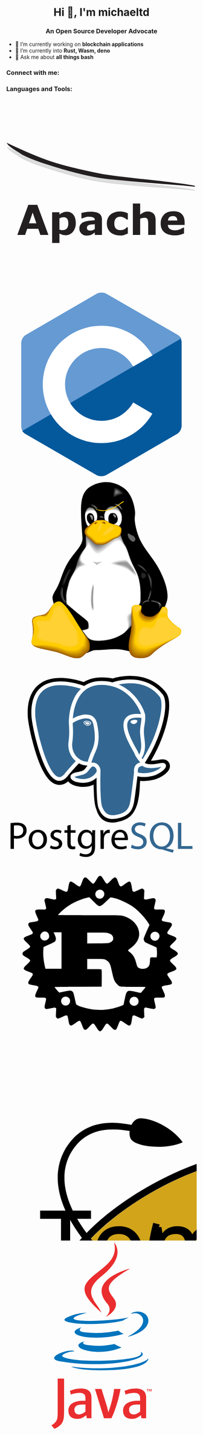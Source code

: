 #+author: michaeltd
#+date: <2020-10-12 Mon>

#+html: <h1 align="center">Hi 👋, I'm michaeltd</h1>
#+html: <h3 align="center">An Open Source Developer Advocate</h3>

#+html: <p align="left"> <img src="https://komarev.com/ghpvc/?username=michaeltd&color=orange&style=plastic" alt="michaeltd" /></p>

#+html: <p align="left"> <a href="https://github.com/ryo-ma/github-profile-trophy"><img src="https://github-profile-trophy.vercel.app/?username=michaeltd" alt="michaeltd" /></a> </p>

- 🔭 I’m currently working on *blockchain applications*
- 🌱 I’m currently into *Rust, Wasm, deno*
- 💬 Ask me about *all things bash*

*** Connect with me:
  #+html: <p align="left"> 
  #+html: <a href="https://twitter.com/tsouchlarakismd" target="blank"><img align="center" src="https://cdn.jsdelivr.net/npm/simple-icons@3.0.1/icons/twitter.svg" alt="michaeltd" height="30" width="40" /></a>
  #+html: <a href="https://linkedin.com/in/michaeltd" target="blank"><img align="center" src="https://cdn.jsdelivr.net/npm/simple-icons@3.0.1/icons/linkedin.svg" alt="michaeltd" height="30" width="40" /></a>
  #+html: </p>

*** Languages and Tools:
  #+html: <p align="left"> 
  #+html: <a link='#'> <svg viewBox="0 0 128 128"><path fill="#DCDDDE" stroke="#D9D9D9" stroke-width="0.5956" d="M126.8,61.4c-10.2-1.4-47.7-3.3-64.4-6 c-13.5-2.2-26.6-6.2-39.2-10.4c-3.2-1.1-9-3.3-12.7-5.3c-2.3-1.8-7.9-4.4-9.5-6.9c24.3,11.6,34.1,14.7,62.7,20.5 C75.3,55.6,117.4,59,126.8,61.4L126.8,61.4z"></path><path fill="#231F20" stroke="#231F20" stroke-width="0.5956" d="M126.8,58.7c-10.2-1.4-47.7-3.3-64.4-6 c-13.5-2.2-26.6-6.2-39.2-10.4c-3.2-1.1-9-3.3-12.7-5.3c-2.3-1.8-7.9-4.4-9.5-6.9c24.3,11.6,34.1,14.7,62.7,20.5 C75.4,52.9,117.5,56.3,126.8,58.7L126.8,58.7z"></path><path fill="#231F20" d="M28.3,91.4h-5.4l-1.4-4.1H14l-1.4,4.1H7.4l7.4-20.2h6L28.3,91.4z M20.2,83.6l-2.5-7.2l-2.5,7.2H20.2z"></path><path fill="#231F20" d="M46.7,83.6c0,1.3-0.2,2.4-0.6,3.4c-0.4,1-0.9,1.9-1.5,2.5c-0.6,0.7-1.4,1.2-2.2,1.6 c-0.8,0.4-1.7,0.5-2.6,0.5c-0.9,0-1.6-0.1-2.2-0.3c-0.6-0.2-1.2-0.4-1.9-0.8v6.3h-4.9V76.2h4.9v1.6c0.7-0.6,1.5-1.1,2.3-1.4 c0.8-0.4,1.7-0.6,2.7-0.6c1.9,0,3.4,0.7,4.4,2.1C46.2,79.2,46.7,81.1,46.7,83.6z M41.7,83.7c0-1.5-0.3-2.5-0.8-3.2 c-0.5-0.7-1.3-1-2.4-1c-0.5,0-0.9,0.1-1.4,0.2c-0.5,0.1-0.9,0.3-1.4,0.6v7.6c0.3,0.1,0.7,0.2,1,0.2c0.4,0,0.7,0.1,1.1,0.1 c1.3,0,2.2-0.4,2.9-1.1C41.4,86.3,41.7,85.2,41.7,83.7z"></path><path fill="#231F20" d="M59.5,89.8c-0.3,0.2-0.6,0.4-1,0.7c-0.4,0.3-0.8,0.5-1.1,0.7c-0.5,0.2-1,0.4-1.5,0.5 c-0.5,0.1-1.1,0.2-1.7,0.2c-1.4,0-2.7-0.4-3.6-1.3c-1-0.9-1.5-2-1.5-3.4c0-1.1,0.2-2,0.7-2.7c0.5-0.7,1.2-1.3,2.1-1.7 c0.9-0.4,2-0.7,3.4-0.9c1.3-0.2,2.7-0.3,4.2-0.4v-0.1c0-0.8-0.3-1.4-1-1.7s-1.7-0.5-3-0.5c-0.8,0-1.7,0.1-2.6,0.4 c-0.9,0.3-1.6,0.5-2,0.7h-0.4v-3.7c0.5-0.1,1.4-0.3,2.5-0.5c1.2-0.2,2.3-0.3,3.5-0.3c2.8,0,4.8,0.4,6,1.3s1.8,2.2,1.8,4v10.3h-4.8 V89.8z M59.5,87.4v-3.2c-0.7,0.1-1.4,0.1-2.1,0.2c-0.8,0.1-1.3,0.2-1.7,0.3c-0.5,0.2-0.9,0.4-1.1,0.7c-0.3,0.3-0.4,0.7-0.4,1.2 c0,0.3,0,0.6,0.1,0.8c0.1,0.2,0.2,0.4,0.4,0.6c0.2,0.2,0.5,0.3,0.7,0.4c0.3,0.1,0.7,0.1,1.4,0.1c0.5,0,1-0.1,1.5-0.3 C58.6,88,59.1,87.7,59.5,87.4z"></path><path fill="#231F20" d="M76.7,91.8c-1.3,0-2.5-0.2-3.6-0.5c-1.1-0.3-2-0.8-2.9-1.5c-0.8-0.7-1.4-1.5-1.9-2.5 c-0.4-1-0.7-2.2-0.7-3.5c0-1.4,0.2-2.6,0.7-3.7s1.1-1.9,2-2.6c0.8-0.6,1.8-1.1,2.8-1.4c1.1-0.3,2.2-0.4,3.3-0.4c1,0,2,0.1,2.9,0.3 c0.9,0.2,1.7,0.5,2.4,0.9v4.2h-0.7c-0.2-0.2-0.4-0.4-0.7-0.6c-0.3-0.2-0.6-0.4-1-0.6c-0.4-0.2-0.8-0.4-1.2-0.5 c-0.4-0.1-1-0.2-1.5-0.2c-1.3,0-2.3,0.4-3,1.2c-0.7,0.8-1,1.9-1,3.4c0,1.5,0.4,2.6,1.1,3.3c0.7,0.8,1.7,1.1,3,1.1 c0.6,0,1.2-0.1,1.7-0.2c0.5-0.1,0.9-0.3,1.2-0.5c0.3-0.2,0.6-0.4,0.8-0.6c0.2-0.2,0.5-0.4,0.6-0.6h0.7v4.2 c-0.8,0.4-1.6,0.6-2.4,0.9C78.6,91.7,77.7,91.8,76.7,91.8z"></path><path fill="#231F20" d="M100.3,91.4h-4.9v-7.5c0-0.6,0-1.2-0.1-1.8s-0.2-1.1-0.3-1.3c-0.2-0.3-0.4-0.6-0.8-0.7 c-0.3-0.2-0.8-0.2-1.5-0.2c-0.4,0-0.9,0.1-1.3,0.2C91,80,90.5,80.3,90,80.6v10.8h-4.9V70.3H90v7.5c0.9-0.7,1.7-1.2,2.5-1.6 c0.8-0.4,1.7-0.5,2.7-0.5c1.6,0,2.9,0.5,3.8,1.4c0.9,1,1.4,2.4,1.4,4.3V91.4z"></path><path fill="#231F20" d="M119.8,84.7h-11.2c0.1,1.2,0.5,2.1,1.4,2.7c0.8,0.6,2.1,0.9,3.7,0.9c1,0,2-0.2,3-0.6 c1-0.4,1.7-0.8,2.3-1.2h0.5v3.9c-1.1,0.4-2.1,0.8-3.1,1c-1,0.2-2.1,0.3-3.2,0.3c-3,0-5.4-0.7-7-2.1c-1.6-1.4-2.4-3.3-2.4-5.9 c0-2.5,0.8-4.5,2.3-6c1.5-1.5,3.6-2.2,6.3-2.2c2.5,0,4.3,0.6,5.6,1.9c1.2,1.2,1.9,3,1.9,5.4V84.7z M115,81.8c0-1-0.3-1.8-0.8-2.3 c-0.5-0.5-1.2-0.8-2.2-0.8c-0.9,0-1.7,0.2-2.3,0.7c-0.6,0.5-0.9,1.3-1,2.3H115z"></path> </svg>  </a>
  #+html: <svg viewBox="0 0 128 128"><path fill="#659AD3" d="M115.4 30.7l-48.3-27.8c-.8-.5-1.9-.7-3.1-.7-1.2 0-2.3.3-3.1.7l-48 27.9c-1.7 1-2.9 3.5-2.9 5.4v55.7c0 1.1.2 2.4 1 3.5l106.8-62c-.6-1.2-1.5-2.1-2.4-2.7z"></path><path fill="#03599C" d="M10.7 95.3c.5.8 1.2 1.5 1.9 1.9l48.2 27.9c.8.5 1.9.7 3.1.7 1.2 0 2.3-.3 3.1-.7l48-27.9c1.7-1 2.9-3.5 2.9-5.4v-55.7c0-.9-.1-1.9-.6-2.8l-106.6 62z"></path><path fill="#fff" d="M85.3 76.1c-4.2 7.4-12.2 12.4-21.3 12.4-13.5 0-24.5-11-24.5-24.5s11-24.5 24.5-24.5c9.1 0 17.1 5 21.3 12.5l13-7.5c-6.8-11.9-19.6-20-34.3-20-21.8 0-39.5 17.7-39.5 39.5s17.7 39.5 39.5 39.5c14.6 0 27.4-8 34.2-19.8l-12.9-7.6z"></path></svg> 
  #+html: <svg viewBox="0 0 128 128"><path fill="url(#a)" d="M117.641 111.137c0 8.362-13.557 15.14-30.28 15.14-16.722 0-30.279-6.778-30.279-15.14s13.556-15.14 30.278-15.14c16.723.001 30.281 6.779 30.281 15.14z"></path><path fill="url(#b)" d="M72.546 110.974c0 8.362-13.921 15.14-31.094 15.14s-31.093-6.778-31.093-15.14c0-8.361 13.921-15.14 31.093-15.14 17.173 0 31.094 6.779 31.094 15.14z"></path><path d="M108.095 81.343c-1.534 6.324-9.322 19.527-13.459 25.338-4.138 5.835-3.626 11.089-11.275 9.043-7.625-2.045-9.763-1.673-17.644-1.208-7.833.464-6.137-.233-11.042 1.976-4.882 2.208-21.27-26.78-22.595-32.173-1.301-5.393-1.93-4.743 1.464-10.577 3.395-5.834 3.883-11.6 8.368-18.667 4.487-7.09 9.671-10.693 9.299-16.109-1.464-20.108-2.626-30.15 6.301-34.8 8.507-4.417 15.621-1.79 18.434-.279 1.208.651 3.673 1.906 5.509 4.115 1.836 2.162 3.487 5.44 4.417 9.577 1.906 8.299-.791 5.556 1.371 15.064 2.139 9.484 6.485 14.133 11.787 21.642 5.299 7.508 10.832 19.898 9.065 27.058z"></path><path fill="#666" d="M57.644 32.088c1.394-.558 1.16-.632 2.089-2.655.744-1.557 1.398-2.227 1.375-4.598 0-2.325-.722-3.115-1.814-4.626-1.045-1.441-2.719-1.511-3.765-1.325-.604.093-1.395.86-1.93 2-.348.767-.628 1.744-.651 2.766-.07 2.743.163 3.79.791 5.649.743 2.185 2.556 3.325 3.905 2.789z"></path><path fill="#6D6D6D" d="M57.644 32.08c1.385-.554 1.15-.631 2.074-2.641.739-1.547 1.392-2.215 1.379-4.573.009-2.309-.698-3.133-1.771-4.585-1.065-1.403-2.705-1.456-3.743-1.276-.619.091-1.406.829-1.95 1.927-.374.746-.65 1.728-.673 2.755-.068 2.724.176 3.775.794 5.624.732 2.173 2.55 3.3 3.89 2.769z"></path><path fill="#757575" d="M57.644 32.071c1.376-.551 1.141-.629 2.059-2.626.735-1.537 1.387-2.202 1.384-4.547.017-2.294-.676-3.15-1.731-4.544-1.082-1.364-2.688-1.401-3.719-1.227-.633.089-1.417.798-1.969 1.854-.401.725-.675 1.713-.698 2.745-.067 2.706.191 3.761.798 5.598.721 2.16 2.545 3.275 3.876 2.747z"></path><path fill="#7C7C7C" d="M57.644 32.063c1.367-.547 1.132-.628 2.044-2.611.729-1.528 1.381-2.191 1.389-4.522.026-2.278-.653-3.167-1.69-4.503-1.099-1.325-2.673-1.345-3.695-1.178-.648.088-1.429.769-1.989 1.783-.427.703-.697 1.697-.72 2.733-.066 2.687.205 3.747.802 5.573.707 2.147 2.537 3.248 3.859 2.725z"></path><path fill="#848484" d="M57.644 32.054c1.359-.544 1.123-.627 2.028-2.598.726-1.518 1.378-2.179 1.395-4.497.034-2.263-.629-3.185-1.649-4.462-1.117-1.287-2.658-1.29-3.672-1.129-.662.086-1.44.737-2.01 1.709-.453.683-.721 1.682-.744 2.723-.064 2.668.22 3.732.808 5.548.694 2.137 2.531 3.227 3.844 2.706z"></path><path fill="#8C8C8C" d="M57.644 32.046c1.35-.54 1.113-.626 2.013-2.583.721-1.507 1.373-2.167 1.4-4.472.043-2.248-.608-3.202-1.609-4.422-1.134-1.248-2.643-1.235-3.649-1.08-.676.085-1.45.707-2.029 1.637-.479.662-.744 1.667-.766 2.712-.063 2.65.233 3.718.81 5.522.683 2.125 2.526 3.203 3.83 2.686z"></path><path fill="#939393" d="M57.644 32.037c1.34-.536 1.104-.624 1.998-2.569.715-1.497 1.367-2.154 1.405-4.446.052-2.232-.584-3.22-1.567-4.381-1.152-1.209-2.625-1.18-3.625-1.032-.691.084-1.462.676-2.049 1.565-.505.641-.768 1.651-.791 2.702-.06 2.631.249 3.704.815 5.497.67 2.112 2.517 3.178 3.814 2.664z"></path><path fill="#9B9B9B" d="M57.644 32.028c1.333-.533 1.095-.624 1.983-2.554.71-1.488 1.361-2.143 1.41-4.421.061-2.217-.562-3.237-1.528-4.339-1.168-1.171-2.609-1.125-3.602-.983-.705.082-1.473.646-2.069 1.492-.531.619-.79 1.636-.813 2.691-.06 2.613.261 3.689.818 5.472.66 2.099 2.514 3.153 3.801 2.642z"></path><path fill="#A3A3A3" d="M57.644 32.02c1.323-.529 1.086-.622 1.968-2.54.706-1.478 1.356-2.13 1.415-4.396.069-2.202-.54-3.254-1.487-4.299-1.187-1.132-2.594-1.07-3.579-.934-.719.081-1.484.615-2.088 1.42-.557.598-.814 1.621-.836 2.681-.059 2.593.275 3.674.822 5.446.649 2.087 2.507 3.129 3.785 2.622z"></path><path fill="#aaa" d="M57.644 32.011c1.314-.525 1.077-.62 1.953-2.526.7-1.467 1.351-2.119 1.419-4.37.078-2.187-.516-3.272-1.445-4.258-1.205-1.094-2.58-1.015-3.556-.885-.733.079-1.496.584-2.109 1.347-.583.578-.837 1.606-.859 2.669-.057 2.576.289 3.661.826 5.422.638 2.075 2.5 3.105 3.771 2.601z"></path><path fill="#B2B2B2" d="M57.644 32.002c1.305-.522 1.067-.62 1.937-2.512.696-1.457 1.346-2.106 1.425-4.345.086-2.171-.493-3.29-1.404-4.217-1.223-1.055-2.563-.959-3.532-.836-.749.077-1.507.554-2.128 1.275-.61.556-.861 1.591-.883 2.659-.055 2.556.304 3.646.831 5.396.624 2.064 2.493 3.081 3.754 2.58z"></path><path fill="#BABABA" d="M57.644 31.994c1.296-.518 1.058-.618 1.922-2.497.692-1.448 1.341-2.095 1.43-4.32.096-2.156-.47-3.307-1.363-4.176-1.239-1.016-2.547-.903-3.508-.787-.763.075-1.518.522-2.148 1.202-.637.535-.885 1.576-.906 2.648-.054 2.538.317 3.632.834 5.371.611 2.051 2.486 3.055 3.739 2.559z"></path><path fill="#C1C1C1" d="M57.644 31.985c1.288-.515 1.049-.616 1.907-2.483.686-1.437 1.336-2.082 1.435-4.294.104-2.141-.448-3.324-1.322-4.135-1.257-.978-2.533-.849-3.486-.738-.776.074-1.529.492-2.168 1.13-.662.513-.907 1.56-.929 2.636-.052 2.519.333 3.618.839 5.346.599 2.039 2.481 3.031 3.724 2.538z"></path><path fill="#C9C9C9" d="M57.644 31.976c1.278-.511 1.04-.615 1.892-2.468.681-1.427 1.33-2.071 1.439-4.269.114-2.125-.424-3.342-1.281-4.094-1.274-.939-2.516-.794-3.462-.69-.79.072-1.54.462-2.188 1.058-.688.492-.931 1.544-.953 2.626-.05 2.5.346 3.603.843 5.32.588 2.027 2.475 3.007 3.71 2.517z"></path><path fill="#D1D1D1" d="M57.645 31.968c1.269-.508 1.029-.614 1.875-2.454.678-1.417 1.327-2.059 1.446-4.244.121-2.11-.402-3.359-1.241-4.053-1.292-.901-2.501-.739-3.438-.641-.806.07-1.552.431-2.208.985-.714.471-.955 1.529-.976 2.616-.049 2.481.36 3.588.847 5.295.575 2.014 2.467 2.983 3.695 2.496z"></path><path fill="#D8D8D8" d="M57.645 31.96c1.259-.504 1.02-.613 1.86-2.44.672-1.407 1.321-2.046 1.451-4.218.129-2.095-.38-3.376-1.199-4.013-1.311-.862-2.486-.683-3.416-.591-.819.069-1.563.399-2.228.913-.74.45-.978 1.514-.999 2.604-.048 2.463.374 3.575.851 5.27.565 2.001 2.462 2.957 3.68 2.475z"></path><path fill="#E0E0E0" d="M57.645 31.95c1.251-.5 1.011-.611 1.845-2.425.667-1.397 1.315-2.034 1.455-4.193.139-2.079-.356-3.395-1.159-3.972-1.327-.823-2.47-.628-3.392-.542-.833.067-1.573.369-2.247.841-.766.429-1.001 1.499-1.022 2.594-.047 2.445.389 3.561.855 5.245.553 1.988 2.455 2.932 3.665 2.452z"></path><path fill="#E8E8E8" d="M57.645 31.942c1.242-.497 1.002-.61 1.83-2.411.662-1.387 1.311-2.022 1.46-4.167.147-2.064-.334-3.412-1.118-3.931-1.345-.784-2.454-.573-3.369-.494-.848.065-1.584.338-2.268.768-.791.408-1.024 1.483-1.044 2.583-.045 2.426.403 3.546.858 5.219.541 1.978 2.45 2.909 3.651 2.433z"></path><path fill="#EFEFEF" d="M57.645 31.934c1.232-.494.992-.609 1.814-2.397.658-1.376 1.305-2.01 1.466-4.142.156-2.048-.312-3.429-1.077-3.89-1.362-.746-2.439-.518-3.345-.444-.862.064-1.596.308-2.287.695-.818.386-1.048 1.468-1.069 2.572-.044 2.408.417 3.532.863 5.194.528 1.965 2.442 2.884 3.635 2.412z"></path><path fill="#F7F7F7" d="M57.645 31.925c1.225-.49.984-.607 1.799-2.383.653-1.367 1.3-1.998 1.471-4.117.165-2.033-.289-3.447-1.036-3.849-1.38-.707-2.423-.462-3.322-.396-.876.063-1.607.277-2.308.623-.844.366-1.071 1.453-1.092 2.562-.042 2.388.431 3.518.868 5.168.516 1.954 2.436 2.861 3.62 2.392z"></path><path fill="#fff" d="M57.645 31.916c1.215-.486.974-.606 1.784-2.368.648-1.356 1.295-1.986 1.475-4.091.174-2.018-.266-3.464-.995-3.808-1.397-.669-2.407-.408-3.298-.348-.891.061-1.618.247-2.326.551-.871.344-1.095 1.438-1.116 2.551-.04 2.37.446 3.503.871 5.144.504 1.94 2.431 2.835 3.605 2.369z"></path><path d="M56.342 22.627c.698 0 1.581.465 1.999 1.092.442.628.767 1.511.767 2.511 0 1.488-.163 3.138-1.046 3.649-.279.163-.884.302-1.232.302-.79 0-.86-.512-1.604-1.279-.255-.279-1.023-1.627-1.023-2.743 0-.697-.163-1.697.441-2.581.42-.649.954-.951 1.698-.951zM56.156 23.874c.272-.421 1.363-.223 1.759.645.397.868.322 2.752.049 2.851-.718.223-.495-.818-1.115-1.76-.619-.892-.966-1.314-.693-1.736z"></path><path fill="#070707" d="M56.173 23.893c.269-.416 1.346-.22 1.737.636.392.856.318 2.717.049 2.814-.709.22-.489-.808-1.101-1.738-.611-.88-.954-1.296-.685-1.712z"></path><path fill="#0F0F0F" d="M56.191 23.91c.266-.411 1.329-.217 1.715.628.387.845.314 2.682.049 2.778-.701.217-.484-.797-1.088-1.715-.604-.869-.942-1.28-.676-1.691z"></path><path fill="#161616" d="M56.208 23.928c.263-.406 1.312-.215 1.692.62.382.834.311 2.647.048 2.742-.692.214-.477-.788-1.073-1.693-.595-.858-.929-1.263-.667-1.669z"></path><path fill="#1E1E1E" d="M56.226 23.945c.258-.399 1.293-.211 1.67.612.376.824.306 2.613.047 2.707-.683.211-.471-.776-1.059-1.67-.587-.848-.917-1.248-.658-1.649z"></path><path fill="#262626" d="M56.243 23.963c.255-.395 1.277-.208 1.648.604.371.812.301 2.577.046 2.67-.672.209-.464-.767-1.044-1.648-.58-.836-.905-1.231-.65-1.626z"></path><path fill="#2D2D2D" d="M56.26 23.981c.253-.39 1.26-.206 1.627.595.366.802.297 2.542.046 2.634-.665.206-.458-.756-1.031-1.627-.572-.823-.894-1.212-.642-1.602z"></path><path fill="#353535" d="M56.278 23.999c.249-.384 1.243-.203 1.604.587.361.791.293 2.507.046 2.598-.656.204-.452-.745-1.017-1.604-.565-.813-.882-1.197-.633-1.581z"></path><path fill="#3D3D3D" d="M56.295 24.017c.246-.378 1.226-.2 1.582.579.356.78.29 2.472.045 2.562-.646.201-.446-.735-1.002-1.581-.558-.802-.87-1.181-.625-1.56z"></path><path fill="#444" d="M56.313 24.034c.241-.373 1.208-.197 1.559.571.352.769.286 2.438.044 2.526-.637.198-.439-.725-.988-1.559-.549-.791-.857-1.164-.615-1.538z"></path><path fill="#4C4C4C" d="M56.33 24.052c.238-.368 1.19-.194 1.537.563.347.758.281 2.403.044 2.489-.628.195-.433-.714-.974-1.537-.543-.779-.845-1.147-.607-1.515z"></path><path fill="#545454" d="M56.347 24.07c.235-.362 1.174-.192 1.515.554.341.747.276 2.368.042 2.454-.619.191-.426-.705-.96-1.515-.533-.767-.831-1.13-.597-1.493z"></path><path fill="#5B5B5B" d="M56.365 24.088c.231-.357 1.157-.189 1.493.546.336.735.273 2.333.042 2.417-.609.189-.42-.694-.946-1.492-.526-.756-.82-1.114-.589-1.471z"></path><path fill="#636363" d="M56.383 24.106c.228-.352 1.139-.186 1.47.539.332.725.269 2.298.041 2.381-.6.187-.413-.684-.931-1.47-.518-.746-.808-1.098-.58-1.45z"></path><path fill="#6B6B6B" d="M56.4 24.124c.224-.347 1.122-.183 1.448.53.326.714.265 2.263.041 2.345-.591.184-.408-.673-.918-1.447-.51-.735-.795-1.082-.571-1.428z"></path><path fill="#727272" d="M56.417 24.141c.221-.341 1.104-.181 1.425.522.321.703.261 2.229.04 2.308-.582.181-.401-.663-.903-1.425-.502-.722-.783-1.064-.562-1.405z"></path><path fill="#7A7A7A" d="M56.434 24.159c.218-.336 1.087-.178 1.403.514.316.692.256 2.193.04 2.272-.574.178-.395-.653-.889-1.403-.494-.711-.771-1.047-.554-1.383z"></path><path fill="#828282" d="M56.452 24.177c.213-.331 1.07-.175 1.38.505.312.681.252 2.158.039 2.236-.564.175-.388-.642-.875-1.38-.486-.699-.758-1.031-.544-1.361z"></path><path fill="#898989" d="M56.47 24.194c.21-.325 1.053-.172 1.358.498.307.669.25 2.124.039 2.201-.555.172-.383-.632-.861-1.358-.479-.69-.746-1.015-.536-1.341z"></path><path fill="#919191" d="M56.487 24.212c.207-.32 1.035-.169 1.335.49.301.658.246 2.088.038 2.164-.546.17-.376-.621-.846-1.335-.471-.678-.734-.999-.527-1.319z"></path><path fill="#999" d="M56.504 24.23c.204-.314 1.018-.167 1.314.481.295.647.239 2.054.036 2.128-.536.167-.369-.611-.832-1.314-.462-.666-.721-.98-.518-1.295z"></path><path fill="#666" d="M72.056 32.391c3.487-.372 4.719-1.72 5.347-4.068.558-2.092.582-4.417-.976-7.137-1.465-2.603-2.301-3.022-4.417-3.185-3.254-.278-4.789 1.999-5.51 3.626-.767 1.767-.604 1.511-.558 3.743.047 2.348 1.37 3.002 2.185 4.467.813 1.442 3.534 2.577 3.929 2.554z"></path><path fill="#6D6D6D" d="M72.058 32.377c3.474-.365 4.719-1.729 5.332-4.058.549-2.106.576-4.419-.969-7.075-1.432-2.517-2.272-2.932-4.363-3.094-3.244-.278-4.824 1.896-5.547 3.511-.744 1.705-.606 1.523-.557 3.726.052 2.346 1.378 2.978 2.191 4.442.813 1.446 3.518 2.572 3.913 2.548z"></path><path fill="#757575" d="M72.059 32.364c3.461-.358 4.721-1.737 5.318-4.048.541-2.121.572-4.42-.962-7.013-1.398-2.431-2.243-2.842-4.308-3.002-3.235-.277-4.86 1.792-5.585 3.395-.719 1.643-.608 1.536-.556 3.708.057 2.346 1.385 2.953 2.196 4.419.813 1.449 3.503 2.565 3.897 2.541z"></path><path fill="#7C7C7C" d="M72.061 32.351c3.447-.352 4.721-1.745 5.303-4.038.532-2.136.567-4.423-.955-6.951-1.365-2.345-2.213-2.751-4.254-2.911-3.224-.275-4.894 1.69-5.622 3.28-.697 1.581-.611 1.548-.555 3.691.062 2.344 1.391 2.929 2.202 4.395.813 1.451 3.486 2.558 3.881 2.534z"></path><path fill="#848484" d="M72.063 32.337c3.434-.345 4.721-1.753 5.287-4.027.524-2.151.563-4.425-.947-6.889-1.333-2.259-2.186-2.661-4.201-2.819-3.214-.275-4.929 1.587-5.66 3.164-.672 1.518-.612 1.56-.554 3.674.068 2.343 1.399 2.904 2.209 4.37.815 1.455 3.471 2.552 3.866 2.527z"></path><path fill="#8C8C8C" d="M72.065 32.324c3.42-.338 4.721-1.762 5.272-4.018.516-2.165.558-4.426-.94-6.827-1.299-2.172-2.156-2.571-4.146-2.727-3.205-.273-4.964 1.484-5.697 3.048-.649 1.457-.615 1.573-.553 3.658.073 2.341 1.406 2.879 2.214 4.346.813 1.458 3.455 2.545 3.85 2.52z"></path><path fill="#939393" d="M72.066 32.311c3.407-.332 4.724-1.77 5.258-4.008.507-2.179.553-4.428-.934-6.765-1.266-2.086-2.125-2.48-4.09-2.636-3.194-.273-5 1.381-5.736 2.933-.625 1.394-.616 1.585-.552 3.64.078 2.34 1.413 2.855 2.221 4.322.813 1.461 3.439 2.538 3.833 2.514z"></path><path fill="#9B9B9B" d="M72.068 32.297c3.393-.326 4.723-1.778 5.243-3.998.498-2.194.547-4.43-.926-6.704-1.233-2-2.098-2.39-4.038-2.544-3.184-.271-5.034 1.277-5.773 2.817-.602 1.333-.619 1.598-.551 3.624.083 2.339 1.42 2.831 2.226 4.299.815 1.464 3.424 2.532 3.819 2.506z"></path><path fill="#A3A3A3" d="M72.069 32.284c3.381-.318 4.724-1.787 5.23-3.988.489-2.209.542-4.432-.921-6.641-1.2-1.914-2.068-2.301-3.982-2.453-3.174-.271-5.069 1.174-5.811 2.702-.579 1.269-.621 1.61-.551 3.606.089 2.337 1.427 2.805 2.233 4.274.815 1.468 3.408 2.525 3.802 2.5z"></path><path fill="#aaa" d="M72.072 32.27c3.366-.312 4.724-1.795 5.213-3.978.481-2.224.538-4.434-.912-6.58-1.167-1.828-2.04-2.209-3.929-2.361-3.164-.27-5.104 1.071-5.848 2.586-.555 1.208-.623 1.622-.549 3.589.093 2.336 1.433 2.781 2.239 4.25.814 1.473 3.39 2.52 3.786 2.494z"></path><path fill="#B2B2B2" d="M72.073 32.257c3.353-.305 4.725-1.803 5.199-3.967.472-2.238.533-4.436-.906-6.519-1.134-1.741-2.01-2.12-3.874-2.269-3.153-.269-5.138.968-5.886 2.47-.531 1.146-.625 1.635-.548 3.572.099 2.335 1.441 2.756 2.246 4.226.813 1.475 3.374 2.513 3.769 2.487z"></path><path fill="#BABABA" d="M72.075 32.243c3.34-.298 4.726-1.811 5.184-3.958.464-2.252.529-4.438-.898-6.456-1.101-1.656-1.981-2.03-3.82-2.178-3.144-.268-5.173.865-5.923 2.354-.507 1.084-.627 1.648-.547 3.555.104 2.334 1.448 2.732 2.251 4.202.813 1.48 3.358 2.508 3.753 2.481z"></path><path fill="#C1C1C1" d="M72.076 32.231c3.327-.292 4.727-1.82 5.17-3.948.455-2.268.524-4.439-.891-6.395-1.068-1.569-1.952-1.939-3.766-2.086-3.133-.267-5.21.761-5.962 2.239-.483 1.021-.627 1.66-.545 3.538.109 2.332 1.455 2.708 2.257 4.177.814 1.482 3.343 2.501 3.737 2.475z"></path><path fill="#C9C9C9" d="M72.078 32.217c3.313-.285 4.727-1.829 5.155-3.938.446-2.282.518-4.441-.884-6.332-1.035-1.483-1.922-1.849-3.711-1.995-3.124-.266-5.244.659-6 2.124-.46.959-.631 1.672-.545 3.521.115 2.331 1.461 2.682 2.263 4.153.814 1.485 3.327 2.494 3.722 2.467z"></path><path fill="#D1D1D1" d="M72.079 32.203c3.3-.278 4.728-1.836 5.141-3.928.438-2.296.513-4.443-.877-6.27-1.002-1.396-1.893-1.759-3.657-1.903-3.114-.265-5.279.555-6.037 2.008-.437.897-.633 1.685-.544 3.504.119 2.329 1.469 2.658 2.27 4.129.813 1.489 3.31 2.488 3.704 2.46z"></path><path fill="#D8D8D8" d="M72.081 32.19c3.286-.272 4.728-1.845 5.126-3.918.429-2.311.509-4.445-.87-6.208-.969-1.311-1.864-1.668-3.604-1.812-3.103-.263-5.314.453-6.074 1.893-.413.835-.634 1.697-.543 3.487.125 2.328 1.476 2.633 2.276 4.105.814 1.492 3.295 2.481 3.689 2.453z"></path><path fill="#E0E0E0" d="M72.083 32.176c3.273-.264 4.729-1.853 5.111-3.907.42-2.326.504-4.447-.863-6.147-.936-1.224-1.835-1.578-3.548-1.72-3.094-.262-5.349.349-6.112 1.776-.389.773-.637 1.709-.542 3.47.13 2.327 1.482 2.609 2.281 4.082.814 1.495 3.279 2.475 3.673 2.446z"></path><path fill="#E8E8E8" d="M72.085 32.164c3.259-.259 4.729-1.862 5.097-3.897.411-2.341.498-4.449-.856-6.084-.903-1.138-1.805-1.488-3.495-1.628-3.083-.262-5.384.246-6.149 1.661-.366.711-.639 1.722-.541 3.453.135 2.325 1.489 2.583 2.287 4.057.814 1.495 3.262 2.465 3.657 2.438z"></path><path fill="#EFEFEF" d="M72.086 32.149c3.247-.251 4.73-1.87 5.082-3.887.404-2.355.495-4.451-.848-6.022-.87-1.052-1.776-1.398-3.441-1.538-3.072-.26-5.418.143-6.187 1.545-.342.649-.641 1.734-.54 3.436.141 2.324 1.497 2.56 2.294 4.033.813 1.502 3.246 2.463 3.64 2.433z"></path><path fill="#F7F7F7" d="M72.088 32.136c3.233-.244 4.731-1.878 5.067-3.877.395-2.369.49-4.453-.841-5.96-.837-.965-1.748-1.308-3.386-1.445-3.062-.26-5.455.04-6.225 1.429-.318.587-.642 1.748-.539 3.419.146 2.323 1.504 2.535 2.3 4.009.813 1.504 3.23 2.455 3.624 2.425z"></path><path fill="#fff" d="M72.089 32.123c3.221-.238 4.732-1.887 5.053-3.868.386-2.384.485-4.455-.834-5.898-.803-.879-1.718-1.218-3.332-1.354-3.053-.258-5.488-.062-6.262 1.314-.295.524-.645 1.759-.538 3.402.151 2.321 1.511 2.51 2.306 3.985.813 1.507 3.213 2.448 3.607 2.419z"></path><path d="M71.778 22.534c1.743 0 2.766 1.558 3.114 3.557.14.907-.07 1.953-.627 2.674-.628.836-1.744 1.348-2.649 1.348-.86 0-1.837.14-2.348-.558-.511-.72-.628-2.325-.628-3.464 0-1.278.373-2.185 1.023-2.906.487-.535 1.37-.651 2.115-.651zM71.889 23.252c.316-.211.843 0 1.45.685.658.738.948 1.317.158 1.739-.606.316-.79-.633-1.16-1.028-.579-.632-1.08-.975-.448-1.396z"></path><path fill="#070707" d="M71.901 23.271c.311-.209.832 0 1.428.675.648.727.925 1.298.156 1.712-.593.316-.776-.623-1.139-1.012-.57-.622-1.063-.957-.445-1.375z"></path><path fill="#0F0F0F" d="M71.914 23.29c.303-.209.818 0 1.407.665.637.715.901 1.278.152 1.687-.581.314-.761-.614-1.118-.997-.56-.612-1.047-.941-.441-1.355z"></path><path fill="#161616" d="M71.927 23.308c.296-.207.806 0 1.385.655.629.705.878 1.258.151 1.661-.568.314-.748-.604-1.097-.981-.554-.601-1.032-.924-.439-1.335z"></path><path fill="#1E1E1E" d="M71.94 23.327c.291-.206.793 0 1.363.645.62.693.855 1.239.148 1.635-.555.313-.732-.595-1.076-.966-.544-.591-1.014-.906-.435-1.314z"></path><path fill="#262626" d="M71.953 23.346c.283-.204.78 0 1.341.634.61.684.833 1.219.147 1.609-.543.312-.719-.584-1.055-.951-.536-.579-.999-.887-.433-1.292z"></path><path fill="#2D2D2D" d="M71.966 23.365c.277-.203.769 0 1.32.624.6.672.808 1.2.144 1.584-.53.31-.704-.576-1.034-.936-.528-.57-.984-.871-.43-1.272z"></path><path fill="#353535" d="M71.979 23.384c.271-.202.755 0 1.298.614.589.661.785 1.18.142 1.558-.517.309-.688-.567-1.013-.921-.518-.56-.968-.854-.427-1.251z"></path><path fill="#3D3D3D" d="M71.992 23.403c.264-.201.743 0 1.276.603.581.651.763 1.162.14 1.533-.504.309-.674-.557-.992-.905-.511-.55-.952-.837-.424-1.231z"></path><path fill="#444" d="M72.004 23.422c.258-.199.731 0 1.256.594.571.639.738 1.141.137 1.506-.492.308-.66-.548-.971-.89-.502-.539-.936-.819-.422-1.21z"></path><path fill="#4C4C4C" d="M72.017 23.441c.251-.198.719 0 1.234.583.561.628.716 1.122.135 1.481-.479.306-.646-.539-.95-.875-.494-.529-.92-.802-.419-1.189z"></path><path fill="#545454" d="M72.03 23.46c.245-.197.706 0 1.213.573.55.617.691 1.103.132 1.455-.466.305-.631-.529-.929-.86-.485-.518-.904-.785-.416-1.168z"></path><path fill="#5B5B5B" d="M72.043 23.479c.238-.196.694 0 1.192.563.541.606.667 1.083.129 1.429-.454.305-.617-.52-.908-.844-.477-.509-.888-.768-.413-1.148z"></path><path fill="#636363" d="M72.056 23.498c.231-.195.681 0 1.169.553.532.595.646 1.063.128 1.404-.44.303-.602-.511-.887-.83-.468-.498-.872-.751-.41-1.127z"></path><path fill="#6B6B6B" d="M72.069 23.517c.224-.193.668 0 1.148.542.521.585.622 1.044.125 1.378-.428.303-.586-.501-.866-.814-.46-.488-.856-.733-.407-1.106z"></path><path fill="#727272" d="M72.082 23.535c.218-.191.656 0 1.127.533.512.574.599 1.024.123 1.352-.416.302-.573-.492-.846-.798-.451-.478-.84-.717-.404-1.087z"></path><path fill="#7A7A7A" d="M72.095 23.555c.211-.19.643 0 1.104.522.502.563.576 1.004.121 1.326-.403.301-.559-.482-.825-.783-.441-.468-.823-.7-.4-1.065z"></path><path fill="#828282" d="M72.108 23.574c.205-.189.63 0 1.083.512.493.551.552.985.119 1.299-.39.3-.544-.472-.804-.767-.434-.457-.808-.682-.398-1.044z"></path><path fill="#898989" d="M72.121 23.592c.198-.188.618 0 1.062.502.482.541.528.965.116 1.274-.378.299-.53-.463-.784-.752-.425-.447-.792-.664-.394-1.024z"></path><path fill="#919191" d="M72.133 23.611c.193-.187.606 0 1.041.492.473.53.505.946.114 1.249-.364.298-.515-.454-.761-.737-.418-.437-.777-.648-.394-1.004z"></path><path fill="#999" d="M72.147 23.631c.185-.186.592 0 1.018.481.464.519.482.926.112 1.223-.353.297-.501-.444-.742-.722-.407-.426-.759-.631-.388-.982z"></path><path d="M63.141 24.293c.546-.211.972-.223 1.817.334 1.022.674.551 1.694-.251 1.485-.693-.179-.78-.22-1.417-.351-1.002-.207-1.175-1.071-.149-1.468z"></path><path fill="#050505" d="M63.162 24.335c.536-.204.96-.212 1.793.331.99.648.534 1.618-.26 1.415-.688-.177-.757-.212-1.383-.34-.986-.205-1.157-1.025-.15-1.406z"></path><path fill="#0A0A0A" d="M63.184 24.376c.524-.195.947-.201 1.77.328.957.623.517 1.543-.269 1.343-.684-.174-.733-.203-1.349-.329-.971-.2-1.14-.977-.152-1.342z"></path><path fill="#0F0F0F" d="M63.205 24.417c.512-.187.934-.189 1.746.324.924.598.5 1.468-.277 1.271-.679-.171-.71-.195-1.315-.317-.956-.194-1.122-.928-.154-1.278z"></path><path fill="#141414" d="M63.226 24.457c.501-.178.922-.178 1.721.321.893.572.484 1.393-.284 1.2-.676-.168-.688-.187-1.281-.306-.941-.19-1.106-.879-.156-1.215z"></path><path fill="#191919" d="M63.247 24.499c.491-.171.91-.168 1.697.317.86.546.468 1.317-.292 1.129-.671-.166-.666-.179-1.247-.295-.926-.186-1.088-.831-.158-1.151z"></path><path fill="#1E1E1E" d="M63.269 24.539c.478-.163.896-.156 1.672.314.828.521.451 1.242-.299 1.058-.667-.163-.643-.171-1.213-.285-.912-.179-1.072-.782-.16-1.087z"></path><path fill="#232323" d="M63.29 24.58c.467-.154.884-.145 1.649.312.795.496.434 1.167-.308.986-.664-.16-.62-.163-1.18-.273-.896-.176-1.053-.735-.161-1.025z"></path><path fill="#282828" d="M63.311 24.621c.456-.146.872-.135 1.625.308.762.47.417 1.091-.316.916-.659-.157-.596-.155-1.145-.263-.882-.171-1.036-.686-.164-.961z"></path><path fill="#2D2D2D" d="M63.332 24.662c.445-.139.86-.124 1.602.304.731.445.401 1.016-.325.843-.654-.154-.572-.146-1.11-.25-.867-.165-1.02-.638-.167-.897z"></path><path fill="#333" d="M63.354 24.703c.433-.13.847-.112 1.577.301.698.418.384.94-.333.772-.65-.152-.55-.138-1.077-.24-.852-.16-1.001-.589-.167-.833z"></path><path fill="#383838" d="M63.375 24.743c.422-.122.834-.101 1.553.298.667.394.368.865-.34.701-.646-.148-.527-.13-1.043-.229-.838-.156-.984-.54-.17-.77z"></path><path fill="#3D3D3D" d="M63.396 24.784c.411-.113.822-.09 1.53.295.633.368.352.791-.349.63-.642-.146-.504-.122-1.008-.218-.824-.152-.967-.492-.173-.707z"></path><path fill="#424242" d="M63.418 24.826c.399-.106.81-.08 1.505.291.601.343.334.715-.357.558-.638-.143-.481-.114-.974-.207-.809-.146-.951-.444-.174-.642z"></path><path fill="#474747" d="M63.439 24.866c.388-.098.796-.068 1.481.288.569.317.318.64-.365.487-.634-.14-.457-.105-.94-.196-.794-.141-.933-.395-.176-.579z"></path><path fill="#4C4C4C" d="M63.46 24.908c.377-.089.785-.057 1.457.284.536.292.302.564-.373.416-.629-.138-.434-.097-.905-.185-.78-.136-.916-.347-.179-.515z"></path><path fill="#515151" d="M63.482 24.948c.365-.081.771-.046 1.432.281.504.266.285.489-.381.345-.625-.135-.411-.089-.871-.174-.764-.131-.898-.298-.18-.452z"></path><path fill="#565656" d="M63.503 24.989c.354-.073.758-.035 1.408.278.472.241.269.414-.389.273-.621-.132-.388-.081-.837-.162-.749-.127-.881-.251-.182-.389z"></path><path fill="#5B5B5B" d="M63.524 25.03c.343-.065.747-.023 1.385.275.438.215.25.338-.398.202-.617-.129-.364-.073-.803-.151-.734-.123-.863-.203-.184-.326z"></path><path fill="#606060" d="M63.545 25.071c.332-.057.734-.013 1.361.271.407.189.235.263-.406.13-.612-.126-.341-.064-.769-.14-.719-.117-.846-.153-.186-.261z"></path><path fill="#666" d="M63.567 25.111c.32-.049.72-.001 1.336.268.375.164.219.188-.414.059-.607-.124-.318-.056-.734-.129-.705-.111-.829-.104-.188-.198zM61.363 43.13c-3.022.117-7.811-8.345-7.927-4.834-.093 2.975.07 2.929.07 5.811 0 1.93-.883 2.069-2.79 4.975-.977 1.535-1.743 3.185-2.348 4.858-.372 1-.72 2.046-1 3.069l-.441 1.557c-.953 3.51-4.347 7.835-5.137 11.345-.792 3.487-1.72 5.718-1.604 10.391.117 4.673.163 3.324 1.581 4.487 1.395 1.163 2.836 2.255 5.044 4.208 2.325 2.022 7.16 5.556 7.811 6.648.697 1.116.674 3.627.255 4.44-.418.79-4.068 1.232-4.045 1.232-.023 0 3.185 4.416 3.813 5.043.604.604 3.208 3.511 13.808 1.535 5.975-1.116 10.6-4.463 13.948-7.695 4.323-4.208 2.138-5.416 2.696-7.532.814-3.045 3.464-4.184 4.068-7.625.07-.488.232-.86.674-1.58.674-1.023.512-3.046.512-4.905 0-4.835-.559-9.763-1.674-13.389-1.023-3.395-2.649-5.765-4.045-8.834-2.789-6.114-2.649-8.857-5.137-12.762-2.836-4.51-1.441-7.508-5.207-7.323-4.696.255-8.485 6.694-12.925 6.88z"></path><path fill="#6D6D6D" d="M61.357 43.481c-2.996.114-7.666-8.237-7.827-4.901-.102 2.827.032 2.802.01 5.568-.049 1.895-.954 2.143-2.818 4.998-.972 1.538-1.703 3.168-2.257 4.804-.313 1.05-.504 2.073-.785 3.075-.135.53-.484 1.029-.706 1.628-1.051 3.481-4.374 7.807-5.153 11.261-.796 3.49-1.734 5.713-1.602 10.377.118 4.52.127 3.286 1.541 4.46 1.383 1.168 2.854 2.282 5.056 4.23 2.319 2.017 7.18 5.559 7.827 6.647.694 1.112.688 3.654.273 4.463-.416.787-4.062 1.251-4.039 1.251-.023 0 3.168 4.38 3.796 5.007.604.604 3.196 3.49 13.779 1.519 5.98-1.115 10.694-4.44 13.908-7.702 4.128-4.12 1.972-5.415 2.527-7.519.811-3.041 3.64-4.186 4.243-7.621.07-.487.243-.857.683-1.575.676-1.034.504-3.05.511-4.903.021-4.852-.551-9.762-1.667-13.377-1.023-3.384-2.648-5.752-4.04-8.816-2.785-6.104-2.654-8.852-5.146-12.745-2.771-4.395-1.485-7.291-5.169-7.1-4.637.269-8.512 6.787-12.945 6.971z"></path><path fill="#757575" d="M61.351 43.831c-2.971.111-7.522-8.128-7.726-4.967-.112 2.678-.006 2.675-.051 5.325-.097 1.861-1.023 2.217-2.845 5.022-.969 1.542-1.662 3.151-2.167 4.748-.253 1.101-.288 2.101-.57 3.083-.152.549-.641 1.012-.969 1.698-1.147 3.451-4.398 7.781-5.169 11.178-.801 3.493-1.747 5.708-1.599 10.362.12 4.368.092 3.248 1.501 4.437 1.37 1.172 2.871 2.31 5.069 4.252 2.313 2.012 7.199 5.561 7.844 6.646.691 1.108.701 3.681.288 4.486-.41.784-4.054 1.27-4.03 1.27-.023 0 3.153 4.343 3.779 4.97.603.603 3.186 3.469 13.75 1.502 5.988-1.115 10.789-4.417 13.869-7.709 3.935-4.034 1.805-5.415 2.357-7.509.809-3.034 3.818-4.185 4.419-7.615.069-.484.254-.854.69-1.567.679-1.044.497-3.055.51-4.9.043-4.868-.543-9.76-1.658-13.365-1.025-3.375-2.647-5.74-4.037-8.798-2.779-6.095-2.657-8.846-5.15-12.728-2.708-4.28-1.53-7.074-5.131-6.877-4.588.277-8.548 6.875-12.974 7.056z"></path><path fill="#7C7C7C" d="M61.346 44.182c-2.946.108-7.378-8.02-7.627-5.033-.119 2.529-.042 2.548-.11 5.083-.146 1.827-1.094 2.291-2.873 5.045-.965 1.545-1.622 3.134-2.078 4.693-.193 1.15-.07 2.128-.354 3.089-.17.567-.799.995-1.233 1.769-1.245 3.421-4.424 7.754-5.185 11.094-.807 3.496-1.76 5.702-1.598 10.349.123 4.216.057 3.209 1.462 4.41 1.359 1.178 2.89 2.338 5.083 4.276 2.307 2.007 7.218 5.563 7.86 6.645.688 1.104.715 3.71.305 4.51-.406.78-4.047 1.288-4.024 1.288-.023 0 3.137 4.307 3.762 4.931.603.603 3.174 3.449 13.721 1.488 5.994-1.115 10.882-4.394 13.83-7.717 3.74-3.946 1.638-5.415 2.188-7.498.806-3.029 3.996-4.184 4.594-7.61.069-.483.265-.85.698-1.561.681-1.057.489-3.061.509-4.899.065-4.883-.535-9.757-1.649-13.352-1.025-3.366-2.646-5.728-4.032-8.78-2.774-6.085-2.663-8.841-5.156-12.71-2.646-4.166-1.575-6.857-5.095-6.655-4.534.289-8.58 6.966-12.998 7.145z"></path><path fill="#848484" d="M61.34 44.532c-2.919.107-7.234-7.911-7.526-5.099-.128 2.381-.08 2.421-.17 4.84-.194 1.792-1.163 2.365-2.9 5.069-.962 1.549-1.581 3.118-1.987 4.638-.134 1.202.147 2.156-.14 3.097-.188.586-.957.977-1.498 1.839-1.341 3.391-4.45 7.728-5.199 11.011-.813 3.5-1.774 5.696-1.596 10.334.125 4.064.022 3.17 1.423 4.385 1.347 1.184 2.907 2.365 5.095 4.298 2.302 2.002 7.238 5.566 7.876 6.643.685 1.101.729 3.738.322 4.534-.403.777-4.042 1.307-4.019 1.307-.023 0 3.122 4.271 3.746 4.895.601.601 3.164 3.427 13.692 1.472 6-1.114 10.977-4.372 13.791-7.725 3.544-3.859 1.471-5.414 2.017-7.486.805-3.025 4.173-4.185 4.77-7.606.07-.481.276-.847.707-1.554.683-1.067.481-3.065.509-4.897.086-4.898-.529-9.755-1.643-13.339-1.027-3.357-2.645-5.715-4.028-8.763-2.769-6.076-2.667-8.835-5.163-12.692-2.581-4.051-1.619-6.64-5.057-6.432-4.479.298-8.61 7.055-13.022 7.231z"></path><path fill="#8C8C8C" d="M61.335 44.882c-2.894.104-7.091-7.802-7.427-5.164-.138 2.232-.118 2.293-.23 4.596-.242 1.758-1.233 2.439-2.929 5.094-.958 1.552-1.539 3.101-1.896 4.583-.076 1.252.363 2.184.075 3.104-.206.604-1.114.959-1.761 1.909-1.438 3.362-4.476 7.702-5.215 10.928-.818 3.502-1.787 5.69-1.593 10.319.127 3.912-.014 3.132 1.383 4.36 1.334 1.188 2.924 2.392 5.105 4.32 2.298 1.998 7.259 5.569 7.894 6.643.681 1.097.742 3.765.338 4.557-.398.773-4.035 1.325-4.012 1.325-.023 0 3.106 4.234 3.73 4.857.601.6 3.153 3.407 13.664 1.456 6.007-1.113 11.07-4.348 13.75-7.732 3.35-3.772 1.305-5.413 1.847-7.475.802-3.019 4.35-4.184 4.945-7.601.069-.479.288-.843.714-1.547.687-1.078.474-3.069.508-4.894.107-4.915-.52-9.753-1.635-13.327-1.027-3.349-2.643-5.703-4.022-8.745-2.765-6.066-2.671-8.831-5.17-12.675-2.517-3.937-1.663-6.423-5.019-6.21-4.425.31-8.64 7.146-13.044 7.319z"></path><path fill="#939393" d="M61.329 45.232c-2.869.102-6.947-7.694-7.326-5.23-.147 2.083-.155 2.166-.291 4.353-.292 1.724-1.304 2.513-2.957 5.117-.955 1.556-1.499 3.084-1.806 4.527-.016 1.303.581 2.212.291 3.111-.224.623-1.272.942-2.025 1.979-1.536 3.332-4.501 7.675-5.231 10.844-.825 3.505-1.801 5.685-1.591 10.306.128 3.759-.049 3.094 1.343 4.334 1.322 1.193 2.942 2.419 5.119 4.343 2.292 1.992 7.277 5.571 7.91 6.641.678 1.094.756 3.793.355 4.581-.396.771-4.029 1.344-4.005 1.344-.023 0 3.09 4.197 3.712 4.82.6.599 3.141 3.386 13.635 1.44 6.013-1.113 11.164-4.325 13.711-7.74 3.155-3.685 1.137-5.413 1.676-7.463.8-3.013 4.528-4.184 5.121-7.596.069-.478.298-.84.722-1.542.689-1.089.467-3.074.507-4.892.128-4.931-.512-9.751-1.626-13.314-1.028-3.339-2.643-5.69-4.019-8.727-2.759-6.057-2.675-8.825-5.176-12.658-2.454-3.821-1.708-6.206-4.981-5.987-4.371.323-8.671 7.239-13.068 7.409z"></path><path fill="#9B9B9B" d="M61.323 45.583c-2.842.1-6.802-7.585-7.226-5.295-.156 1.935-.192 2.039-.351 4.11-.34 1.689-1.373 2.587-2.984 5.14-.952 1.56-1.458 3.068-1.716 4.473.044 1.354.798 2.239.506 3.118-.242.641-1.43.925-2.289 2.049-1.633 3.303-4.527 7.648-5.247 10.761-.83 3.509-1.814 5.679-1.589 10.292.131 3.607-.083 3.056 1.305 4.309 1.31 1.199 2.959 2.447 5.131 4.365 2.287 1.988 7.297 5.575 7.926 6.642.676 1.088.771 3.82.372 4.602-.391.768-4.021 1.363-3.999 1.363-.023 0 3.076 4.161 3.697 4.783.599.598 3.129 3.365 13.605 1.424 6.019-1.113 11.258-4.302 13.671-7.748 2.962-3.598.971-5.412 1.508-7.452.798-3.008 4.705-4.185 5.295-7.592.07-.475.31-.835.731-1.533.692-1.101.459-3.08.507-4.89.149-4.948-.506-9.749-1.619-13.302-1.029-3.33-2.641-5.678-4.015-8.709-2.754-6.047-2.68-8.819-5.184-12.64-2.389-3.707-1.751-5.988-4.943-5.765-4.316.331-8.702 7.327-13.092 7.495z"></path><path fill="#A3A3A3" d="M61.318 45.933c-2.818.098-6.658-7.476-7.126-5.361-.165 1.786-.229 1.911-.41 3.867-.388 1.654-1.443 2.661-3.012 5.164-.948 1.563-1.418 3.051-1.625 4.417.102 1.405 1.014 2.267.719 3.125-.259.66-1.588.908-2.553 2.119-1.729 3.273-4.552 7.622-5.262 10.678-.836 3.512-1.828 5.674-1.586 10.278.134 3.454-.119 3.016 1.265 4.283 1.298 1.205 2.977 2.475 5.144 4.389 2.28 1.982 7.316 5.576 7.941 6.639.673 1.086.785 3.849.389 4.627-.387.763-4.015 1.381-3.992 1.381-.022 0 3.06 4.124 3.68 4.745.598.598 3.119 3.345 13.576 1.409 6.026-1.113 11.352-4.279 13.632-7.755 2.767-3.511.804-5.412 1.338-7.441.795-3.003 4.882-4.184 5.47-7.586.07-.474.32-.833.739-1.527.694-1.111.451-3.084.506-4.888.172-4.963-.498-9.747-1.61-13.289-1.029-3.32-2.639-5.666-4.01-8.691-2.75-6.038-2.684-8.814-5.189-12.623-2.326-3.592-1.796-5.771-4.906-5.542-4.264.342-8.736 7.416-13.118 7.582z"></path><path fill="#aaa" d="M61.312 46.283c-2.791.095-6.514-7.367-7.025-5.427l-.471 3.624c-.437 1.621-1.513 2.735-3.04 5.188-.944 1.566-1.376 3.034-1.536 4.361.162 1.456 1.231 2.295.936 3.133-.277.677-1.746.89-2.817 2.189-1.827 3.244-4.579 7.595-5.278 10.594-.841 3.515-1.841 5.668-1.585 10.263.136 3.303-.153 2.979 1.226 4.258 1.286 1.209 2.995 2.502 5.156 4.41 2.275 1.978 7.336 5.579 7.958 6.638.668 1.083.798 3.877.405 4.65-.383.76-4.008 1.4-3.985 1.4-.023 0 3.044 4.087 3.664 4.708.598.596 3.107 3.324 13.547 1.393 6.033-1.112 11.446-4.256 13.594-7.763 2.571-3.423.637-5.411 1.167-7.43.792-2.998 5.059-4.183 5.645-7.581.07-.472.332-.83.748-1.521.697-1.123.444-3.09.505-4.885.194-4.98-.49-9.746-1.603-13.276-1.03-3.312-2.638-5.654-4.005-8.674-2.745-6.028-2.689-8.809-5.197-12.605-2.262-3.478-1.84-5.555-4.868-5.32-4.209.356-8.765 7.511-13.141 7.673z"></path><path fill="#B2B2B2" d="M61.306 46.633c-2.766.092-6.37-7.259-6.925-5.493l-.531 3.381c-.486 1.586-1.584 2.809-3.068 5.211-.941 1.57-1.336 3.017-1.446 4.306.222 1.506 1.449 2.323 1.15 3.139-.295.697-1.904.874-3.081 2.26-1.924 3.213-4.604 7.569-5.294 10.51-.847 3.52-1.855 5.664-1.582 10.25.137 3.15-.189 2.94 1.186 4.233 1.274 1.215 3.013 2.529 5.168 4.433 2.271 1.972 7.356 5.581 7.976 6.637.665 1.077.812 3.904.421 4.672-.378.757-4.001 1.419-3.978 1.419-.023 0 3.029 4.052 3.647 4.67.596.597 3.097 3.304 13.518 1.378 6.04-1.112 11.54-4.233 13.554-7.77 2.376-3.336.47-5.411.997-7.418.791-2.992 5.237-4.184 5.822-7.578.069-.47.342-.825.755-1.514.699-1.132.436-3.094.504-4.883.216-4.996-.482-9.743-1.594-13.263-1.032-3.302-2.636-5.641-4.001-8.657-2.739-6.019-2.692-8.803-5.202-12.587-2.199-3.363-1.885-5.337-4.831-5.097-4.154.368-8.796 7.601-13.165 7.761z"></path><path fill="#BABABA" d="M61.302 46.983c-2.741.09-6.226-7.15-6.826-5.558l-.59 3.137c-.535 1.553-1.653 2.884-3.096 5.236-.936 1.573-1.294 3-1.354 4.25.279 1.558 1.665 2.351 1.365 3.147-.313.715-2.061.856-3.345 2.33-2.021 3.184-4.629 7.542-5.309 10.427-.854 3.521-1.868 5.657-1.58 10.234.14 2.998-.224 2.901 1.147 4.208 1.262 1.219 3.03 2.557 5.18 4.455 2.265 1.967 7.375 5.584 7.991 6.636.663 1.074.826 3.932.439 4.696-.375.753-3.995 1.438-3.972 1.438-.023 0 3.012 4.015 3.63 4.633.596.596 3.085 3.283 13.488 1.362 6.046-1.112 11.635-4.21 13.515-7.778 2.182-3.25.304-5.41.829-7.406.788-2.986 5.414-4.184 5.996-7.572.069-.469.353-.823.763-1.508.702-1.144.429-3.099.504-4.881.237-5.011-.475-9.741-1.585-13.25-1.033-3.293-2.636-5.628-3.997-8.639-2.735-6.009-2.697-8.797-5.21-12.57-2.134-3.248-1.929-5.12-4.793-4.875-4.103.378-8.831 7.691-13.19 7.848z"></path><path fill="#C1C1C1" d="M61.295 47.334c-2.714.088-6.081-7.042-6.725-5.624-.199 1.19-.379 1.403-.65 2.895-.584 1.518-1.724 2.958-3.124 5.26-.933 1.577-1.254 2.983-1.265 4.195.339 1.607 1.882 2.378 1.581 3.154-.332.733-2.22.839-3.609 2.4-2.118 3.154-4.656 7.516-5.324 10.344-.859 3.524-1.882 5.651-1.578 10.221.141 2.845-.26 2.862 1.106 4.182 1.25 1.225 3.048 2.584 5.193 4.479 2.258 1.962 7.395 5.586 8.007 6.634.659 1.07.84 3.96.455 4.719-.371.75-3.988 1.457-3.965 1.457-.023 0 2.997 3.979 3.615 4.596.594.595 3.074 3.263 13.459 1.346 6.052-1.111 11.729-4.187 13.475-7.786 1.987-3.161.137-5.409.658-7.395.787-2.982 5.591-4.183 6.172-7.567.069-.466.364-.818.772-1.5.704-1.155.421-3.104.503-4.878.257-5.028-.468-9.74-1.579-13.239-1.033-3.284-2.634-5.616-3.992-8.621-2.73-6-2.702-8.793-5.216-12.553-2.071-3.133-1.974-4.903-4.756-4.652-4.047.386-8.859 7.777-13.213 7.933z"></path><path fill="#C9C9C9" d="M61.29 47.684c-2.689.085-5.938-6.933-6.626-5.689-.209 1.041-.417 1.275-.71 2.651-.632 1.483-1.794 3.032-3.152 5.284-.929 1.58-1.212 2.966-1.174 4.14.399 1.658 2.1 2.406 1.796 3.162-.349.751-2.377.821-3.873 2.47-2.214 3.124-4.682 7.489-5.34 10.261-.864 3.528-1.896 5.646-1.576 10.206.144 2.693-.295 2.825 1.068 4.158 1.239 1.229 3.065 2.611 5.205 4.5 2.253 1.957 7.415 5.589 8.024 6.633.656 1.067.854 3.989.472 4.743-.367.747-3.981 1.475-3.959 1.475-.022 0 2.981 3.942 3.598 4.558.595.594 3.063 3.243 13.431 1.331 6.06-1.111 11.822-4.164 13.435-7.793 1.793-3.074-.03-5.408.489-7.384.785-2.976 5.768-4.183 6.347-7.562.069-.465.375-.816.779-1.495.707-1.166.414-3.108.503-4.876.279-5.043-.46-9.737-1.571-13.225-1.034-3.275-2.631-5.604-3.988-8.604-2.725-5.99-2.705-8.787-5.222-12.535-2.007-3.019-2.019-4.686-4.718-4.43-3.994.397-8.891 7.868-13.238 8.021z"></path><path fill="#D1D1D1" d="M61.285 48.035c-2.664.083-5.793-6.825-6.525-5.755-.218.893-.453 1.148-.771 2.408-.681 1.449-1.863 3.106-3.178 5.307-.927 1.584-1.173 2.95-1.085 4.085.458 1.708 2.316 2.434 2.011 3.167-.367.771-2.535.805-4.136 2.541-2.312 3.095-4.708 7.462-5.356 10.177-.87 3.532-1.909 5.641-1.574 10.192.146 2.541-.332 2.786 1.029 4.131 1.226 1.234 3.083 2.64 5.216 4.522 2.249 1.953 7.435 5.593 8.041 6.632.653 1.063.867 4.017.489 4.767-.364.744-3.975 1.493-3.952 1.493-.023 0 2.966 3.905 3.582 4.521.591.593 3.05 3.222 13.401 1.315 6.065-1.11 11.917-4.14 13.396-7.801 1.598-2.987-.197-5.408.317-7.372.783-2.972 5.946-4.183 6.523-7.558.069-.463.386-.812.788-1.487.708-1.177.406-3.114.502-4.875.3-5.059-.452-9.734-1.563-13.211-1.035-3.267-2.63-5.592-3.982-8.586-2.722-5.98-2.711-8.782-5.23-12.518-1.943-2.904-2.062-4.469-4.679-4.207-3.943.411-8.926 7.961-13.264 8.112z"></path><path fill="#D8D8D8" d="M61.279 48.385c-2.638.081-5.649-6.715-6.425-5.821-.227.743-.491 1.021-.831 2.165-.729 1.415-1.933 3.18-3.207 5.331-.922 1.588-1.131 2.933-.994 4.029.518 1.76 2.534 2.462 2.227 3.175-.385.789-2.693.788-4.401 2.611-2.409 3.065-4.733 7.436-5.372 10.093-.875 3.534-1.922 5.636-1.571 10.178.148 2.389-.366 2.748.989 4.106 1.213 1.241 3.1 2.667 5.229 4.546 2.243 1.947 7.455 5.594 8.057 6.631.65 1.059.881 4.043.505 4.789-.359.741-3.968 1.513-3.945 1.513-.023 0 2.95 3.868 3.564 4.483.592.593 3.041 3.201 13.372 1.299 6.072-1.109 12.011-4.117 13.357-7.808 1.403-2.9-.364-5.407.147-7.361.78-2.966 6.124-4.183 6.698-7.553.069-.462.397-.808.796-1.48.711-1.189.399-3.119.501-4.873.322-5.075-.445-9.733-1.555-13.2-1.036-3.257-2.63-5.58-3.979-8.568-2.715-5.972-2.714-8.777-5.235-12.5-1.879-2.79-2.108-4.251-4.644-3.985-3.883.422-8.951 8.052-13.283 8.2z"></path><path fill="#E0E0E0" d="M61.273 48.735c-2.612.078-5.505-6.606-6.325-5.886-.235.595-.529.893-.89 1.922-.778 1.381-2.004 3.253-3.235 5.354-.919 1.591-1.091 2.916-.904 3.974.577 1.811 2.75 2.49 2.441 3.183-.403.808-2.85.77-4.664 2.681-2.506 3.036-4.758 7.41-5.387 10.011-.882 3.537-1.936 5.63-1.569 10.164.15 2.237-.402 2.708.949 4.081 1.201 1.245 3.117 2.694 5.241 4.567 2.239 1.941 7.474 5.598 8.074 6.629.646 1.055.895 4.071.521 4.813-.354.737-3.96 1.531-3.938 1.531-.022 0 2.935 3.832 3.547 4.446.592.591 3.03 3.18 13.344 1.284 6.079-1.109 12.105-4.095 13.316-7.815 1.208-2.814-.531-5.407-.021-7.35.777-2.96 6.3-4.183 6.874-7.549.068-.459.408-.805.804-1.473.713-1.2.391-3.124.5-4.871.343-5.091-.437-9.73-1.548-13.187-1.036-3.247-2.627-5.566-3.974-8.55-2.71-5.962-2.719-8.771-5.242-12.483-1.815-2.674-2.152-4.034-4.604-3.762-3.831.432-8.986 8.14-13.31 8.286z"></path><path fill="#E8E8E8" d="M61.267 49.086c-2.586.075-5.361-6.499-6.224-5.953-.245.446-.567.766-.951 1.679-.826 1.346-2.073 3.328-3.262 5.378-.915 1.595-1.05 2.899-.813 3.919.636 1.861 2.967 2.517 2.655 3.19-.42.826-3.009.752-4.929 2.751-2.603 3.006-4.784 7.383-5.402 9.927-.888 3.542-1.95 5.624-1.567 10.15.152 2.084-.437 2.67.91 4.055 1.19 1.25 3.136 2.722 5.254 4.592 2.232 1.937 7.492 5.599 8.09 6.627.643 1.052.909 4.1.538 4.837-.35.733-3.954 1.549-3.931 1.549-.023 0 2.918 3.796 3.531 4.409.59.59 3.019 3.159 13.315 1.267 6.084-1.109 12.199-4.07 13.277-7.822 1.014-2.727-.697-5.406-.191-7.338.775-2.955 6.478-4.182 7.048-7.543.069-.457.419-.802.812-1.467.716-1.21.384-3.128.5-4.868.365-5.108-.43-9.729-1.539-13.175-1.038-3.238-2.626-5.554-3.97-8.532-2.706-5.953-2.723-8.766-5.249-12.465-1.751-2.561-2.196-3.817-4.567-3.539-3.778.44-9.017 8.228-13.335 8.372z"></path><path fill="#EFEFEF" d="M61.262 49.436c-2.562.073-5.217-6.39-6.125-6.019-.253.297-.604.639-1.011 1.436-.874 1.312-2.144 3.401-3.29 5.402-.911 1.598-1.009 2.882-.723 3.863.694 1.911 3.184 2.545 2.87 3.197-.438.844-3.167.735-5.192 2.821-2.7 2.977-4.809 7.356-5.417 9.844-.894 3.544-1.963 5.618-1.565 10.136.155 1.932-.472 2.633.87 4.03 1.178 1.255 3.153 2.749 5.266 4.613 2.228 1.932 7.513 5.603 8.107 6.627.64 1.047.922 4.127.555 4.86-.347.729-3.948 1.567-3.925 1.567-.023 0 2.903 3.758 3.515 4.371.59.59 3.008 3.139 13.285 1.252 6.092-1.108 12.293-4.047 13.239-7.831.819-2.639-.864-5.405-.361-7.326.773-2.95 6.655-4.183 7.224-7.539.069-.456.43-.798.82-1.461.719-1.221.376-3.133.499-4.865.386-5.124-.422-9.727-1.531-13.163-1.038-3.229-2.625-5.541-3.964-8.514-2.702-5.943-2.729-8.761-5.256-12.449-1.688-2.445-2.24-3.599-4.529-3.316-3.728.456-9.05 8.323-13.361 8.464z"></path><path fill="#F7F7F7" d="M61.257 49.786c-2.536.07-5.074-6.281-6.025-6.083-.262.148-.641.511-1.069 1.192-.924 1.278-2.215 3.476-3.319 5.426-.908 1.602-.968 2.865-.633 3.809.754 1.961 3.401 2.573 3.087 3.204-.457.863-3.325.718-5.457 2.891-2.797 2.947-4.836 7.33-5.434 9.761-.899 3.546-1.976 5.613-1.562 10.122.156 1.781-.507 2.593.831 4.004 1.165 1.262 3.17 2.777 5.279 4.635 2.222 1.927 7.532 5.605 8.124 6.626.635 1.044.935 4.155.571 4.883-.343.728-3.941 1.587-3.918 1.587-.023 0 2.887 3.722 3.498 4.333.59.588 2.997 3.118 13.257 1.237 6.099-1.109 12.387-4.025 13.199-7.839.625-2.551-1.032-5.404-.531-7.314.771-2.944 6.832-4.183 7.398-7.534.069-.453.441-.794.83-1.454.72-1.232.369-3.137.498-4.863.408-5.14-.415-9.725-1.523-13.149-1.039-3.22-2.624-5.53-3.961-8.497-2.695-5.934-2.732-8.756-5.262-12.431-1.624-2.331-2.284-3.383-4.492-3.095-3.675.464-9.084 8.411-13.386 8.549z"></path><path fill="#fff" d="M61.25 50.137c-2.51.068-4.93-6.173-5.924-6.15-.271 0-.678.385-1.131.95-.972 1.244-2.282 3.55-3.345 5.45-.905 1.605-.927 2.849-.543 3.753.813 2.012 3.618 2.601 3.301 3.211-.475.882-3.482.701-5.721 2.962-2.894 2.917-4.861 7.303-5.449 9.677-.905 3.55-1.99 5.607-1.561 10.107.159 1.628-.543 2.555.792 3.98 1.153 1.266 3.188 2.804 5.291 4.657 2.216 1.922 7.552 5.608 8.14 6.626.633 1.04.949 4.182.587 4.906-.339.723-3.934 1.605-3.912 1.605-.022 0 2.872 3.685 3.482 4.296.587.588 2.984 3.098 13.229 1.221 6.104-1.108 12.48-4.002 13.158-7.846.43-2.464-1.198-5.403-.7-7.303.768-2.939 7.009-4.183 7.574-7.53.068-.451.452-.791.837-1.446.723-1.244.361-3.143.497-4.862.43-5.155-.407-9.722-1.515-13.137-1.04-3.211-2.623-5.517-3.957-8.479-2.691-5.924-2.736-8.75-5.269-12.413-1.56-2.216-2.328-3.166-4.454-2.872-3.616.474-9.11 8.501-13.407 8.637z"></path><path fill="#995900" d="M62.967 27.183c1.697-.209 4.021.209 5.091 1 .999.745 1.696 1.14 2.603 1.441 3.045 1 7.044 1.465 6.858 4.208-.209 3.277-1.162 4.742-3.882 5.602-2.185.674-6.09 4.463-9.112 4.463-1.348 0-3.231.07-4.324-.325-1.046-.372-2.511-2.139-4.231-3.557-1.721-1.395-3.324-2.882-3.37-4.835-.07-2.068 1.278-2.743 3.185-4.394 1-.883 2.813-2.348 4.068-2.999 1.161-.581 1.906-.465 3.114-.604z"></path><path fill="#9E5F00" d="M63.003 27.214c1.687-.208 3.998.208 5.062.994.993.74 1.688 1.134 2.589 1.433 3.026.994 7.015 1.462 6.832 4.188-.208 3.258-1.186 4.708-3.888 5.561-2.171.669-6.06 4.387-9.063 4.404-1.359.01-3.204.076-4.29-.315-1.038-.369-2.498-2.134-4.207-3.542-1.708-1.385-3.312-2.833-3.331-4.767-.049-2.018 1.263-2.715 3.155-4.354.992-.875 2.775-2.358 4.024-3.014 1.149-.582 1.914-.449 3.117-.588z"></path><path fill="#A36400" d="M63.038 27.244c1.677-.207 3.975.207 5.032.988.988.736 1.677 1.128 2.574 1.425 3.008.988 6.986 1.46 6.805 4.169-.204 3.237-1.206 4.673-3.893 5.519-2.157.664-6.029 4.311-9.014 4.344-1.369.021-3.178.082-4.255-.305-1.03-.366-2.486-2.129-4.184-3.526-1.697-1.376-3.3-2.784-3.292-4.699-.03-1.969 1.248-2.689 3.126-4.316.984-.867 2.737-2.368 3.98-3.028 1.139-.584 1.926-.433 3.121-.571z"></path><path fill="#A86A00" d="M63.073 27.274c1.668-.206 3.953.206 5.004.982.982.731 1.667 1.123 2.559 1.417 2.99.982 6.959 1.458 6.779 4.15-.203 3.219-1.229 4.639-3.898 5.479-2.142.659-5.998 4.235-8.964 4.284-1.381.031-3.151.087-4.222-.295-1.022-.362-2.473-2.124-4.161-3.511-1.684-1.368-3.289-2.734-3.251-4.631-.01-1.919 1.232-2.662 3.097-4.278.976-.859 2.699-2.378 3.936-3.042 1.125-.585 1.933-.418 3.121-.555z"></path><path fill="#AD7000" d="M63.109 27.304c1.657-.204 3.929.205 4.974.977.976.727 1.659 1.117 2.543 1.408 2.971.977 6.931 1.456 6.753 4.131-.199 3.198-1.25 4.604-3.904 5.437-2.126.654-5.966 4.159-8.915 4.225-1.392.041-3.125.093-4.188-.285-1.014-.359-2.461-2.118-4.138-3.495-1.672-1.358-3.276-2.685-3.21-4.564.01-1.869 1.216-2.634 3.065-4.239.969-.851 2.663-2.389 3.893-3.058 1.116-.584 1.945-.401 3.127-.537z"></path><path fill="#B27600" d="M63.143 27.335c1.649-.204 3.907.203 4.945.971.971.722 1.647 1.111 2.529 1.399 2.953.97 6.903 1.453 6.727 4.112-.198 3.178-1.272 4.57-3.909 5.395-2.113.649-5.936 4.083-8.867 4.165-1.401.052-3.097.099-4.152-.275-1.006-.356-2.449-2.113-4.115-3.48-1.66-1.349-3.264-2.635-3.17-4.496.03-1.819 1.201-2.607 3.037-4.201.96-.842 2.624-2.398 3.848-3.071 1.103-.584 1.954-.384 3.127-.519z"></path><path fill="#B77B00" d="M63.18 27.364c1.639-.203 3.882.202 4.915.965.965.718 1.639 1.105 2.514 1.391 2.934.965 6.875 1.451 6.702 4.093-.196 3.158-1.296 4.535-3.916 5.354-2.097.645-5.905 4.007-8.816 4.105-1.413.062-3.07.104-4.119-.265-.998-.353-2.437-2.108-4.092-3.465-1.648-1.34-3.252-2.585-3.13-4.427.05-1.769 1.185-2.58 3.007-4.161.953-.835 2.586-2.409 3.804-3.087 1.09-.585 1.963-.368 3.131-.503z"></path><path fill="#BC8100" d="M63.214 27.395c1.629-.201 3.86.201 4.886.96.96.713 1.629 1.1 2.499 1.383 2.915.959 6.847 1.449 6.675 4.074-.194 3.138-1.316 4.5-3.92 5.312-2.083.64-5.874 3.931-8.768 4.046-1.423.072-3.044.11-4.085-.255-.99-.35-2.424-2.103-4.067-3.449-1.637-1.332-3.241-2.536-3.091-4.36.071-1.719 1.169-2.553 2.978-4.123.945-.826 2.549-2.419 3.76-3.101 1.079-.588 1.974-.354 3.133-.487z"></path><path fill="#C18700" d="M63.249 27.425c1.62-.2 3.837.2 4.857.954.954.709 1.62 1.095 2.484 1.375 2.897.954 6.819 1.446 6.649 4.055-.191 3.119-1.339 4.467-3.926 5.271-2.067.635-5.843 3.855-8.718 3.987-1.433.082-3.017.116-4.051-.245-.982-.347-2.411-2.098-4.043-3.435-1.625-1.322-3.229-2.486-3.052-4.292.09-1.668 1.155-2.526 2.948-4.083.937-.818 2.511-2.429 3.716-3.116 1.068-.589 1.984-.338 3.136-.471z"></path><path fill="#C68D00" d="M63.285 27.455c1.609-.198 3.813.198 4.828.948.947.706 1.609 1.09 2.468 1.367 2.879.947 6.79 1.444 6.625 4.036-.19 3.098-1.362 4.432-3.932 5.229-2.054.63-5.812 3.778-8.669 3.926-1.445.093-2.99.122-4.017-.234-.973-.344-2.399-2.093-4.021-3.419-1.613-1.314-3.217-2.438-3.011-4.224.11-1.619 1.138-2.5 2.918-4.046.929-.81 2.473-2.439 3.672-3.13 1.055-.589 1.993-.321 3.139-.453z"></path><path fill="#CC9200" d="M63.32 27.485c1.6-.197 3.79.197 4.798.942.943.701 1.6 1.083 2.455 1.358 2.859.942 6.761 1.442 6.596 4.018-.187 3.079-1.383 4.397-3.936 5.187-2.039.625-5.782 3.703-8.62 3.868-1.455.103-2.963.127-3.982-.225-.966-.34-2.387-2.088-3.999-3.404-1.601-1.304-3.206-2.387-2.971-4.156.129-1.569 1.123-2.471 2.888-4.006.922-.802 2.435-2.45 3.629-3.146 1.044-.589 2.003-.305 3.142-.436z"></path><path fill="#D19800" d="M63.356 27.515c1.589-.196 3.767.196 4.769.937.936.696 1.589 1.078 2.439 1.35 2.841.936 6.733 1.439 6.57 3.998-.184 3.06-1.405 4.363-3.942 5.146-2.024.62-5.75 3.626-8.57 3.807-1.466.114-2.936.134-3.948-.214-.957-.337-2.374-2.083-3.975-3.389-1.589-1.295-3.193-2.338-2.932-4.088.151-1.52 1.108-2.444 2.859-3.968.914-.793 2.398-2.459 3.584-3.16 1.034-.59 2.013-.288 3.146-.419z"></path><path fill="#D69E00" d="M63.391 27.545c1.581-.194 3.744.195 4.74.931.93.692 1.58 1.073 2.423 1.342 2.823.931 6.706 1.438 6.545 3.979-.183 3.04-1.427 4.329-3.948 5.105-2.01.615-5.719 3.55-8.52 3.748-1.478.124-2.91.14-3.915-.205-.949-.333-2.362-2.077-3.951-3.372-1.577-1.287-3.182-2.289-2.891-4.021.169-1.469 1.092-2.418 2.829-3.929.906-.785 2.36-2.47 3.541-3.174 1.02-.592 2.022-.274 3.147-.404z"></path><path fill="#DBA300" d="M63.427 27.575c1.57-.193 3.72.194 4.71.925.925.688 1.57 1.067 2.409 1.333 2.804.925 6.678 1.436 6.519 3.96-.181 3.02-1.45 4.294-3.953 5.063-1.995.61-5.689 3.474-8.471 3.688-1.488.134-2.883.145-3.88-.194-.941-.331-2.349-2.072-3.928-3.358-1.565-1.277-3.169-2.239-2.851-3.952.189-1.419 1.076-2.391 2.799-3.891.898-.777 2.322-2.48 3.497-3.189 1.007-.591 2.03-.256 3.149-.385z"></path><path fill="#E0A900" d="M63.462 27.606c1.561-.192 3.698.192 4.681.919.919.684 1.561 1.062 2.394 1.325 2.786.919 6.649 1.433 6.493 3.94-.179 3-1.472 4.26-3.958 5.021-1.981.606-5.657 3.399-8.422 3.629-1.499.145-2.856.151-3.846-.184-.933-.328-2.337-2.067-3.905-3.342-1.553-1.269-3.157-2.189-2.811-3.885.209-1.369 1.061-2.363 2.771-3.852.89-.769 2.283-2.49 3.452-3.204.995-.591 2.039-.24 3.151-.367z"></path><path fill="#E5AF00" d="M63.498 27.635c1.551-.191 3.674.191 4.651.914.913.68 1.551 1.056 2.379 1.317 2.767.913 6.62 1.431 6.467 3.921-.176 2.979-1.494 4.225-3.964 4.979-1.966.601-5.627 3.323-8.373 3.57-1.51.154-2.83.156-3.812-.174-.925-.324-2.325-2.062-3.882-3.327-1.54-1.259-3.145-2.14-2.77-3.816.229-1.319 1.044-2.336 2.739-3.813.882-.761 2.246-2.5 3.409-3.218.985-.593 2.051-.225 3.156-.353z"></path><path fill="#EAB500" d="M63.533 27.666c1.541-.189 3.651.19 4.623.908.908.675 1.541 1.05 2.364 1.309 2.748.907 6.592 1.428 6.44 3.903-.174 2.958-1.516 4.19-3.97 4.938-1.951.596-5.595 3.247-8.323 3.509-1.521.165-2.802.163-3.778-.164-.916-.321-2.312-2.057-3.857-3.312-1.53-1.25-3.134-2.091-2.732-3.749.249-1.269 1.03-2.309 2.711-3.775.875-.752 2.208-2.51 3.364-3.232.973-.594 2.06-.208 3.158-.335z"></path><path fill="#EFBA00" d="M63.569 27.695c1.531-.188 3.627.189 4.592.902.902.671 1.532 1.045 2.349 1.3 2.73.902 6.564 1.426 6.415 3.884-.172 2.939-1.539 4.156-3.976 4.896-1.936.591-5.563 3.17-8.273 3.45-1.532.175-2.776.168-3.744-.154-.909-.318-2.3-2.052-3.835-3.296-1.517-1.241-3.121-2.041-2.691-3.681.271-1.22 1.014-2.282 2.682-3.736.867-.745 2.171-2.521 3.321-3.248.96-.593 2.069-.191 3.16-.317z"></path><path fill="#F4C000" d="M63.603 27.726c1.521-.187 3.606.188 4.564.896.896.667 1.521 1.04 2.334 1.292 2.711.896 6.536 1.424 6.389 3.864-.168 2.919-1.56 4.122-3.981 4.855-1.921.586-5.533 3.095-8.224 3.391-1.542.186-2.75.174-3.71-.144-.9-.315-2.287-2.047-3.811-3.281-1.505-1.232-3.109-1.992-2.651-3.613.29-1.17.999-2.255 2.651-3.698.859-.736 2.133-2.531 3.276-3.262.95-.594 2.08-.175 3.163-.3z"></path><path fill="#F9C600" d="M63.639 27.755c1.512-.186 3.583.187 4.535.891.891.663 1.512 1.035 2.32 1.284 2.692.89 6.507 1.421 6.361 3.845-.167 2.9-1.582 4.088-3.985 4.814-1.907.581-5.503 3.018-8.175 3.331-1.553.196-2.722.18-3.675-.133-.893-.312-2.276-2.042-3.788-3.266-1.493-1.223-3.098-1.942-2.611-3.545.309-1.119.983-2.228 2.621-3.659.853-.729 2.095-2.542 3.233-3.277.936-.595 2.088-.16 3.164-.285z"></path><path fill="#fc0" d="M63.675 27.786c1.5-.185 3.559.186 4.504.885.885.658 1.502 1.029 2.304 1.275 2.674.884 6.48 1.42 6.337 3.826-.165 2.879-1.604 4.053-3.992 4.772-1.892.576-5.472 2.942-8.125 3.271-1.564.206-2.696.185-3.642-.124-.884-.309-2.263-2.037-3.764-3.25-1.482-1.214-3.086-1.893-2.572-3.477.33-1.07.967-2.201 2.592-3.621.843-.72 2.057-2.551 3.188-3.292.927-.594 2.1-.142 3.17-.265zM63.943 28.718c.327.674 1.163.767 1.721 1.069.535.303.837.372 1.046.256.465-.256.117-1.093-.349-1.395-.441-.302-2.604-.372-2.418.07z"></path><path fill="#F9C600" d="M63.99 28.725c.316.657 1.133.748 1.677 1.043.521.294.815.362 1.02.249.452-.249.113-1.065-.34-1.359-.432-.296-2.539-.364-2.357.067z"></path><path fill="#F4C000" d="M64.035 28.731c.309.64 1.103.729 1.633 1.016.508.287.794.353.993.243.442-.243.11-1.037-.331-1.324-.419-.287-2.471-.353-2.295.065z"></path><path fill="#EFBA00" d="M64.081 28.739c.301.623 1.074.708 1.59.988.494.279.773.344.966.236.429-.236.108-1.01-.322-1.289-.408-.279-2.406-.343-2.234.065z"></path><path fill="#EAB500" d="M64.127 28.746c.292.605 1.044.689 1.545.961.481.271.752.334.941.229.417-.229.104-.982-.314-1.253-.396-.271-2.339-.335-2.172.063z"></path><path fill="#E5AF00" d="M64.173 28.752c.285.589 1.015.67 1.502.934.467.264.731.325.914.224.406-.224.101-.955-.304-1.219-.386-.263-2.274-.324-2.112.061z"></path><path fill="#E0A900" d="M64.219 28.759c.277.572.986.651 1.459.907.453.256.71.315.887.217.395-.217.099-.927-.296-1.183-.374-.256-2.207-.315-2.05.059z"></path><path fill="#DBA300" d="M64.265 28.767c.268.555.956.631 1.416.88.44.249.688.306.861.21.382-.21.095-.899-.287-1.148-.364-.249-2.142-.306-1.99.058z"></path><path fill="#D69E00" d="M64.311 28.773c.26.538.927.612 1.372.853.427.241.667.296.834.204.371-.204.093-.871-.277-1.111-.353-.242-2.078-.298-1.929.054z"></path><path fill="#D19800" d="M64.357 28.78c.25.521.897.592 1.329.826.412.233.646.287.807.197.358-.197.09-.843-.27-1.077-.34-.232-2.01-.287-1.866.054z"></path><path fill="#CC9200" d="M64.403 28.788c.244.503.869.573 1.286.799.398.226.625.277.78.19.347-.19.087-.816-.26-1.042-.33-.226-1.945-.277-1.806.053z"></path><path fill="#C68C00" d="M64.449 28.794c.235.486.839.553 1.241.771.385.218.604.269.754.184.335-.184.084-.788-.251-1.006-.319-.217-1.878-.267-1.744.051z"></path><path fill="#C18700" d="M64.495 28.801c.226.469.809.535 1.197.745.372.21.583.259.729.178.323-.178.081-.761-.243-.971-.308-.21-1.812-.259-1.683.048z"></path><path fill="#BC8100" d="M64.541 28.809c.218.452.779.514 1.153.717.359.203.562.249.703.171.312-.171.078-.733-.234-.935-.297-.203-1.747-.25-1.622.047z"></path><path fill="#B77B00" d="M64.587 28.815c.21.435.75.495 1.11.69.345.195.54.24.675.165.3-.165.076-.706-.225-.9-.285-.194-1.68-.24-1.56.045z"></path><path fill="#B27500" d="M64.634 28.822c.201.418.719.476 1.065.663.333.188.519.23.649.159.288-.159.073-.677-.216-.865-.274-.187-1.614-.231-1.498.043z"></path><path fill="#AD7000" d="M64.68 28.829c.193.401.69.456 1.022.636.317.18.497.221.622.152.276-.152.069-.649-.208-.83-.262-.178-1.547-.22-1.436.042z"></path><path fill="#A86A00" d="M64.725 28.836c.185.384.662.437.979.608.304.173.476.212.596.146.264-.146.066-.622-.199-.794-.251-.171-1.483-.211-1.376.04z"></path><path fill="#A36400" d="M64.771 28.843c.176.367.631.417.936.582.29.164.455.202.569.139.252-.139.062-.594-.19-.759-.24-.164-1.417-.202-1.315.038z"></path><path fill="#9E5E00" d="M64.817 28.85c.168.35.603.398.892.555.277.157.434.192.543.132.24-.132.061-.566-.182-.724-.228-.155-1.35-.192-1.253.037z"></path><path fill="#995900" d="M64.863 28.857c.161.333.573.378.848.528.264.148.413.183.517.125.229-.125.057-.539-.173-.688-.217-.148-1.284-.182-1.192.035z"></path><path fill="#fc0" d="M59.066 29.584c-.105.262.629.761.998.42.395-.341.867-.657 1.025-.762.708-.473.447-.814-.735-.604-1.183.21-1.183.682-1.288.946z"></path><path fill="#F9C600" d="M59.085 29.58c-.103.257.615.744.975.41.384-.333.846-.641 1.001-.744.692-.462.436-.795-.719-.59-1.155.205-1.155.667-1.257.924z"></path><path fill="#F4C000" d="M59.104 29.576c-.1.25.601.727.952.401.375-.325.826-.626.977-.727.676-.451.426-.776-.702-.576-1.127.201-1.127.652-1.227.902z"></path><path fill="#EFBA00" d="M59.123 29.573c-.098.245.586.708.929.391.366-.318.806-.611.953-.709.659-.439.415-.757-.684-.562-1.1.196-1.1.635-1.198.88z"></path><path fill="#EAB500" d="M59.142 29.57c-.096.238.572.691.905.381.358-.31.787-.596.93-.692.644-.428.405-.739-.667-.548-1.073.191-1.073.62-1.168.859z"></path><path fill="#E5AF00" d="M59.161 29.566c-.093.232.558.673.882.372.349-.302.767-.58.906-.673.628-.418.395-.72-.65-.535-1.046.186-1.045.604-1.138.836z"></path><path fill="#E0A900" d="M59.18 29.564c-.09.226.543.656.859.362.339-.294.747-.565.882-.656.611-.407.384-.702-.634-.52-1.017.18-1.017.587-1.107.814z"></path><path fill="#DBA300" d="M59.199 29.56c-.088.219.528.638.836.352.33-.286.727-.55.858-.638.594-.396.374-.683-.616-.506-.991.175-.991.571-1.078.792z"></path><path fill="#D69E00" d="M59.218 29.556c-.086.214.513.621.813.343.321-.278.707-.535.834-.621.578-.386.364-.664-.599-.492-.962.171-.962.556-1.048.77z"></path><path fill="#D19800" d="M59.237 29.553c-.083.208.499.604.791.333.311-.27.686-.52.81-.604.562-.374.354-.645-.582-.478-.936.167-.936.541-1.019.749z"></path><path fill="#CC9200" d="M59.256 29.55c-.081.202.484.586.766.323.304-.263.667-.505.789-.585.545-.363.342-.626-.566-.464-.909.16-.909.524-.989.726z"></path><path fill="#C68C00" d="M59.275 29.546c-.079.196.47.568.743.313.294-.254.647-.49.765-.568.528-.353.332-.607-.549-.45-.882.158-.882.509-.959.705z"></path><path fill="#C18700" d="M59.293 29.543c-.076.189.455.55.721.303.286-.247.626-.474.741-.55.512-.342.322-.588-.532-.437-.854.153-.854.494-.93.684z"></path><path fill="#BC8100" d="M59.312 29.54c-.074.184.44.532.698.294.275-.239.605-.459.716-.533.496-.33.312-.57-.515-.422-.825.147-.825.477-.899.661z"></path><path fill="#B77B00" d="M59.331 29.537c-.071.177.426.514.675.283.266-.23.585-.444.692-.515.479-.319.302-.55-.497-.408s-.799.462-.87.64z"></path><path fill="#B27500" d="M59.35 29.533c-.069.171.411.497.652.274.257-.222.565-.428.668-.497.463-.309.292-.532-.48-.395s-.771.447-.84.618z"></path><path fill="#AD7000" d="M59.369 29.53c-.066.166.397.48.627.265.249-.215.546-.414.646-.48.447-.297.28-.513-.463-.38-.744.132-.744.429-.81.595z"></path><path fill="#A86A00" d="M59.389 29.526c-.063.159.382.462.605.255.239-.207.525-.398.621-.462.43-.287.271-.494-.446-.366-.717.128-.717.414-.78.573z"></path><path fill="#A36400" d="M59.407 29.523c-.061.153.368.444.582.246.23-.2.506-.383.598-.445.414-.276.262-.475-.429-.352-.689.122-.689.398-.751.551z"></path><path fill="#9E5E00" d="M59.426 29.52c-.059.146.354.427.559.235.22-.191.486-.368.574-.427.397-.265.25-.457-.412-.338-.662.118-.662.383-.721.53z"></path><path fill="#995900" d="M59.445 29.517c-.056.141.339.409.536.226.211-.184.465-.353.55-.409.381-.255.24-.438-.396-.325-.633.113-.633.366-.69.508z"></path><path fill="#fc0" d="M60.381 36.556c-.074.923 2.049-1.384 2.178-1.587.276-.498 1.199-1.9 1.347-2.491.276-1.033.775-1.79.461-2.878-.111-.35-.885-.442-1.236-.221-.996.59-.848 1.31-.959 1.974-.37 1.882-1.661 3.782-1.791 5.203z"></path><path fill="#FFCC02" d="M60.469 36.412c-.072.899 1.994-1.352 2.12-1.55.269-.486 1.167-1.855 1.309-2.431.269-1.008.753-1.746.446-2.807-.109-.342-.864-.431-1.206-.214-.971.577-.825 1.278-.933 1.926-.356 1.835-1.613 3.69-1.736 5.076z"></path><path fill="#FFCC05" d="M60.555 36.268c-.068.877 1.942-1.32 2.063-1.514.263-.475 1.135-1.809 1.272-2.371.259-.982.731-1.702.43-2.736-.107-.333-.843-.418-1.176-.207-.945.564-.802 1.247-.906 1.878-.343 1.79-1.564 3.6-1.683 4.95z"></path><path fill="#FFCC07" d="M60.642 36.124c-.064.854 1.889-1.289 2.008-1.477.253-.462 1.101-1.764 1.234-2.311.251-.957.708-1.659.414-2.665-.105-.324-.821-.405-1.145-.199-.92.551-.779 1.216-.879 1.831-.333 1.742-1.519 3.506-1.632 4.821z"></path><path fill="#FFCD0A" d="M60.728 35.98c-.061.831 1.835-1.258 1.95-1.441.247-.45 1.069-1.718 1.198-2.25.243-.932.687-1.616.397-2.594-.101-.314-.799-.394-1.114-.192-.894.538-.756 1.184-.852 1.783-.319 1.696-1.471 3.414-1.579 4.694z"></path><path fill="#FFCD0C" d="M60.815 35.836c-.058.808 1.782-1.227 1.894-1.405.238-.438 1.035-1.672 1.16-2.19.234-.907.666-1.572.383-2.523-.1-.306-.778-.38-1.084-.185-.867.524-.733 1.153-.825 1.735-.309 1.65-1.425 3.323-1.528 4.568z"></path><path fill="#FFCD0F" d="M60.902 35.691c-.055.785 1.729-1.195 1.836-1.369.23-.426 1.002-1.626 1.124-2.129.226-.881.643-1.529.366-2.451-.097-.297-.756-.369-1.053-.177-.842.511-.709 1.122-.798 1.688-.296 1.602-1.378 3.229-1.475 4.438z"></path><path fill="#FFCD11" d="M60.989 35.547c-.052.762 1.675-1.163 1.78-1.332.223-.415.97-1.581 1.085-2.069.217-.855.621-1.485.351-2.38-.095-.289-.734-.356-1.022-.17-.816.498-.688 1.09-.771 1.639-.285 1.557-1.331 3.139-1.423 4.312z"></path><path fill="#FFCE14" d="M61.076 35.403c-.048.739 1.622-1.132 1.723-1.296.216-.402.936-1.535 1.048-2.009.208-.83.599-1.441.335-2.309-.093-.28-.715-.345-.992-.163-.79.484-.664 1.059-.744 1.591-.272 1.512-1.284 3.048-1.37 4.186z"></path><path fill="#FFCE16" d="M61.162 35.259c-.045.717 1.569-1.1 1.667-1.259.208-.39.904-1.489 1.011-1.949.201-.805.577-1.398.318-2.237-.09-.271-.693-.332-.961-.156-.765.471-.64 1.027-.718 1.543-.259 1.464-1.236 2.955-1.317 4.058z"></path><path fill="#FFCE19" d="M61.249 35.115c-.043.693 1.515-1.068 1.61-1.223.2-.377.871-1.443.974-1.888.191-.78.555-1.355.302-2.167-.088-.262-.671-.319-.93-.148-.739.458-.618.996-.691 1.496-.249 1.417-1.188 2.862-1.265 3.93z"></path><path fill="#FFCE1C" d="M61.336 34.971c-.039.67 1.462-1.037 1.553-1.187.193-.366.839-1.398.936-1.829.184-.754.533-1.311.288-2.095-.086-.252-.65-.308-.9-.141-.713.444-.595.964-.664 1.448-.237 1.372-1.143 2.771-1.213 3.804z"></path><path fill="#FFCF1E" d="M61.422 34.826c-.035.648 1.41-1.005 1.498-1.15.184-.354.806-1.353.898-1.769.176-.728.511-1.267.271-2.023-.084-.244-.628-.295-.869-.133-.688.432-.572.933-.637 1.4-.225 1.324-1.096 2.678-1.161 3.675z"></path><path fill="#FFCF21" d="M61.509 34.683c-.032.624 1.356-.975 1.44-1.114.176-.342.773-1.306.861-1.708.167-.703.489-1.224.256-1.953-.082-.235-.607-.282-.839-.126-.663.418-.548.902-.611 1.353-.212 1.277-1.047 2.585-1.107 3.548z"></path><path fill="#FFCF23" d="M61.596 34.539c-.028.601 1.304-.943 1.383-1.078.169-.33.741-1.261.824-1.648.159-.677.467-1.18.241-1.882-.08-.226-.586-.27-.81-.118-.636.404-.525.87-.583 1.304-.2 1.232-1 2.494-1.055 3.422z"></path><path fill="#FFCF26" d="M61.682 34.394c-.026.579 1.25-.911 1.326-1.041.162-.317.708-1.215.788-1.588.149-.652.444-1.137.224-1.81-.077-.217-.564-.257-.778-.111-.61.392-.502.839-.556 1.256-.189 1.185-.955 2.402-1.004 3.294z"></path><path fill="#FFD028" d="M61.769 34.25c-.022.556 1.196-.879 1.27-1.005.154-.306.675-1.169.75-1.527.142-.627.424-1.093.208-1.739-.075-.208-.542-.245-.748-.104-.584.378-.478.808-.529 1.208-.177 1.139-.907 2.311-.951 3.167z"></path><path fill="#FFD02B" d="M61.856 34.106c-.02.533 1.144-.848 1.212-.969.146-.293.643-1.124.712-1.467.134-.602.401-1.05.193-1.668-.073-.199-.521-.232-.718-.096-.558.364-.455.775-.502 1.161-.163 1.091-.859 2.218-.897 3.039z"></path><path fill="#FFD02D" d="M61.943 33.962c-.016.51 1.089-.816 1.155-.932.14-.282.61-1.079.676-1.407.125-.576.378-1.006.177-1.597-.07-.19-.499-.22-.687-.088-.533.351-.432.744-.475 1.112-.153 1.046-.813 2.126-.846 2.912z"></path><path fill="#FFD030" d="M62.03 33.817c-.013.487 1.037-.785 1.099-.895.131-.27.577-1.033.638-1.347.117-.55.357-.962.162-1.526-.068-.181-.478-.208-.657-.082-.507.338-.409.713-.448 1.065-.142 1-.766 2.035-.794 2.785z"></path><path fill="#FFD133" d="M62.116 33.673c-.009.464.985-.753 1.043-.859.124-.257.544-.987.601-1.287.108-.525.334-.919.145-1.455-.066-.173-.456-.196-.626-.074-.481.325-.385.681-.421 1.017-.13.954-.719 1.944-.742 2.658z"></path><path fill="#fc0" d="M67.709 32.716c-1.022 1.116-1.743 2.185-2.324 2.906-.605.744-2.093 1.627-1.349 2.487.627.767 3.208-.627 5.208-2.115 1.975-1.488 5.067-2.813 3.557-4.509-.791-.86-2.651-.675-3.371-.209-.559.348-.884.534-1.721 1.44z"></path><path fill="#FFCC02" d="M67.753 32.766c-1.007 1.091-1.715 2.14-2.287 2.844-.595.726-2.059 1.597-1.334 2.432.611.746 3.139-.627 5.1-2.088 1.937-1.461 4.966-2.769 3.493-4.417-.77-.835-2.589-.645-3.296-.188-.546.341-.861.538-1.676 1.417z"></path><path fill="#FFCC05" d="M67.797 32.815c-.99 1.066-1.688 2.095-2.25 2.783-.585.708-2.026 1.566-1.319 2.377.595.725 3.071-.627 4.993-2.062 1.899-1.434 4.863-2.724 3.43-4.325-.75-.811-2.53-.616-3.222-.168-.536.338-.839.544-1.632 1.395z"></path><path fill="#FFCC07" d="M67.841 32.865c-.975 1.04-1.66 2.049-2.214 2.721-.575.69-1.991 1.535-1.304 2.323.579.703 3.004-.627 4.886-2.035 1.86-1.407 4.761-2.679 3.366-4.232-.729-.787-2.469-.587-3.146-.147-.524.33-.816.547-1.588 1.37z"></path><path fill="#FFCD0A" d="M67.885 32.915c-.958 1.014-1.63 2.003-2.177 2.659-.565.672-1.957 1.504-1.29 2.268.563.681 2.935-.627 4.778-2.008 1.822-1.381 4.659-2.635 3.303-4.141-.71-.762-2.41-.557-3.073-.127-.511.326-.791.554-1.541 1.349z"></path><path fill="#FFCD0C" d="M67.929 32.964c-.942.99-1.603 1.959-2.141 2.598-.555.654-1.923 1.473-1.275 2.213.547.66 2.867-.627 4.671-1.981 1.783-1.354 4.558-2.591 3.239-4.048-.689-.738-2.349-.528-2.998-.105-.498.318-.768.556-1.496 1.323z"></path><path fill="#FFCD0F" d="M67.973 33.014c-.927.964-1.576 1.913-2.104 2.537-.545.636-1.89 1.442-1.26 2.158.531.639 2.798-.627 4.563-1.955 1.744-1.327 4.456-2.546 3.176-3.955-.67-.714-2.29-.5-2.924-.085-.487.312-.745.56-1.451 1.3z"></path><path fill="#FFCD11" d="M68.017 33.063c-.911.939-1.548 1.868-2.068 2.476-.535.618-1.856 1.412-1.245 2.102.514.617 2.729-.626 4.456-1.927 1.707-1.301 4.354-2.502 3.113-3.863-.65-.689-2.229-.47-2.848-.064-.476.306-.723.565-1.408 1.276z"></path><path fill="#FFCE14" d="M68.061 33.112c-.895.914-1.519 1.823-2.031 2.414-.525.6-1.822 1.381-1.231 2.047.498.596 2.662-.626 4.349-1.9 1.668-1.273 4.252-2.458 3.048-3.771-.628-.665-2.167-.44-2.773-.043-.464.301-.699.57-1.362 1.253z"></path><path fill="#FFCE16" d="M68.105 33.162c-.879.888-1.491 1.777-1.994 2.353-.515.583-1.788 1.35-1.216 1.993.481.574 2.593-.625 4.241-1.874 1.628-1.247 4.149-2.414 2.986-3.679-.61-.641-2.109-.412-2.699-.023-.452.295-.677.575-1.318 1.23z"></path><path fill="#FFCE19" d="M68.149 33.212c-.863.863-1.462 1.732-1.958 2.291-.504.564-1.754 1.319-1.202 1.938.465.553 2.525-.625 4.134-1.847 1.591-1.22 4.048-2.369 2.922-3.586-.589-.616-2.048-.382-2.625-.002-.439.288-.652.578-1.271 1.206z"></path><path fill="#FFCE1C" d="M68.193 33.261c-.846.838-1.435 1.687-1.921 2.229-.495.546-1.72 1.289-1.187 1.882.449.531 2.457-.625 4.027-1.82 1.552-1.193 3.946-2.325 2.859-3.494-.57-.591-1.988-.353-2.551.019-.427.284-.629.584-1.227 1.184z"></path><path fill="#FFCF1E" d="M68.237 33.311c-.831.813-1.407 1.642-1.884 2.168-.485.529-1.687 1.258-1.172 1.828.433.51 2.388-.625 3.919-1.792 1.514-1.167 3.843-2.28 2.795-3.402-.549-.566-1.927-.324-2.476.039-.416.276-.606.587-1.182 1.159z"></path><path fill="#FFCF21" d="M68.281 33.36c-.814.788-1.378 1.597-1.847 2.106-.475.511-1.654 1.227-1.158 1.773.416.489 2.32-.624 3.812-1.766 1.475-1.14 3.741-2.236 2.732-3.31-.529-.542-1.867-.295-2.402.06-.404.272-.583.593-1.137 1.137z"></path><path fill="#FFCF23" d="M68.326 33.41c-.8.763-1.352 1.551-1.811 2.045-.465.493-1.62 1.196-1.143 1.717.4.468 2.251-.624 3.704-1.739 1.437-1.113 3.64-2.191 2.669-3.217-.509-.519-1.808-.266-2.327.081-.394.266-.561.597-1.092 1.113z"></path><path fill="#FFCF26" d="M68.369 33.459c-.783.737-1.324 1.505-1.774 1.983-.456.475-1.586 1.166-1.129 1.663.384.446 2.184-.624 3.598-1.712 1.398-1.086 3.538-2.147 2.605-3.125-.489-.493-1.748-.236-2.252.101-.382.26-.537.602-1.048 1.09z"></path><path fill="#FFD028" d="M68.412 33.509c-.766.711-1.294 1.46-1.736 1.921-.446.457-1.553 1.135-1.114 1.607.368.425 2.115-.624 3.49-1.685 1.36-1.061 3.436-2.104 2.543-3.033-.469-.47-1.688-.208-2.178.122-.371.255-.515.607-1.005 1.068z"></path><path fill="#FFD02B" d="M68.456 33.559c-.75.687-1.265 1.415-1.699 1.86-.436.439-1.519 1.104-1.1 1.553.353.403 2.047-.623 3.383-1.658 1.321-1.033 3.334-2.058 2.479-2.94-.448-.445-1.627-.178-2.103.143-.359.247-.492.609-.96 1.042z"></path><path fill="#FFD02D" d="M68.501 33.608c-.735.661-1.238 1.37-1.664 1.799-.426.421-1.485 1.073-1.084 1.498.335.381 1.978-.624 3.275-1.632 1.284-1.006 3.232-2.014 2.416-2.848-.429-.42-1.566-.149-2.029.163-.347.242-.468.615-.914 1.02z"></path><path fill="#FFD030" d="M68.545 33.657c-.719.636-1.21 1.324-1.627 1.737-.415.403-1.451 1.043-1.069 1.443.318.36 1.91-.623 3.168-1.605 1.243-.979 3.129-1.97 2.352-2.756-.41-.396-1.507-.12-1.955.184-.335.238-.445.621-.869.997z"></path><path fill="#FFD133" d="M68.589 33.707c-.704.611-1.183 1.278-1.591 1.676-.405.385-1.417 1.012-1.055 1.388.302.338 1.841-.623 3.061-1.578 1.206-.953 3.028-1.926 2.289-2.664-.388-.372-1.446-.091-1.879.205l-.825.973z"></path><path fill="#fff" d="M69.894 56.148c.278-.907 9.322-3.045 10.81-2.348 1.464.697 8.484 10.903 7.23 11.461-1.255.535-3.953-3.395-7.881-5.208-3.929-1.813-10.438-2.975-10.159-3.905z"></path><path fill="#F9F9F9" d="M70.161 56.167c.273-.892 9.087-2.931 10.554-2.26 1.445.671 8.319 10.622 7.084 11.168-1.234.525-3.863-3.34-7.729-5.125-3.867-1.783-10.183-2.869-9.909-3.783z"></path><path fill="#F4F4F4" d="M70.427 56.186c.268-.876 8.853-2.816 10.299-2.17 1.426.645 8.155 10.339 6.94 10.875-1.214.515-3.774-3.287-7.579-5.043-3.804-1.756-9.929-2.765-9.66-3.662z"></path><path fill="#EFEFEF" d="M70.693 56.204c.264-.861 8.618-2.701 10.044-2.082 1.407.619 7.989 10.059 6.796 10.583-1.193.505-3.686-3.233-7.428-4.96-3.742-1.727-9.675-2.66-9.412-3.541z"></path><path fill="#EAEAEA" d="M70.959 56.222c.258-.847 8.382-2.585 9.79-1.993 1.387.593 7.824 9.778 6.651 10.291-1.173.495-3.597-3.179-7.277-4.878-3.681-1.699-9.422-2.556-9.164-3.42z"></path><path fill="#E5E5E5" d="M71.226 56.24c.252-.831 8.148-2.47 9.534-1.903 1.368.566 7.659 9.497 6.507 9.998-1.153.484-3.509-3.125-7.127-4.796-3.618-1.67-9.168-2.451-8.914-3.299z"></path><path fill="#E0E0E0" d="M71.491 56.258c.249-.816 7.914-2.355 9.28-1.815 1.349.541 7.495 9.216 6.363 9.707-1.132.474-3.42-3.073-6.977-4.714-3.556-1.642-8.914-2.345-8.666-3.178z"></path><path fill="#DBDBDB" d="M71.758 56.277c.243-.801 7.678-2.241 9.024-1.727 1.33.515 7.33 8.934 6.218 9.414-1.11.464-3.331-3.019-6.825-4.631s-8.66-2.24-8.417-3.056z"></path><path fill="#D6D6D6" d="M72.024 56.295c.237-.786 7.444-2.126 8.769-1.638 1.312.489 7.164 8.653 6.074 9.122-1.09.454-3.242-2.965-6.675-4.549-3.432-1.584-8.406-2.135-8.168-2.935z"></path><path fill="#D1D1D1" d="M72.29 56.313c.233-.77 7.209-2.011 8.514-1.548 1.292.462 6.999 8.372 5.93 8.829-1.07.445-3.154-2.911-6.523-4.466-3.371-1.556-8.153-2.031-7.921-2.815z"></path><path fill="#ccc" d="M72.556 56.331c.228-.755 6.976-1.896 8.259-1.459 1.273.436 6.835 8.091 5.786 8.537-1.05.434-3.066-2.858-6.374-4.385-3.307-1.527-7.898-1.925-7.671-2.693z"></path><path fill="#C6C6C6" d="M72.823 56.35c.222-.74 6.74-1.781 8.004-1.371 1.253.41 6.669 7.809 5.64 8.244-1.028.424-2.977-2.805-6.222-4.302-3.246-1.498-7.644-1.82-7.422-2.571z"></path><path fill="#C1C1C1" d="M73.089 56.369c.217-.726 6.505-1.667 7.749-1.283 1.233.384 6.503 7.528 5.496 7.952-1.008.415-2.887-2.75-6.071-4.221-3.185-1.469-7.391-1.714-7.174-2.448z"></path><path fill="#BCBCBC" d="M73.355 56.387c.21-.71 6.27-1.552 7.494-1.194 1.215.358 6.338 7.248 5.352 7.66-.987.404-2.799-2.697-5.92-4.137-3.122-1.442-7.137-1.61-6.926-2.329z"></path><path fill="#B7B7B7" d="M73.621 56.406c.208-.695 6.035-1.437 7.239-1.105 1.196.332 6.174 6.965 5.208 7.367-.967.394-2.711-2.643-5.771-4.056-3.06-1.412-6.882-1.505-6.676-2.206z"></path><path fill="#B2B2B2" d="M73.887 56.423c.202-.679 5.801-1.321 6.984-1.016 1.177.305 6.008 6.685 5.063 7.075-.946.385-2.622-2.589-5.62-3.973-2.997-1.383-6.627-1.4-6.427-2.086z"></path><path fill="#ADADAD" d="M74.154 56.442c.196-.665 5.565-1.207 6.728-.928 1.159.28 5.844 6.404 4.919 6.783-.925.373-2.533-2.536-5.469-3.892-2.935-1.354-6.374-1.294-6.178-1.963z"></path><path fill="#A8A8A8" d="M74.42 56.46c.19-.649 5.331-1.092 6.474-.839 1.137.253 5.678 6.123 4.774 6.491-.905.364-2.445-2.482-5.319-3.809-2.873-1.326-6.12-1.19-5.929-1.843z"></path><path fill="#A3A3A3" d="M74.685 56.479c.186-.634 5.097-.977 6.219-.75 1.12.228 5.514 5.842 4.629 6.198-.883.354-2.355-2.429-5.167-3.727-2.81-1.298-5.865-1.084-5.681-1.721z"></path><path fill="#9E9E9E" d="M74.952 56.497c.181-.62 4.862-.862 5.963-.661 1.1.201 5.348 5.56 4.486 5.905-.863.344-2.267-2.375-5.017-3.644-2.748-1.269-5.612-.979-5.432-1.6z"></path><path fill="#999" d="M75.219 56.515c.174-.604 4.627-.747 5.708-.572 1.082.175 5.184 5.279 4.341 5.613s-2.178-2.321-4.866-3.562c-2.687-1.241-5.358-.874-5.183-1.479z"></path><path fill="#fff" d="M58.503 70.05c.93.046.047 5.253.047 10.624 0 5.37.72 7.252.047 7.926-.674.675-1.836-1.743-1.836-7.113-.001-5.37.813-11.484 1.742-11.437z"></path><path fill="#F9F9F9" d="M58.494 70.176c.898.052.035 5.182.031 10.467-.003 5.284.707 7.17.054 7.825-.652.656-1.796-1.738-1.791-7.023.004-5.284.808-11.321 1.706-11.269z"></path><path fill="#F4F4F4" d="M58.484 70.302c.868.058.025 5.111.017 10.31-.008 5.199.691 7.087.06 7.725-.63.635-1.755-1.732-1.745-6.933.008-5.199.802-11.16 1.668-11.102z"></path><path fill="#EFEFEF" d="M58.475 70.428c.835.064.013 5.042.001 10.154-.011 5.112.677 7.004.066 7.622-.609.616-1.714-1.728-1.699-6.843.012-5.112.797-10.996 1.632-10.933z"></path><path fill="#EAEAEA" d="M58.465 70.555c.804.069.003 4.97-.013 9.996-.016 5.028.663 6.923.072 7.522-.587.597-1.673-1.723-1.654-6.753.017-5.027.792-10.835 1.595-10.765z"></path><path fill="#E5E5E5" d="M58.456 70.681c.772.074-.009 4.898-.029 9.84-.02 4.942.648 6.839.079 7.42-.565.577-1.632-1.718-1.608-6.663.02-4.942.785-10.672 1.558-10.597z"></path><path fill="#E0E0E0" d="M58.447 70.807c.742.08-.02 4.827-.045 9.682-.024 4.856.634 6.757.086 7.319-.544.558-1.591-1.711-1.562-6.572.024-4.856.779-10.509 1.521-10.429z"></path><path fill="#DBDBDB" d="M58.437 70.933c.709.086-.031 4.756-.059 9.527-.028 4.77.618 6.673.091 7.217-.521.538-1.55-1.707-1.516-6.483.028-4.77.774-10.347 1.484-10.261z"></path><path fill="#D6D6D6" d="M58.428 71.059c.679.091-.042 4.685-.074 9.37-.032 4.685.604 6.591.098 7.116-.5.519-1.509-1.702-1.471-6.393.033-4.684.768-10.184 1.447-10.093z"></path><path fill="#D1D1D1" d="M58.418 71.186c.648.097-.053 4.614-.089 9.212-.036 4.6.59 6.507.104 7.014-.477.5-1.468-1.695-1.425-6.302.036-4.598.763-10.022 1.41-9.924z"></path><path fill="#ccc" d="M58.409 71.312c.617.103-.063 4.542-.103 9.056s.574 6.425.111 6.914c-.457.479-1.428-1.691-1.38-6.213.039-4.513.756-9.86 1.372-9.757z"></path><path fill="#C6C6C6" d="M58.399 71.439c.585.107-.075 4.472-.119 8.899-.044 4.427.56 6.342.117 6.811-.434.462-1.386-1.684-1.333-6.122.044-4.427.751-9.697 1.335-9.588z"></path><path fill="#C1C1C1" d="M58.389 71.564c.554.114-.086 4.4-.134 8.743-.047 4.342.546 6.259.124 6.71-.412.441-1.345-1.68-1.288-6.033.048-4.341.746-9.534 1.298-9.42z"></path><path fill="#BCBCBC" d="M58.38 71.691c.522.119-.098 4.33-.148 8.586-.052 4.257.531 6.177.13 6.609-.392.422-1.305-1.675-1.243-5.942.052-4.257.74-9.374 1.261-9.253z"></path><path fill="#B7B7B7" d="M58.37 71.817c.491.125-.108 4.258-.164 8.429-.056 4.171.517 6.094.137 6.507-.37.403-1.264-1.669-1.197-5.851.056-4.171.735-9.211 1.224-9.085z"></path><path fill="#B2B2B2" d="M58.362 71.944c.459.13-.12 4.187-.179 8.271-.061 4.085.502 6.011.142 6.407-.347.383-1.223-1.665-1.15-5.762.059-4.085.727-9.047 1.187-8.916z"></path><path fill="#ADADAD" d="M58.351 72.069c.428.136-.13 4.116-.193 8.116-.064 4 .487 5.928.148 6.305-.325.363-1.182-1.66-1.104-5.672.064-3.999.722-8.885 1.149-8.749z"></path><path fill="#A8A8A8" d="M58.343 72.196c.396.142-.142 4.044-.208 7.959-.068 3.914.472 5.845.154 6.203-.303.344-1.14-1.654-1.059-5.582.068-3.914.716-8.722 1.113-8.58z"></path><path fill="#A3A3A3" d="M58.332 72.322c.365.148-.152 3.974-.223 7.802-.072 3.829.458 5.763.162 6.102-.282.325-1.1-1.648-1.014-5.492.071-3.827.711-8.561 1.075-8.412z"></path><path fill="#9E9E9E" d="M58.324 72.448c.333.154-.164 3.903-.24 7.646-.076 3.743.444 5.679.169 6-.261.306-1.059-1.644-.968-5.401.075-3.743.705-8.399 1.039-8.245z"></path><path fill="#999" d="M58.314 72.574c.302.159-.175 3.831-.254 7.489-.08 3.657.429 5.597.175 5.899-.238.286-1.018-1.638-.922-5.311.078-3.657.699-8.236 1.001-8.077z"></path><path fill="#fff" d="M60.538 55.693c.56.062 4.015-.716 4.14-.405.125.249-2.148.935-2.895 1.712-.249.25-.902.84-1.308.778-.311-.031-.498-.685-.965-1.183-1.121-1.121-1.836-1.027-1.619-1.463.188-.341 1.682.468 2.647.561z"></path><path fill="#FBFBFB" d="M60.552 55.707c.549.061 3.932-.701 4.053-.396.122.244-2.103.914-2.834 1.676-.244.244-.883.823-1.279.762-.304-.03-.488-.67-.945-1.157-1.098-1.097-1.798-1.006-1.585-1.433.183-.336 1.646.456 2.59.548z"></path><path fill="#F8F8F8" d="M60.567 55.719c.537.06 3.847-.686 3.966-.388.12.239-2.057.896-2.773 1.641-.239.239-.864.806-1.252.746-.298-.029-.477-.656-.924-1.133-1.074-1.073-1.759-.984-1.551-1.401.179-.329 1.61.446 2.534.535z"></path><path fill="#F5F5F5" d="M60.582 55.732c.525.058 3.762-.67 3.879-.379.116.234-2.012.875-2.712 1.604-.233.233-.845.787-1.225.729-.291-.029-.467-.642-.905-1.108-1.05-1.05-1.721-.962-1.516-1.371.175-.32 1.575.438 2.479.525z"></path><path fill="#F2F2F2" d="M60.596 55.746c.514.057 3.678-.656 3.792-.371.114.228-1.967.855-2.651 1.567-.228.229-.828.77-1.198.713-.284-.028-.456-.627-.884-1.083-1.026-1.026-1.681-.941-1.482-1.34.171-.314 1.54.428 2.423.514z"></path><path fill="#EFEFEF" d="M60.611 55.758c.502.056 3.594-.641 3.705-.362.112.223-1.921.836-2.59 1.532-.223.223-.808.752-1.169.697-.279-.028-.446-.613-.864-1.059-1.003-1.002-1.644-.919-1.448-1.31.165-.306 1.502.418 2.366.502z"></path><path fill="#EBEBEB" d="M60.625 55.772c.49.054 3.51-.626 3.618-.354.109.218-1.877.816-2.529 1.497-.218.217-.79.734-1.143.68-.271-.027-.435-.599-.843-1.034-.979-.979-1.605-.897-1.414-1.278.162-.301 1.469.406 2.311.489z"></path><path fill="#E8E8E8" d="M60.64 55.784c.478.053 3.425-.611 3.53-.345.107.211-1.831.796-2.468 1.46-.212.212-.771.717-1.115.663-.265-.026-.425-.583-.823-1.008-.956-.956-1.567-.876-1.38-1.248.159-.292 1.433.398 2.256.478z"></path><path fill="#E5E5E5" d="M60.655 55.797c.466.052 3.34-.596 3.444-.337.103.207-1.786.777-2.408 1.424-.208.207-.75.699-1.088.647-.258-.026-.414-.57-.802-.984-.932-.932-1.528-.854-1.346-1.217.154-.284 1.397.389 2.2.467z"></path><path fill="#E2E2E2" d="M60.669 55.81c.455.051 3.256-.58 3.357-.328.101.202-1.741.757-2.347 1.388-.202.202-.732.682-1.06.631-.252-.025-.404-.555-.783-.959-.908-.908-1.489-.833-1.312-1.186.152-.278 1.362.377 2.145.454z"></path><path fill="#DFDFDF" d="M60.683 55.822c.442.049 3.171-.565 3.27-.319.099.197-1.696.737-2.286 1.352-.196.197-.713.664-1.032.614-.245-.024-.393-.541-.762-.934-.885-.885-1.45-.811-1.278-1.155.147-.27 1.326.369 2.088.442z"></path><path fill="#DBDBDB" d="M60.698 55.835c.432.048 3.087-.551 3.184-.311.095.19-1.652.717-2.227 1.315-.19.191-.693.646-1.005.599-.239-.024-.382-.526-.742-.91-.861-.861-1.412-.79-1.244-1.125.143-.261 1.292.36 2.034.432z"></path><path fill="#D8D8D8" d="M60.713 55.849c.419.046 3.002-.535 3.095-.303.093.186-1.605.698-2.164 1.28-.186.186-.675.629-.977.582-.233-.023-.373-.512-.722-.885-.838-.837-1.373-.768-1.209-1.094.138-.255 1.255.349 1.977.42z"></path><path fill="#D5D5D5" d="M60.727 55.861c.407.045 2.918-.52 3.008-.294.091.181-1.561.679-2.104 1.244-.181.181-.656.611-.95.566-.226-.023-.361-.498-.7-.86-.814-.813-1.335-.746-1.177-1.062.136-.249 1.222.338 1.923.406z"></path><path fill="#D2D2D2" d="M60.742 55.874c.396.044 2.833-.505 2.922-.285.088.175-1.516.659-2.042 1.208-.176.175-.637.593-.922.549-.221-.022-.352-.483-.682-.834-.79-.791-1.295-.725-1.142-1.032.13-.243 1.185.328 1.866.394z"></path><path fill="#CFCFCF" d="M60.757 55.887c.384.043 2.749-.49 2.834-.277.086.17-1.47.64-1.982 1.172-.169.171-.618.575-.895.533-.213-.021-.34-.469-.66-.81-.768-.768-1.258-.704-1.109-1.002.128-.233 1.151.32 1.812.384z"></path><path fill="#ccc" d="M60.771 55.9c.372.042 2.665-.475 2.748-.268.082.165-1.426.62-1.921 1.135-.166.166-.599.558-.869.517-.207-.021-.33-.454-.64-.785-.743-.744-1.218-.682-1.074-.971.125-.227 1.116.31 1.756.372z"></path><path fill="#C8C8C8" d="M60.785 55.913c.36.04 2.581-.46 2.661-.26.08.16-1.38.6-1.86 1.1-.16.16-.58.54-.84.5-.2-.02-.32-.44-.621-.76-.72-.72-1.18-.66-1.039-.94.12-.221 1.08.3 1.699.36z"></path><path fill="#C5C5C5" d="M60.801 55.926c.348.038 2.496-.445 2.573-.252.077.154-1.335.581-1.799 1.064-.155.155-.562.522-.813.483-.194-.02-.31-.425-.599-.735-.698-.696-1.142-.639-1.007-.91.116-.211 1.045.292 1.645.35z"></path><path fill="#C2C2C2" d="M60.815 55.939c.336.038 2.411-.43 2.486-.243.075.15-1.289.561-1.738 1.028-.15.149-.543.505-.785.467-.187-.019-.3-.411-.58-.71-.672-.673-1.103-.618-.972-.879.112-.205 1.01.28 1.589.337z"></path><path fill="#BFBFBF" d="M60.829 55.951c.325.036 2.327-.415 2.4-.235.072.145-1.245.542-1.678.993-.145.144-.523.487-.758.451-.181-.018-.288-.396-.559-.685-.65-.649-1.064-.596-.938-.849.108-.198.974.271 1.533.325z"></path><path d="M72.425 5.573c-.394.849-1.23 7.494-.08 6.745 1.161-.756 4.381-1.715 6.42-2.265 2.261-.608-5.548-6.283-6.34-4.48z"></path><path fill="#060606" d="M72.5 5.696c-.391.838-1.196 7.186-.076 6.459 1.128-.73 4.222-1.646 6.147-2.189 2.128-.614-5.306-6.008-6.071-4.27z"></path><path fill="#0C0C0C" d="M72.575 5.821c-.386.826-1.161 6.875-.071 6.174 1.095-.706 4.063-1.578 5.874-2.115 1.994-.621-5.064-5.733-5.803-4.059z"></path><path fill="#131313" d="M72.65 5.945c-.383.814-1.125 6.566-.067 5.889 1.062-.679 3.905-1.51 5.602-2.041 1.86-.627-4.822-5.458-5.535-3.848z"></path><path fill="#191919" d="M72.724 6.069c-.38.802-1.09 6.257-.062 5.603s3.745-1.441 5.328-1.966c1.727-.633-4.579-5.182-5.266-3.637z"></path><path fill="#1F1F1F" d="M72.8 6.193c-.375.79-1.056 5.947-.058 5.318.996-.629 3.585-1.373 5.056-1.892 1.592-.638-4.337-4.907-4.998-3.426z"></path><path fill="#262626" d="M72.874 6.317c-.372.778-1.021 5.638-.053 5.033.963-.604 3.427-1.305 4.782-1.817 1.459-.645-4.093-4.632-4.729-3.216z"></path><path fill="#2C2C2C" d="M72.95 6.441c-.369.766-.987 5.328-.05 4.747.931-.578 3.269-1.235 4.51-1.742 1.326-.651-3.852-4.356-4.46-3.005z"></path><path fill="#333" d="M73.025 6.565c-.365.754-.951 5.018-.045 4.461.897-.553 3.108-1.167 4.235-1.668 1.193-.655-3.607-4.08-4.19-2.793z"></path><path fill="#393939" d="M73.1 6.69c-.361.742-.916 4.708-.041 4.176.865-.528 2.951-1.099 3.963-1.594 1.058-.662-3.366-3.805-3.922-2.582z"></path><path fill="#3F3F3F" d="M73.175 6.814c-.357.73-.881 4.399-.036 3.89.831-.502 2.791-1.03 3.689-1.52.925-.667-3.124-3.529-3.653-2.37z"></path><path fill="#464646" d="M73.249 6.938c-.354.718-.846 4.089-.032 3.605.799-.478 2.632-.962 3.417-1.445.792-.673-2.881-3.254-3.385-2.16z"></path><path fill="#4C4C4C" d="M73.325 7.063c-.351.706-.812 3.779-.027 3.319.767-.452 2.473-.895 3.144-1.37.657-.68-2.639-2.979-3.117-1.949z"></path><path fill="#525252" d="M73.399 7.187c-.346.694-.776 3.47-.023 3.034.733-.427 2.314-.826 2.871-1.295.524-.687-2.396-2.704-2.848-1.739z"></path><path fill="#595959" d="M73.474 7.311c-.342.682-.741 3.161-.018 2.749.701-.402 2.156-.757 2.598-1.222.39-.691-2.154-2.428-2.58-1.527z"></path><path fill="#5F5F5F" d="M73.549 7.435c-.338.671-.706 2.851-.014 2.462.667-.376 1.997-.688 2.324-1.147.258-.696-1.91-2.151-2.31-1.315z"></path><path fill="#666" d="M73.624 7.559c-.334.659-.671 2.541-.009 2.177.636-.351 1.837-.62 2.052-1.072.122-.703-1.669-1.877-2.043-1.105z"></path><path fill="#6C6C6C" d="M73.699 7.683c-.331.647-.637 2.231-.005 1.892.603-.325 1.678-.551 1.778-.997-.009-.71-1.425-1.602-1.773-.895z"></path><path fill="#727272" d="M73.773 7.807c-.328.635-.601 1.922-.001 1.606.571-.3 1.52-.483 1.506-.923-.143-.714-1.182-1.325-1.505-.683z"></path><path fill="#797979" d="M73.849 7.931c-.325.623-.567 1.612.003 1.321.537-.275 1.361-.415 1.232-.849-.277-.72-.939-1.05-1.235-.472z"></path><path fill="#7F7F7F" d="M73.924 8.055c-.321.611-.532 1.303.007 1.035.505-.25 1.202-.346.96-.774-.411-.726-.697-.774-.967-.261z"></path><path d="M56.039 16.7c-.232.697 2.813 1.65 3.488 2.255.906.813.976 2.417 2.045 1.767.697-.418.163-1.348-1.117-2.766-1.882-2.094-4.206-1.838-4.416-1.256z"></path><path fill="#050505" d="M56.197 16.763c-.23.669 2.672 1.583 3.338 2.177.886.793.956 2.34 1.984 1.715.677-.405.145-1.315-1.08-2.673-1.799-2.003-4.032-1.778-4.242-1.219z"></path><path fill="#0A0A0A" d="M56.355 16.826c-.229.642 2.532 1.514 3.188 2.098.865.773.935 2.263 1.923 1.664.654-.391.126-1.281-1.043-2.581-1.717-1.912-3.859-1.717-4.068-1.181z"></path><path fill="#0F0F0F" d="M56.513 16.89c-.227.613 2.39 1.445 3.039 2.02.845.752.915 2.185 1.861 1.612.635-.378.111-1.248-1.005-2.488-1.635-1.824-3.686-1.659-3.895-1.144z"></path><path fill="#141414" d="M56.67 16.954c-.226.585 2.25 1.376 2.889 1.94.825.731.895 2.108 1.799 1.561.613-.365.093-1.214-.968-2.395-1.551-1.733-3.51-1.599-3.72-1.106z"></path><path fill="#191919" d="M56.827 17.017c-.224.557 2.109 1.308 2.739 1.862.805.711.875 2.031 1.739 1.51.592-.351.075-1.18-.931-2.302-1.469-1.645-3.337-1.54-3.547-1.07z"></path><path fill="#1E1E1E" d="M56.985 17.08c-.222.53 1.968 1.24 2.59 1.784.784.691.854 1.954 1.676 1.458.571-.338.058-1.147-.894-2.209-1.386-1.554-3.162-1.48-3.372-1.033z"></path><path fill="#232323" d="M57.143 17.144c-.222.501 1.827 1.172 2.441 1.706.764.67.833 1.877 1.615 1.407.55-.324.04-1.114-.856-2.117-1.305-1.465-2.99-1.421-3.2-.996z"></path><path fill="#282828" d="M57.301 17.208c-.22.473 1.686 1.103 2.291 1.627.744.65.814 1.799 1.555 1.355.528-.311.022-1.08-.82-2.024-1.223-1.375-2.816-1.362-3.026-.958z"></path><path fill="#2D2D2D" d="M57.459 17.272c-.22.445 1.544 1.034 2.141 1.548.724.629.792 1.722 1.492 1.304.508-.297.005-1.046-.783-1.931-1.138-1.286-2.64-1.303-2.85-.921z"></path><path fill="#333" d="M57.616 17.335c-.217.417 1.404.965 1.992 1.469.704.609.772 1.645 1.431 1.253.486-.284-.013-1.013-.747-1.838-1.055-1.196-2.466-1.243-2.676-.884z"></path><path fill="#383838" d="M57.774 17.398c-.216.389 1.263.897 1.842 1.391.683.589.752 1.568 1.369 1.202.465-.27-.03-.979-.709-1.746-.972-1.106-2.292-1.183-2.502-.847z"></path><path fill="#3D3D3D" d="M57.931 17.461c-.214.361 1.123.829 1.692 1.313.663.568.732 1.49 1.308 1.149.444-.256-.048-.945-.672-1.652-.89-1.017-2.117-1.124-2.328-.81z"></path><path fill="#424242" d="M58.089 17.525c-.212.333.982.76 1.542 1.234.642.547.712 1.413 1.247 1.098.423-.243-.065-.912-.636-1.56-.807-.926-1.942-1.064-2.153-.772z"></path><path fill="#474747" d="M58.248 17.589c-.211.305.84.691 1.392 1.155.622.527.691 1.336 1.186 1.047.401-.229-.083-.878-.599-1.466-.725-.838-1.77-1.006-1.979-.736z"></path><path fill="#4C4C4C" d="M58.406 17.652c-.21.278.698.624 1.242 1.078.602.506.671 1.258 1.124.995.381-.216-.1-.845-.561-1.374-.643-.748-1.596-.946-1.805-.699z"></path><path fill="#515151" d="M58.563 17.715c-.208.25.558.555 1.093.999.582.486.652 1.181 1.063.944.359-.202-.118-.811-.525-1.281-.559-.658-1.42-.887-1.631-.662z"></path><path fill="#565656" d="M58.72 17.779c-.206.221.418.486.944.92.562.465.63 1.104 1.001.893.338-.189-.135-.777-.487-1.188-.477-.569-1.247-.828-1.458-.625z"></path><path fill="#5B5B5B" d="M58.877 17.843c-.204.193.277.417.794.841.542.445.611 1.027.94.841.317-.176-.152-.744-.45-1.095-.394-.479-1.072-.768-1.284-.587z"></path><path fill="#606060" d="M59.036 17.906c-.204.166.136.349.644.763.521.425.591.95.878.791.296-.162-.17-.71-.413-1.002-.312-.391-.899-.71-1.109-.552z"></path><path fill="#666" d="M59.194 17.969c-.202.137-.006.281.494.685.501.404.571.872.816.739.275-.149-.188-.677-.376-.91-.228-.3-.724-.65-.934-.514z"></path><path d="M72.173 16.444c-.024.349.953.558 1.581.791.628.209 1.859 1.046 2.441 1.697.581.627 1.836 2.487 2.116 1.999.278-.441-.651-1.72-.907-2.255-.255-.535-1.045-1.697-2.301-2.092-1.094-.326-2.907-.419-2.93-.14z"></path><path fill="#060606" d="M72.273 16.469c-.023.338.926.543 1.536.771.611.204 1.807 1.021 2.372 1.654.564.611 1.786 2.419 2.058 1.946.271-.429-.625-1.67-.884-2.194-.257-.524-1.025-1.644-2.244-2.034-1.061-.322-2.815-.415-2.838-.143z"></path><path fill="#0C0C0C" d="M72.372 16.494c-.023.33.899.529 1.491.751.593.199 1.755.995 2.302 1.61.547.595 1.738 2.351 2.002 1.893.262-.416-.599-1.62-.862-2.133-.26-.513-1.004-1.59-2.188-1.977-1.026-.318-2.723-.408-2.745-.144z"></path><path fill="#131313" d="M72.472 16.518c-.023.32.873.516 1.446.732.576.194 1.702.968 2.233 1.567.53.578 1.688 2.283 1.944 1.839.254-.403-.573-1.571-.84-2.072-.264-.502-.983-1.537-2.13-1.918-.992-.314-2.631-.404-2.653-.148z"></path><path fill="#191919" d="M72.572 16.543c-.023.31.845.502 1.402.712.558.19 1.649.943 2.164 1.524.512.562 1.639 2.215 1.887 1.786.248-.39-.547-1.521-.817-2.011-.266-.491-.961-1.483-2.074-1.861-.96-.31-2.54-.399-2.562-.15z"></path><path fill="#1F1F1F" d="M72.672 16.568c-.023.3.817.487 1.358.692.54.185 1.596.918 2.093 1.481.494.545 1.589 2.146 1.831 1.732.237-.376-.522-1.471-.796-1.95-.269-.479-.94-1.43-2.017-1.803-.926-.305-2.447-.393-2.469-.152z"></path><path fill="#262626" d="M72.77 16.592c-.022.291.792.474 1.314.673.523.18 1.545.893 2.025 1.438.477.529 1.54 2.079 1.772 1.679.231-.364-.495-1.421-.773-1.89-.271-.468-.919-1.376-1.96-1.745-.891-.301-2.356-.387-2.378-.155z"></path><path fill="#2C2C2C" d="M72.87 16.617c-.021.282.765.46 1.27.654.504.175 1.492.867 1.955 1.394.46.512 1.49 2.011 1.716 1.626.222-.351-.47-1.372-.751-1.829-.273-.457-.898-1.323-1.904-1.687-.859-.298-2.264-.383-2.286-.158z"></path><path fill="#333" d="M72.97 16.642c-.022.272.737.446 1.226.634.487.17 1.439.841 1.886 1.351.442.496 1.44 1.942 1.658 1.573.214-.338-.445-1.322-.729-1.768-.276-.446-.878-1.27-1.846-1.629-.827-.294-2.173-.378-2.195-.161z"></path><path fill="#393939" d="M73.07 16.667c-.021.263.712.432 1.181.615.47.166 1.387.815 1.817 1.308.425.479 1.39 1.875 1.601 1.519.207-.324-.418-1.271-.706-1.707-.279-.436-.856-1.216-1.789-1.571-.794-.291-2.083-.374-2.104-.164z"></path><path fill="#3F3F3F" d="M73.17 16.691c-.022.253.684.418 1.136.595.453.161 1.335.79 1.747 1.265.408.463 1.342 1.806 1.545 1.466.197-.312-.393-1.222-.685-1.646-.281-.424-.834-1.162-1.731-1.513-.761-.287-1.991-.369-2.012-.167z"></path><path fill="#464646" d="M73.269 16.716c-.021.243.658.404 1.092.576.435.155 1.282.764 1.678 1.221.391.447 1.292 1.738 1.488 1.413.189-.299-.367-1.172-.663-1.585-.284-.414-.814-1.109-1.676-1.455-.726-.283-1.899-.364-1.919-.17z"></path><path fill="#4C4C4C" d="M73.369 16.741c-.021.234.629.39 1.047.557.417.15 1.229.738 1.608 1.178.373.43 1.243 1.67 1.43 1.359.182-.286-.341-1.122-.64-1.525-.287-.402-.792-1.055-1.619-1.397-.691-.279-1.806-.359-1.826-.172z"></path><path fill="#525252" d="M73.469 16.766c-.021.223.604.375 1.002.536.4.146 1.178.713 1.54 1.135.356.414 1.194 1.602 1.375 1.306.172-.273-.315-1.072-.618-1.464-.29-.391-.772-1.002-1.563-1.339-.66-.274-1.716-.353-1.736-.174z"></path><path fill="#595959" d="M73.569 16.791c-.021.214.576.362.958.517.382.141 1.125.687 1.47 1.091.338.397 1.144 1.534 1.316 1.253.166-.26-.29-1.022-.596-1.403-.291-.38-.75-.949-1.504-1.282-.627-.27-1.624-.348-1.644-.176z"></path><path fill="#5F5F5F" d="M73.669 16.815c-.021.205.549.348.913.498.365.135 1.072.662 1.401 1.049.32.38 1.094 1.465 1.258 1.199.158-.247-.262-.973-.573-1.342-.294-.368-.73-.895-1.448-1.223-.592-.267-1.532-.344-1.551-.181z"></path><path fill="#666" d="M73.768 16.84c-.02.194.522.333.869.478.347.131 1.019.636 1.332 1.005.303.364 1.043 1.397 1.201 1.146.15-.234-.237-.922-.551-1.281-.296-.358-.708-.841-1.391-1.166-.559-.263-1.441-.338-1.46-.182z"></path><path fill="#6C6C6C" d="M73.868 16.865c-.021.185.495.32.825.458.329.126.967.61 1.261.961.286.348.995 1.329 1.146 1.093.141-.221-.211-.873-.529-1.22-.299-.347-.688-.788-1.334-1.108-.528-.258-1.35-.333-1.369-.184z"></path><path fill="#727272" d="M73.968 16.889c-.021.176.468.306.779.439.312.122.914.584 1.192.919.27.331.946 1.261 1.088 1.039.133-.208-.186-.823-.506-1.16-.302-.335-.667-.734-1.277-1.05-.494-.254-1.258-.327-1.276-.187z"></path><path fill="#797979" d="M74.068 16.914c-.021.167.441.292.735.419.294.117.861.559 1.123.876.251.315.896 1.193 1.031.986.124-.194-.161-.773-.484-1.098-.305-.324-.646-.681-1.221-.992-.46-.251-1.166-.324-1.184-.191z"></path><path fill="#7F7F7F" d="M74.167 16.939c-.02.157.415.278.691.4.277.111.809.533 1.054.832.234.298.846 1.125.974.933.117-.182-.135-.724-.462-1.038-.308-.313-.625-.628-1.164-.934-.427-.247-1.075-.318-1.093-.193z"></path><path fill="#995900" d="M107.74 86.485c1.441 2.092-.047 4.812 1 6.486 1.72 2.743 5.184 5.508 6.509 6.276.953.581 2.301 1.139 2.254 2.836-.07 1.93-1.023 2.44-1.557 2.976-1.07 1.069-6.462 3.742-10.042 6.183-4.511 3.091-6.067 4.464-7.532 5.927-2.278 2.279-4.44 3.045-7.904 3.045s-5.021-.72-6.09-1.674c-1.07-.93-2.254-3.301-2.139-6.834.093-3.511 1.208-6.719 1.744-12.182.232-2.348.208-5.253.208-7.833 0-3.255.047-6.021.745-6.439 1.255-.79 1.534-.836 3.021-.836s2.162.092 2.65.581c.464.464.279 1.534.116 3.045-.14 1.511.582 1.999 1.302 2.627.721.604 1.372 1.372 3.65 1.558 2.278.162 3.114-.209 4.184-.884 1.07-.674 2.58-1.882 3.139-2.58.534-.674 1.859-2.999 2.115-2.999.232 0 1.767-.534 2.627.721z"></path><path fill="#9E5E00" d="M107.74 86.485c1.441 2.092-.047 4.812 1 6.486 1.72 2.743 5.184 5.508 6.509 6.276.953.581 2.301 1.139 2.254 2.836-.07 1.93-1.023 2.44-1.557 2.976-1.07 1.069-6.496 3.73-10.093 6.136-4.483 3.025-6.104 4.372-7.594 5.78-2.231 2.176-4.331 2.933-7.721 2.912-3.361-.016-4.881-.704-5.945-1.653-1.064-.925-2.237-3.218-2.135-6.644.066-3.503 1.194-6.678 1.696-12.036.216-2.382.132-5.263.109-7.87-.025-3.25-.024-6.014.673-6.432 1.255-.789 1.534-.837 3.021-.837s2.164.094 2.65.581c.481.481.248 1.578.066 3.037-.204 1.504.471 2.094 1.226 2.779.755.665 1.449 1.443 3.723 1.621 2.335.156 3.234-.269 4.315-1.002 1.066-.713 2.509-1.905 3.071-2.637.53-.689 1.849-3.031 2.105-3.031.232.001 1.767-.533 2.627.722z"></path><path fill="#A36400" d="M107.74 86.485c1.441 2.092-.047 4.812 1 6.486 1.72 2.743 5.184 5.508 6.509 6.276.953.581 2.301 1.139 2.254 2.836-.07 1.93-1.023 2.44-1.557 2.976-1.07 1.069-6.53 3.719-10.143 6.09-4.456 2.958-6.14 4.279-7.657 5.632-2.186 2.074-4.221 2.82-7.54 2.778-3.258-.03-4.74-.688-5.8-1.632-1.06-.92-2.219-3.134-2.131-6.453.04-3.496 1.18-6.637 1.65-11.891.198-2.417.053-5.275.007-7.906-.049-3.248-.093-6.007.602-6.425 1.255-.788 1.535-.837 3.021-.837 1.488 0 2.165.095 2.65.581.498.498.217 1.621.017 3.029-.268 1.497.36 2.189 1.147 2.931.791.726 1.528 1.516 3.799 1.686 2.392.149 3.352-.328 4.445-1.123 1.062-.75 2.438-1.929 3.003-2.694.526-.703 1.839-3.062 2.094-3.062.235.001 1.77-.533 2.63.722z"></path><path fill="#A86A00" d="M107.74 86.485c1.441 2.092-.047 4.812 1 6.486 1.72 2.743 5.184 5.508 6.509 6.276.953.581 2.301 1.139 2.254 2.836-.07 1.93-1.023 2.44-1.557 2.976-1.07 1.069-6.563 3.707-10.193 6.043-4.43 2.894-6.175 4.188-7.72 5.485-2.139 1.971-4.112 2.707-7.356 2.644-3.157-.045-4.599-.671-5.655-1.611-1.056-.916-2.203-3.049-2.128-6.262.012-3.489 1.167-6.596 1.604-11.745.18-2.453-.024-5.285-.094-7.942-.074-3.244-.163-6 .531-6.418 1.255-.787 1.534-.836 3.021-.836s2.166.096 2.65.581c.513.515.185 1.664-.034 3.021-.332 1.49.25 2.285 1.072 3.083.825.786 1.604 1.588 3.873 1.75 2.449.142 3.471-.388 4.574-1.243 1.059-.79 2.368-1.953 2.936-2.751.521-.716 1.828-3.092 2.084-3.092.234-.002 1.769-.536 2.629.719z"></path><path fill="#AD7000" d="M107.74 86.485c1.441 2.092-.047 4.812 1 6.486 1.72 2.743 5.184 5.508 6.509 6.276.953.581 2.301 1.139 2.254 2.836-.07 1.93-1.023 2.44-1.557 2.976-1.07 1.069-6.597 3.695-10.243 5.997-4.403 2.827-6.211 4.096-7.783 5.337-2.092 1.869-4.002 2.594-7.174 2.511-3.054-.061-4.458-.656-5.508-1.59-1.051-.912-2.186-2.966-2.125-6.072-.013-3.483 1.153-6.556 1.558-11.601.163-2.487-.102-5.295-.194-7.979-.098-3.24-.233-5.993.46-6.411 1.255-.786 1.534-.836 3.021-.836s2.167.097 2.65.58c.53.531.154 1.707-.083 3.013-.396 1.483.14 2.38.995 3.235.86.847 1.683 1.661 3.947 1.813 2.507.135 3.59-.446 4.706-1.362 1.056-.827 2.296-1.976 2.869-2.808.516-.729 1.817-3.124 2.074-3.124.229.002 1.764-.532 2.624.723z"></path><path fill="#B27500" d="M107.74 86.485c1.441 2.092-.047 4.812 1 6.486 1.72 2.743 5.184 5.508 6.509 6.276.953.581 2.301 1.139 2.254 2.836-.07 1.93-1.023 2.44-1.557 2.976-1.07 1.069-6.631 3.684-10.292 5.951-4.376 2.761-6.247 4.004-7.846 5.19-2.046 1.767-3.894 2.481-6.991 2.376-2.952-.075-4.318-.639-5.364-1.568-1.045-.907-2.167-2.883-2.121-5.881-.041-3.477 1.139-6.516 1.511-11.456.145-2.522-.181-5.306-.296-8.014-.123-3.238-.303-5.986.389-6.405 1.255-.784 1.534-.836 3.021-.836s2.167.099 2.65.581c.546.547.122 1.75-.133 3.005-.459 1.476.029 2.476.918 3.388.895.907 1.76 1.731 4.021 1.877 2.562.128 3.708-.505 4.835-1.482 1.053-.866 2.227-1.999 2.801-2.865.512-.744 1.808-3.155 2.063-3.155.233-.001 1.768-.535 2.628.72z"></path><path fill="#B77B00" d="M107.74 86.485c1.441 2.092-.047 4.812 1 6.486 1.72 2.743 5.184 5.508 6.509 6.276.953.581 2.301 1.139 2.254 2.836-.07 1.93-1.023 2.44-1.557 2.976-1.07 1.069-6.665 3.673-10.342 5.904-4.35 2.695-6.283 3.913-7.909 5.042-1.999 1.665-3.785 2.369-6.809 2.243-2.849-.091-4.178-.623-5.218-1.548-1.042-.902-2.15-2.799-2.119-5.69-.067-3.468 1.125-6.475 1.465-11.31.128-2.557-.258-5.316-.397-8.05-.147-3.233-.373-5.979.317-6.397 1.256-.783 1.535-.836 3.022-.836 1.487 0 2.168.1 2.649.581.563.563.091 1.793-.184 2.997-.523 1.469-.081 2.571.842 3.541.929.967 1.838 1.803 4.096 1.941 2.621.121 3.827-.565 4.966-1.602 1.049-.904 2.155-2.022 2.734-2.922.506-.758 1.796-3.187 2.052-3.187.234-.002 1.769-.536 2.629.719z"></path><path fill="#BC8100" d="M107.74 86.485c1.441 2.092-.047 4.812 1 6.486 1.72 2.743 5.184 5.508 6.509 6.276.953.581 2.301 1.139 2.254 2.836-.07 1.93-1.023 2.44-1.557 2.976-1.07 1.069-6.699 3.661-10.392 5.858-4.323 2.628-6.32 3.821-7.972 4.895-1.953 1.562-3.675 2.256-6.626 2.11-2.748-.106-4.037-.607-5.074-1.528-1.037-.897-2.132-2.715-2.114-5.5-.094-3.461 1.111-6.434 1.419-11.165.11-2.592-.336-5.326-.499-8.086-.171-3.23-.442-5.972.248-6.391 1.255-.782 1.534-.837 3.021-.837s2.17.102 2.65.581c.579.579.059 1.836-.233 2.988-.587 1.462-.192 2.667.765 3.693.964 1.028 1.917 1.876 4.17 2.005 2.676.114 3.944-.625 5.095-1.722 1.045-.942 2.083-2.045 2.667-2.979.502-.772 1.786-3.218 2.042-3.218.232.001 1.767-.533 2.627.722z"></path><path fill="#C18700" d="M107.74 86.485c1.441 2.092-.047 4.812 1 6.486 1.72 2.743 5.184 5.508 6.509 6.276.953.581 2.301 1.139 2.254 2.836-.07 1.93-1.023 2.44-1.557 2.976-1.07 1.069-6.733 3.649-10.442 5.811-4.296 2.563-6.356 3.729-8.035 4.748-1.906 1.46-3.565 2.144-6.443 1.976-2.646-.121-3.896-.59-4.929-1.507-1.032-.892-2.116-2.63-2.111-5.309-.121-3.454 1.097-6.393 1.372-11.018.093-2.627-.414-5.338-.6-8.123-.196-3.227-.512-5.965.176-6.383 1.256-.781 1.535-.837 3.022-.837 1.487 0 2.171.103 2.649.581.596.596.029 1.878-.283 2.98-.651 1.455-.302 2.761.688 3.845.999 1.088 1.994 1.948 4.244 2.069 2.734.107 4.063-.684 5.226-1.841 1.042-.981 2.013-2.069 2.599-3.036.498-.786 1.776-3.25 2.032-3.25.234-.001 1.769-.535 2.629.72z"></path><path fill="#C68C00" d="M107.74 86.485c1.441 2.092-.047 4.812 1 6.486 1.72 2.743 5.184 5.508 6.509 6.276.953.581 2.301 1.139 2.254 2.836-.07 1.93-1.023 2.44-1.557 2.976-1.07 1.069-6.766 3.637-10.492 5.764-4.269 2.496-6.392 3.638-8.097 4.6-1.86 1.357-3.457 2.03-6.261 1.843-2.544-.137-3.756-.575-4.783-1.486-1.028-.888-2.098-2.548-2.107-5.12-.147-3.447 1.083-6.352 1.325-10.873.076-2.662-.491-5.347-.701-8.158-.22-3.223-.581-5.958.106-6.376 1.255-.78 1.534-.836 3.021-.836s2.172.103 2.65.58c.612.612-.004 1.921-.333 2.972-.716 1.448-.413 2.857.612 3.998 1.034 1.148 2.071 2.02 4.319 2.132 2.79.1 4.181-.742 5.356-1.961 1.038-1.019 1.942-2.092 2.532-3.093.492-.8 1.765-3.281 2.021-3.281.231 0 1.766-.534 2.626.721z"></path><path fill="#CC9200" d="M107.74 86.485c1.441 2.092-.047 4.812 1 6.486 1.72 2.743 5.184 5.508 6.509 6.276.953.581 2.301 1.139 2.254 2.836-.07 1.93-1.023 2.44-1.557 2.976-1.07 1.069-6.8 3.626-10.542 5.718-4.243 2.43-6.428 3.545-8.16 4.452-1.813 1.255-3.347 1.917-6.078 1.708-2.441-.151-3.615-.558-4.637-1.464-1.023-.883-2.081-2.465-2.105-4.929-.173-3.44 1.07-6.312 1.278-10.728.059-2.697-.569-5.358-.801-8.194-.245-3.22-.65-5.952.035-6.37 1.255-.779 1.534-.836 3.021-.836s2.173.104 2.65.58c.628.628-.035 1.964-.384 2.964-.779 1.441-.523 2.952.535 4.15 1.07 1.209 2.15 2.092 4.394 2.197 2.847.093 4.3-.802 5.485-2.081 1.035-1.057 1.871-2.116 2.465-3.149.488-.814 1.754-3.313 2.011-3.313.232 0 1.767-.534 2.627.721z"></path><path fill="#D19800" d="M107.74 86.485c1.441 2.092-.047 4.812 1 6.486 1.72 2.743 5.184 5.508 6.509 6.276.953.581 2.301 1.139 2.254 2.836-.07 1.93-1.023 2.44-1.557 2.976-1.07 1.069-6.833 3.614-10.593 5.671-4.215 2.363-6.463 3.454-8.222 4.305-1.767 1.153-3.238 1.805-5.896 1.575-2.338-.167-3.474-.542-4.492-1.444-1.019-.879-2.064-2.381-2.101-4.738-.202-3.433 1.056-6.271 1.231-10.583.041-2.731-.647-5.368-.902-8.229-.27-3.216-.721-5.944-.037-6.363 1.255-.777 1.535-.836 3.021-.836 1.488 0 2.176.105 2.65.581.645.644-.066 2.008-.434 2.957-.842 1.434-.632 3.047.459 4.301 1.104 1.27 2.228 2.164 4.468 2.26 2.905.086 4.419-.861 5.617-2.2 1.031-1.096 1.8-2.138 2.397-3.207.483-.828 1.744-3.344 2-3.344.233-.001 1.768-.535 2.628.72z"></path><path fill="#D69E00" d="M107.74 86.485c1.441 2.092-.047 4.812 1 6.486 1.72 2.743 5.184 5.508 6.509 6.276.953.581 2.301 1.139 2.254 2.836-.07 1.93-1.023 2.44-1.557 2.976-1.07 1.069-6.868 3.603-10.642 5.625-4.189 2.297-6.5 3.362-8.286 4.157-1.719 1.051-3.128 1.692-5.713 1.441-2.236-.181-3.334-.525-4.348-1.422-1.013-.874-2.045-2.296-2.097-4.547-.228-3.426 1.042-6.229 1.187-10.438.023-2.766-.725-5.379-1.005-8.267-.292-3.212-.79-5.937-.106-6.355 1.255-.776 1.534-.836 3.021-.836s2.177.106 2.65.581c.66.66-.098 2.051-.484 2.948-.906 1.428-.743 3.143.381 4.454 1.14 1.33 2.306 2.236 4.542 2.325 2.962.079 4.538-.921 5.747-2.32 1.027-1.135 1.729-2.162 2.329-3.263.478-.842 1.733-3.376 1.99-3.376.233-.002 1.768-.536 2.628.719z"></path><path fill="#DBA300" d="M107.74 86.485c1.441 2.092-.047 4.812 1 6.486 1.72 2.743 5.184 5.508 6.509 6.276.953.581 2.301 1.139 2.254 2.836-.07 1.93-1.023 2.44-1.557 2.976-1.07 1.069-6.9 3.591-10.691 5.578-4.164 2.231-6.537 3.27-8.348 4.01-1.675.948-3.02 1.579-5.533 1.307-2.134-.196-3.192-.509-4.201-1.402-1.009-.869-2.028-2.213-2.093-4.356-.255-3.42 1.027-6.189 1.139-10.293.006-2.801-.803-5.39-1.105-8.302-.317-3.209-.86-5.93-.179-6.349 1.256-.775 1.535-.836 3.022-.836 1.487 0 2.177.107 2.649.581.677.677-.128 2.094-.533 2.94-.971 1.42-.854 3.238.304 4.606 1.174 1.39 2.384 2.308 4.617 2.388 3.019.072 4.656-.979 5.876-2.44 1.024-1.173 1.659-2.186 2.263-3.321.474-.855 1.723-3.406 1.979-3.406.233 0 1.768-.534 2.628.721z"></path><path fill="#E0A900" d="M107.74 86.485c1.441 2.092-.047 4.812 1 6.486 1.72 2.743 5.184 5.508 6.509 6.276.953.581 2.301 1.139 2.254 2.836-.07 1.93-1.023 2.44-1.557 2.976-1.07 1.069-6.935 3.58-10.743 5.532-4.135 2.165-6.571 3.178-8.41 3.862-1.627.846-2.91 1.467-5.349 1.174-2.032-.211-3.052-.493-4.056-1.381-1.005-.865-2.011-2.129-2.09-4.166-.282-3.413 1.015-6.149 1.093-10.147-.011-2.835-.881-5.4-1.206-8.338-.342-3.205-.93-5.923-.25-6.342 1.255-.774 1.535-.837 3.021-.837 1.488 0 2.179.109 2.65.581.693.693-.161 2.136-.583 2.932-1.034 1.413-.964 3.333.229 4.758 1.208 1.451 2.461 2.381 4.69 2.453 3.076.066 4.775-1.039 6.008-2.559 1.02-1.211 1.587-2.209 2.194-3.379.469-.869 1.712-3.437 1.969-3.437.232-.001 1.767-.535 2.627.72z"></path><path fill="#E5AF00" d="M107.74 86.485c1.441 2.092-.047 4.812 1 6.486 1.72 2.743 5.184 5.508 6.509 6.276.953.581 2.301 1.139 2.254 2.836-.07 1.93-1.023 2.44-1.557 2.976-1.07 1.069-6.968 3.568-10.792 5.485-4.108 2.098-6.607 3.086-8.473 3.714-1.581.744-2.801 1.353-5.167 1.04-1.93-.227-2.912-.477-3.911-1.36-1-.86-1.994-2.046-2.087-3.976-.307-3.405 1-6.107 1.046-10.001-.029-2.871-.959-5.411-1.307-8.375-.366-3.202-1-5.916-.32-6.334 1.256-.773 1.535-.836 3.022-.836 1.487 0 2.18.11 2.649.581.709.709-.191 2.18-.632 2.924-1.099 1.406-1.076 3.428.15 4.911 1.244 1.511 2.54 2.453 4.765 2.516 3.133.058 4.894-1.098 6.137-2.679 1.017-1.25 1.517-2.232 2.128-3.435.465-.883 1.702-3.47 1.958-3.47.233 0 1.768-.534 2.628.721z"></path><path fill="#EAB500" d="M107.74 86.485c1.441 2.092-.047 4.812 1 6.486 1.72 2.743 5.184 5.508 6.509 6.276.953.581 2.301 1.139 2.254 2.836-.07 1.93-1.023 2.44-1.557 2.976-1.07 1.069-7.002 3.557-10.842 5.439-4.083 2.032-6.643 2.994-8.536 3.566-1.534.642-2.691 1.241-4.985.907-1.826-.242-2.77-.46-3.765-1.339-.995-.855-1.976-1.962-2.083-3.785-.335-3.398.986-6.067.999-9.856-.046-2.906-1.036-5.422-1.408-8.411-.391-3.199-1.07-5.91-.391-6.328 1.256-.772 1.535-.837 3.022-.837 1.487 0 2.181.112 2.649.581.726.726-.222 2.223-.684 2.915-1.162 1.399-1.185 3.524.075 5.063 1.278 1.572 2.617 2.525 4.84 2.581 3.189.051 5.012-1.158 6.267-2.798 1.014-1.289 1.446-2.255 2.06-3.492.46-.898 1.692-3.501 1.948-3.501.233 0 1.768-.534 2.628.721z"></path><path fill="#EFBA00" d="M107.74 86.485c1.441 2.092-.047 4.812 1 6.486 1.72 2.743 5.184 5.508 6.509 6.276.953.581 2.301 1.139 2.254 2.836-.07 1.93-1.023 2.44-1.557 2.976-1.07 1.069-7.035 3.544-10.892 5.393-4.056 1.965-6.68 2.902-8.598 3.418-1.488.54-2.583 1.129-4.802.773-1.725-.256-2.63-.444-3.622-1.318-.989-.85-1.958-1.878-2.079-3.593-.361-3.392.972-6.027.953-9.711-.064-2.941-1.115-5.432-1.51-8.447-.414-3.195-1.139-5.902-.462-6.32 1.256-.77 1.535-.837 3.022-.837 1.487 0 2.182.113 2.649.581.743.742-.254 2.266-.732 2.907-1.227 1.394-1.296 3.62-.003 5.216 1.313 1.632 2.696 2.597 4.915 2.644 3.246.045 5.13-1.216 6.397-2.918 1.01-1.326 1.374-2.278 1.992-3.548.455-.912 1.682-3.533 1.937-3.533.234-.002 1.769-.536 2.629.719z"></path><path fill="#F4C000" d="M107.74 86.485c1.441 2.092-.047 4.812 1 6.486 1.72 2.743 5.184 5.508 6.509 6.276.953.581 2.301 1.139 2.254 2.836-.07 1.93-1.023 2.44-1.557 2.976-1.07 1.069-7.069 3.533-10.942 5.347-4.029 1.899-6.716 2.81-8.662 3.271-1.441.437-2.473 1.016-4.619.639-1.623-.272-2.49-.428-3.476-1.297-.986-.847-1.941-1.794-2.076-3.404-.389-3.384.957-5.985.907-9.565-.082-2.976-1.194-5.442-1.612-8.482-.439-3.192-1.208-5.896-.533-6.314 1.256-.769 1.535-.836 3.022-.836 1.487 0 2.183.114 2.649.581.759.758-.285 2.308-.782 2.899-1.291 1.386-1.407 3.714-.08 5.368 1.348 1.692 2.773 2.669 4.988 2.708 3.303.037 5.249-1.276 6.527-3.039 1.007-1.364 1.305-2.301 1.925-3.605.451-.925 1.671-3.563 1.927-3.563.236-.003 1.771-.537 2.631.718z"></path><path fill="#F9C600" d="M107.74 86.485c1.441 2.092-.047 4.812 1 6.486 1.72 2.743 5.184 5.508 6.509 6.276.953.581 2.301 1.139 2.254 2.836-.07 1.93-1.023 2.44-1.557 2.976-1.07 1.069-7.103 3.521-10.992 5.299-4.001 1.833-6.752 2.719-8.725 3.124-1.394.335-2.364.904-4.436.505-1.521-.287-2.349-.411-3.33-1.276-.981-.842-1.924-1.711-2.072-3.213-.415-3.377.944-5.945.86-9.42-.099-3.011-1.27-5.453-1.711-8.519-.464-3.188-1.279-5.888-.604-6.307 1.255-.768 1.534-.836 3.021-.836s2.185.115 2.65.581c.773.774-.317 2.351-.833 2.891-1.354 1.378-1.517 3.81-.156 5.52 1.383 1.753 2.851 2.741 5.062 2.771 3.361.031 5.368-1.335 6.658-3.157 1.003-1.403 1.233-2.324 1.857-3.663.447-.939 1.662-3.595 1.917-3.595.233 0 1.768-.534 2.628.721z"></path><path fill="#fc0" d="M107.74 86.485c1.441 2.092-.047 4.812 1 6.486 1.72 2.743 5.184 5.508 6.509 6.276.953.581 2.301 1.139 2.254 2.836-.07 1.93-1.023 2.44-1.557 2.976-1.07 1.069-7.137 3.51-11.042 5.253-3.976 1.767-6.788 2.627-8.788 2.976-1.348.233-2.254.79-4.254.372-1.418-.302-2.208-.396-3.184-1.255-.976-.836-1.906-1.627-2.069-3.022-.442-3.371.93-5.905.813-9.275-.116-3.045-1.348-5.463-1.813-8.554-.488-3.185-1.348-5.882-.673-6.3 1.255-.767 1.534-.836 3.021-.836s2.186.116 2.65.58c.791.791-.349 2.395-.883 2.883-1.418 1.372-1.628 3.905-.233 5.671 1.418 1.814 2.929 2.813 5.138 2.837 3.417.023 5.485-1.395 6.787-3.278 1-1.442 1.164-2.348 1.791-3.72.442-.953 1.65-3.625 1.906-3.625.232-.002 1.767-.536 2.627.719zM85.989 90.758c-.229-.084-1.27-4.911-.708-5.244 1.082-.645 1.373-.749 2.704-.749 1.333 0 1.956.104 2.372.52.687.687-.374 2.164-.79 2.581-1.206 1.185-3.349 2.974-3.578 2.892z"></path><path fill="#FFCC02" d="M86.063 90.604c-.249-.106-1.324-4.752-.764-5.083 1.08-.643 1.381-.713 2.686-.713 1.333 0 1.93.087 2.352.518.679.689-.361 2.121-.774 2.535-1.204 1.181-3.256 2.843-3.5 2.743z"></path><path fill="#FFCC05" d="M86.137 90.449c-.268-.126-1.379-4.593-.822-4.922 1.078-.64 1.39-.678 2.669-.678 1.333 0 1.904.069 2.331.514.673.693-.348 2.08-.758 2.491-1.201 1.178-3.16 2.714-3.42 2.595z"></path><path fill="#FFCC07" d="M86.211 90.296c-.289-.149-1.435-4.436-.879-4.762 1.076-.639 1.398-.644 2.651-.644 1.333 0 1.877.052 2.31.511.667.696-.333 2.039-.741 2.445-1.197 1.177-3.066 2.586-3.341 2.45z"></path><path fill="#FFCD0A" d="M86.285 90.142c-.309-.171-1.49-4.278-.936-4.603 1.074-.637 1.406-.608 2.633-.608 1.332 0 1.851.034 2.29.507.661.7-.321 1.998-.725 2.402-1.195 1.173-2.971 2.456-3.262 2.302z"></path><path fill="#FFCD0C" d="M86.358 89.987c-.327-.193-1.545-4.119-.993-4.442 1.071-.635 1.414-.572 2.615-.572 1.333 0 1.825.016 2.268.504.655.703-.307 1.956-.707 2.357-1.191 1.17-2.876 2.326-3.183 2.153z"></path><path fill="#FFCD0F" d="M86.432 89.834c-.347-.214-1.6-3.962-1.051-4.282 1.07-.632 1.423-.537 2.599-.537 1.332 0 1.799-.002 2.247.501.649.706-.292 1.915-.691 2.311-1.188 1.167-2.782 2.196-3.104 2.007z"></path><path fill="#FFCD11" d="M86.506 89.679c-.368-.236-1.656-3.802-1.108-4.122 1.067-.63 1.431-.501 2.581-.501 1.332 0 1.773-.02 2.227.498.643.708-.281 1.873-.675 2.267-1.185 1.164-2.687 2.065-3.025 1.858z"></path><path fill="#FFCE14" d="M86.58 89.526c-.386-.259-1.71-3.646-1.165-3.962 1.064-.629 1.44-.466 2.562-.466 1.331 0 1.748-.037 2.206.495.637.711-.267 1.831-.658 2.223-1.181 1.161-2.591 1.935-2.945 1.71z"></path><path fill="#FFCE16" d="M86.654 89.372c-.407-.279-1.765-3.487-1.223-3.801 1.064-.626 1.448-.431 2.546-.431 1.331 0 1.722-.055 2.185.492.631.714-.252 1.789-.641 2.177-1.179 1.158-2.498 1.806-2.867 1.563z"></path><path fill="#FFCE19" d="M86.727 89.218c-.426-.302-1.82-3.329-1.279-3.641 1.061-.625 1.456-.396 2.528-.396 1.331 0 1.695-.073 2.164.489.625.718-.239 1.748-.624 2.133-1.176 1.155-2.403 1.675-2.789 1.415z"></path><path fill="#FFCE1C" d="M86.802 89.064c-.446-.323-1.876-3.171-1.337-3.48 1.059-.622 1.465-.36 2.511-.36 1.331 0 1.669-.09 2.143.486.618.721-.226 1.707-.608 2.088-1.173 1.15-2.31 1.544-2.709 1.266z"></path><path fill="#FFCF1E" d="M86.875 88.91c-.466-.344-1.931-3.012-1.393-3.32 1.056-.621 1.473-.325 2.492-.325 1.332 0 1.644-.108 2.123.482.612.725-.212 1.665-.591 2.043-1.17 1.149-2.215 1.416-2.631 1.12z"></path><path fill="#FFCF21" d="M86.949 88.756c-.486-.367-1.986-2.854-1.451-3.161 1.055-.618 1.481-.289 2.475-.289 1.331 0 1.618-.126 2.102.48.605.727-.2 1.622-.575 1.998-1.167 1.146-2.119 1.285-2.551.972z"></path><path fill="#FFCF23" d="M87.023 88.602c-.505-.389-2.041-2.697-1.508-3 1.053-.616 1.489-.254 2.457-.254 1.331 0 1.592-.144 2.081.477.599.73-.186 1.582-.558 1.955-1.164 1.14-2.025 1.153-2.472.822z"></path><path fill="#FFCF26" d="M87.097 88.448c-.525-.411-2.096-2.538-1.565-2.839 1.051-.614 1.498-.219 2.44-.219 1.331 0 1.565-.161 2.06.473.593.733-.171 1.54-.541 1.909-1.162 1.139-1.931 1.025-2.394.676z"></path><path fill="#FFD028" d="M87.171 88.294c-.545-.433-2.152-2.381-1.623-2.681 1.049-.612 1.506-.182 2.422-.182 1.331 0 1.54-.18 2.039.47.587.735-.158 1.498-.524 1.863-1.158 1.137-1.836.896-2.314.53z"></path><path fill="#FFD02B" d="M87.244 88.14c-.565-.455-2.207-2.222-1.68-2.52 1.046-.609 1.514-.147 2.404-.147 1.331 0 1.513-.197 2.018.468.58.739-.145 1.455-.508 1.818-1.153 1.134-1.739.764-2.234.381z"></path><path fill="#FFD02D" d="M87.318 87.985c-.584-.476-2.261-2.062-1.737-2.359 1.045-.607 1.523-.112 2.387-.112 1.331 0 1.487-.215 1.997.464.575.743-.131 1.414-.491 1.774-1.151 1.132-1.646.635-2.156.233z"></path><path fill="#FFD030" d="M87.392 87.832c-.604-.498-2.317-1.905-1.794-2.199 1.042-.606 1.531-.077 2.368-.077 1.332 0 1.462-.232 1.977.461.568.746-.117 1.372-.475 1.729-1.147 1.128-1.551.506-2.076.086z"></path><path fill="#FFD133" d="M87.466 87.678c-.624-.52-2.372-1.748-1.851-2.039 1.04-.603 1.54-.042 2.351-.042 1.331 0 1.435-.25 1.956.458.561.749-.104 1.331-.458 1.685-1.145 1.125-1.457.375-1.998-.062z"></path><path fill="#fc0" d="M107.461 86.758c1.208 1.763-.02 4.12.853 5.526-2.199-2.021-3.209-2.852-6.24.119.833-1.208 1.011-2.021 1.526-3.169.356-.792 1.406-3.09 1.624-3.09.198 0 1.525-.436 2.237.614z"></path><path fill="#FFCC02" d="M107.449 86.77c1.181 1.722.012 4.068.833 5.4-2.153-1.969-3.141-2.798-6.105.104.781-1.139.977-1.968 1.487-3.097.362-.795 1.37-3.003 1.599-3.006.202-.003 1.49-.426 2.186.599z"></path><path fill="#FFCC05" d="M107.436 86.782c1.152 1.682.042 4.016.812 5.273-2.106-1.917-3.074-2.745-5.971.089.732-1.069.944-1.916 1.449-3.025.368-.797 1.334-2.917 1.574-2.923.208-.005 1.456-.415 2.136.586z"></path><path fill="#FFCC07" d="M107.424 86.794c1.124 1.643.074 3.966.793 5.146-2.062-1.865-3.005-2.69-5.835.075.681-1.001.91-1.863 1.41-2.954.375-.799 1.298-2.829 1.549-2.839.211-.006 1.419-.404 2.083.572z"></path><path fill="#FFCD0A" d="M107.411 86.806c1.096 1.602.104 3.915.773 5.021-2.016-1.814-2.939-2.636-5.702.061.632-.933.877-1.812 1.373-2.883.379-.801 1.263-2.743 1.523-2.755.216-.01 1.386-.395 2.033.556z"></path><path fill="#FFCD0C" d="M107.399 86.818c1.067 1.562.136 3.863.754 4.894-1.971-1.763-2.871-2.583-5.567.046.581-.863.843-1.76 1.334-2.812.385-.803 1.227-2.655 1.497-2.671.221-.011 1.35-.384 1.982.543z"></path><path fill="#FFCD0F" d="M107.386 86.83c1.04 1.521.167 3.812.735 4.767-1.926-1.711-2.804-2.528-5.434.032.531-.794.811-1.708 1.296-2.74.391-.806 1.19-2.569 1.472-2.588.226-.013 1.317-.373 1.931.529z"></path><path fill="#FFCD11" d="M107.374 86.843c1.011 1.48.197 3.759.715 4.639-1.88-1.658-2.736-2.473-5.299.017.481-.725.776-1.654 1.257-2.668.397-.808 1.154-2.482 1.446-2.504.231-.015 1.282-.362 1.881.516z"></path><path fill="#FFCE14" d="M107.361 86.855c.983 1.44.229 3.708.695 4.513-1.834-1.607-2.667-2.419-5.164.003.431-.656.744-1.603 1.221-2.597.402-.811 1.118-2.395 1.42-2.421.235-.017 1.246-.351 1.828.502z"></path><path fill="#FFCE16" d="M107.348 86.867c.955 1.399.26 3.657.676 4.387-1.788-1.555-2.601-2.365-5.029-.012.38-.587.709-1.551 1.181-2.526.409-.812 1.083-2.308 1.395-2.336.24-.02 1.212-.341 1.777.487z"></path><path fill="#FFCE19" d="M107.336 86.879c.926 1.359.292 3.605.657 4.26-1.743-1.503-2.533-2.311-4.896-.026.33-.518.678-1.498 1.144-2.454.414-.815 1.047-2.222 1.37-2.253.244-.022 1.175-.332 1.725.473z"></path><path fill="#FFCE1C" d="M107.324 86.891c.897 1.319.321 3.554.637 4.133-1.697-1.452-2.465-2.257-4.761-.041.28-.449.644-1.446 1.105-2.383.421-.817 1.011-2.134 1.345-2.168.248-.024 1.14-.32 1.674.459z"></path><path fill="#FFCF1E" d="M107.311 86.904c.869 1.277.352 3.502.618 4.006-1.653-1.4-2.398-2.204-4.627-.056.229-.379.61-1.393 1.068-2.31.425-.819.974-2.048 1.319-2.087.252-.024 1.105-.309 1.622.447z"></path><path fill="#FFCF21" d="M107.298 86.915c.841 1.238.384 3.451.599 3.88-1.606-1.349-2.33-2.148-4.494-.07.18-.31.577-1.342 1.03-2.239.432-.821.938-1.96 1.294-2.002.258-.027 1.071-.299 1.571.431z"></path><path fill="#FFCF23" d="M107.286 86.927c.813 1.198.415 3.401.578 3.754-1.561-1.298-2.262-2.095-4.358-.084.129-.243.544-1.29.99-2.168.438-.824.903-1.875 1.27-1.919.261-.029 1.035-.289 1.52.417z"></path><path fill="#FFCF26" d="M107.273 86.939c.786 1.157.446 3.349.559 3.628-1.515-1.245-2.195-2.042-4.225-.099.079-.173.51-1.237.953-2.096.443-.826.867-1.787 1.244-1.835.267-.034 1.001-.279 1.469.402z"></path><path fill="#FFD028" d="M107.261 86.952c.756 1.117.476 3.297.539 3.501-1.47-1.194-2.127-1.987-4.089-.114.029-.104.477-1.185.914-2.024.449-.828.831-1.701 1.217-1.751.272-.035.967-.269 1.419.388z"></path><path fill="#FFD02B" d="M107.248 86.963c.729 1.077.508 3.246.52 3.375-1.425-1.142-2.06-1.933-3.956-.127-.021-.036.443-1.133.876-1.954.455-.83.795-1.613 1.192-1.668.277-.037.933-.257 1.368.374z"></path><path fill="#FFD02D" d="M107.235 86.976c.702 1.036.54 3.194.501 3.248-1.379-1.091-1.992-1.879-3.821-.142-.072.033.41-1.082.838-1.883.46-.833.758-1.526 1.167-1.583.281-.04.897-.248 1.315.36z"></path><path fill="#FFD030" d="M107.223 86.987c.671.996.571 3.144.481 3.122-1.334-1.039-1.925-1.825-3.688-.157-.122.103.377-1.03.8-1.81.466-.835.723-1.44 1.142-1.501.286-.041.862-.236 1.265.346z"></path><path fill="#FFD133" d="M107.21 87c.645.956.602 3.092.462 2.996-1.289-.988-1.857-1.771-3.554-.171-.172.171.344-.978.762-1.74.472-.837.688-1.352 1.117-1.417.291-.044.827-.227 1.213.332z"></path><path fill="#fc0" d="M108.46 93.25c1.93 2.534 5.51 5.253 6.788 5.998.929.535 2.278 1.162 2.254 2.836-.047 1.906-1.023 2.44-1.557 2.976-1.07 1.069-7.161 3.533-11.042 5.253-3.952 1.743-6.812 2.65-8.788 2.976-1.325.209-2.278.767-4.254.372-1.395-.279-2.231-.418-3.184-1.255-.953-.813-1.93-1.674-2.069-3.022-.396-3.348 1.186-5.462 2.719-8.369 1.255-2.325 3.789-2.79 5.37-2.58 5.672.767 5.3-2.79 6.857-4.347 1.443-1.443 5.558-2.606 6.906-.838z"></path><path fill="#FFCC02" d="M108.443 93.272c1.925 2.529 5.497 5.242 6.772 5.983.928.534 2.272 1.16 2.25 2.83-.047 1.902-1.021 2.435-1.555 2.969-1.066 1.066-7.212 3.549-11.054 5.194-3.958 1.671-6.666 2.542-8.654 2.893-1.316.221-2.311.773-4.28.38-1.39-.276-2.186-.398-3.134-1.231-.949-.811-1.858-1.602-1.997-2.944-.391-3.338 1.087-5.378 2.598-8.282 1.255-2.381 3.806-2.723 5.38-2.51 5.655.779 5.233-2.893 6.787-4.447 1.437-1.436 5.542-2.597 6.887-.835z"></path><path fill="#FFCC05" d="M108.428 93.297c1.92 2.522 5.482 5.229 6.756 5.969.925.532 2.267 1.157 2.244 2.823-.047 1.897-1.019 2.43-1.551 2.962-1.064 1.064-7.266 3.565-11.068 5.135-3.964 1.599-6.521 2.435-8.519 2.809-1.309.233-2.343.779-4.308.388-1.383-.273-2.137-.377-3.083-1.206-.944-.807-1.788-1.53-1.924-2.866-.387-3.329.987-5.293 2.474-8.194 1.256-2.438 3.825-2.657 5.392-2.442 5.636.792 5.164-2.996 6.714-4.545 1.435-1.435 5.529-2.592 6.873-.833z"></path><path fill="#FFCC07" d="M108.41 93.321c1.916 2.515 5.47 5.216 6.74 5.955.923.531 2.263 1.154 2.239 2.816-.046 1.893-1.015 2.424-1.546 2.954-1.062 1.062-7.319 3.582-11.081 5.078-3.971 1.525-6.378 2.325-8.386 2.725-1.299.244-2.376.785-4.334.396-1.379-.27-2.089-.355-3.033-1.18-.94-.804-1.717-1.459-1.852-2.787-.382-3.321.888-5.209 2.352-8.107 1.256-2.495 3.842-2.59 5.402-2.373 5.618.805 5.097-3.1 6.643-4.646 1.432-1.431 5.517-2.586 6.856-.831z"></path><path fill="#FFCD0A" d="M108.393 93.344c1.911 2.51 5.458 5.205 6.724 5.941.921.53 2.256 1.151 2.233 2.81-.046 1.887-1.013 2.417-1.543 2.947-1.059 1.06-7.372 3.598-11.093 5.018-3.977 1.453-6.234 2.218-8.253 2.642-1.29.256-2.408.791-4.361.404-1.372-.268-2.042-.334-2.982-1.155-.935-.801-1.646-1.388-1.779-2.71-.378-3.312.79-5.124 2.229-8.02 1.256-2.551 3.86-2.524 5.413-2.304 5.602.817 5.029-3.202 6.571-4.745 1.43-1.427 5.505-2.578 6.841-.828z"></path><path fill="#FFCD0C" d="M108.376 93.368c1.907 2.504 5.445 5.192 6.708 5.927.919.528 2.251 1.148 2.228 2.802-.046 1.884-1.011 2.413-1.54 2.941-1.057 1.056-7.425 3.613-11.106 4.959-3.983 1.379-6.088 2.109-8.119 2.558-1.281.268-2.44.797-4.387.412-1.367-.264-1.995-.313-2.931-1.13-.931-.798-1.575-1.315-1.707-2.632-.374-3.302.689-5.038 2.106-7.932 1.257-2.607 3.878-2.458 5.423-2.234 5.583.83 4.961-3.304 6.5-4.844 1.427-1.424 5.493-2.573 6.825-.827z"></path><path fill="#FFCD0F" d="M108.36 93.391c1.903 2.498 5.432 5.179 6.693 5.913.916.527 2.247 1.146 2.223 2.796-.045 1.879-1.008 2.406-1.535 2.934-1.055 1.054-7.479 3.63-11.119 4.9-3.99 1.308-5.945 2.002-7.985 2.476-1.273.278-2.472.802-4.414.42-1.362-.262-1.947-.293-2.881-1.105-.926-.795-1.503-1.245-1.635-2.554-.369-3.294.591-4.954 1.984-7.845 1.258-2.664 3.896-2.392 5.435-2.166 5.564.843 4.892-3.408 6.429-4.944 1.419-1.421 5.475-2.566 6.805-.825z"></path><path fill="#FFCD11" d="M108.344 93.415c1.897 2.492 5.418 5.167 6.676 5.899.914.525 2.24 1.143 2.217 2.789-.046 1.875-1.006 2.4-1.532 2.926-1.052 1.053-7.53 3.646-11.132 4.842-3.996 1.234-5.8 1.893-7.852 2.392-1.264.29-2.504.808-4.44.427-1.355-.259-1.9-.272-2.829-1.08-.922-.792-1.433-1.173-1.562-2.476-.366-3.285.491-4.869 1.86-7.758 1.258-2.72 3.913-2.325 5.445-2.096 5.547.855 4.825-3.511 6.356-5.043 1.419-1.417 5.466-2.56 6.793-.822z"></path><path fill="#FFCE14" d="M108.326 93.438c1.893 2.486 5.406 5.155 6.66 5.885.912.524 2.235 1.14 2.212 2.783-.046 1.87-1.003 2.395-1.528 2.92-1.05 1.049-7.584 3.662-11.145 4.783-4.003 1.161-5.656 1.784-7.718 2.307-1.256.303-2.537.815-4.467.436-1.351-.255-1.853-.25-2.779-1.054-.917-.79-1.362-1.102-1.49-2.398-.36-3.276.394-4.784 1.738-7.671 1.259-2.778 3.931-2.259 5.456-2.026 5.529.867 4.757-3.615 6.285-5.144 1.416-1.414 5.453-2.554 6.776-.821z"></path><path fill="#FFCE16" d="M108.31 93.462c1.889 2.48 5.393 5.143 6.644 5.871.91.523 2.23 1.138 2.208 2.776-.046 1.866-1.001 2.389-1.525 2.912-1.047 1.047-7.636 3.679-11.158 4.724-4.008 1.089-5.511 1.677-7.584 2.225-1.247.315-2.57.821-4.494.444-1.345-.253-1.805-.23-2.729-1.029-.912-.786-1.29-1.03-1.417-2.32-.356-3.267.293-4.699 1.616-7.583 1.258-2.833 3.949-2.192 5.466-1.958 5.512.881 4.689-3.717 6.214-5.242 1.411-1.412 5.439-2.55 6.759-.82z"></path><path fill="#FFCE19" d="M108.293 93.485c1.884 2.475 5.38 5.13 6.628 5.857.908.522 2.226 1.135 2.202 2.77-.045 1.861-.998 2.383-1.52 2.905-1.045 1.044-7.69 3.694-11.17 4.665-4.015 1.016-5.367 1.568-7.451 2.141-1.239.327-2.603.828-4.521.453-1.339-.25-1.758-.209-2.678-1.005-.909-.783-1.219-.958-1.345-2.242-.352-3.258.195-4.615 1.494-7.497 1.258-2.89 3.965-2.125 5.476-1.888 5.495.893 4.621-3.821 6.142-5.342 1.408-1.407 5.426-2.541 6.743-.817z"></path><path fill="#FFCE1C" d="M108.276 93.509c1.88 2.469 5.367 5.118 6.613 5.842.905.521 2.219 1.133 2.196 2.764-.046 1.856-.997 2.377-1.517 2.898-1.042 1.042-7.743 3.71-11.184 4.607-4.021.942-5.222 1.46-7.316 2.057-1.23.338-2.635.833-4.547.46-1.334-.248-1.711-.188-2.627-.979-.904-.78-1.148-.888-1.272-2.165-.348-3.249.095-4.529 1.37-7.409 1.26-2.947 3.984-2.059 5.488-1.819 5.477.905 4.554-3.923 6.071-5.441 1.403-1.404 5.411-2.535 6.725-.815z"></path><path fill="#FFCF1E" d="M108.26 93.532c1.875 2.462 5.354 5.106 6.597 5.829.904.52 2.213 1.129 2.191 2.756-.045 1.853-.994 2.372-1.514 2.892-1.039 1.039-7.794 3.726-11.196 4.547-4.026.87-5.077 1.352-7.184 1.974-1.221.351-2.665.839-4.572.468-1.328-.245-1.664-.167-2.577-.954-.899-.777-1.078-.816-1.2-2.086-.344-3.239-.005-4.445 1.248-7.322 1.259-3.004 4-1.993 5.498-1.75 5.458.918 4.487-4.028 6-5.541 1.4-1.399 5.398-2.529 6.709-.813z"></path><path fill="#FFCF21" d="M108.243 93.556c1.87 2.457 5.341 5.094 6.58 5.814.902.518 2.208 1.127 2.187 2.75-.045 1.849-.992 2.367-1.51 2.885-1.037 1.037-7.849 3.742-11.209 4.488-4.033.797-4.934 1.245-7.05 1.891-1.213.361-2.698.844-4.599.476-1.323-.241-1.617-.146-2.526-.929-.895-.774-1.007-.744-1.128-2.008-.34-3.231-.103-4.36 1.125-7.234 1.26-3.061 4.019-1.927 5.508-1.682 5.442.931 4.418-4.129 5.928-5.64 1.398-1.397 5.386-2.524 6.694-.811z"></path><path fill="#FFCF23" d="M108.226 93.58c1.866 2.451 5.328 5.081 6.564 5.8.9.517 2.203 1.125 2.181 2.743-.045 1.843-.99 2.361-1.507 2.877-1.034 1.034-7.901 3.759-11.222 4.431-4.04.725-4.788 1.136-6.917 1.808-1.204.373-2.73.85-4.625.484-1.318-.239-1.57-.126-2.476-.904-.891-.771-.935-.672-1.055-1.93-.335-3.222-.202-4.275 1.002-7.148 1.261-3.116 4.038-1.86 5.519-1.611 5.424.943 4.351-4.233 5.858-5.74 1.395-1.395 5.374-2.519 6.678-.81z"></path><path fill="#FFCF26" d="M108.21 93.604c1.861 2.445 5.315 5.069 6.548 5.786.897.516 2.198 1.122 2.175 2.736-.044 1.839-.986 2.354-1.502 2.871-1.032 1.031-7.955 3.774-11.235 4.37-4.045.652-4.644 1.029-6.783 1.724-1.196.385-2.763.857-4.652.493-1.312-.236-1.522-.105-2.425-.88-.886-.767-.865-.601-.982-1.851-.332-3.213-.302-4.19.879-7.06 1.26-3.174 4.055-1.794 5.529-1.543 5.406.956 4.283-4.336 5.785-5.838 1.392-1.391 5.362-2.514 6.663-.808z"></path><path fill="#FFD028" d="M108.192 93.628c1.858 2.438 5.303 5.055 6.534 5.772.894.514 2.192 1.118 2.17 2.729-.045 1.835-.985 2.349-1.499 2.863-1.03 1.03-8.007 3.791-11.249 4.312-4.052.579-4.499.92-6.648 1.641-1.188.396-2.796.862-4.68.499-1.307-.232-1.474-.083-2.374-.854-.882-.765-.793-.529-.91-1.774-.327-3.204-.401-4.105.758-6.973 1.26-3.23 4.071-1.728 5.54-1.473 5.388.968 4.215-4.44 5.714-5.938 1.387-1.387 5.347-2.506 6.644-.804z"></path><path fill="#FFD02B" d="M108.176 93.651c1.852 2.433 5.289 5.043 6.516 5.758.894.513 2.188 1.116 2.165 2.723-.044 1.831-.981 2.344-1.495 2.857-1.027 1.026-8.061 3.807-11.261 4.253-4.058.506-4.354.812-6.515 1.557-1.178.408-2.828.868-4.706.508-1.301-.23-1.427-.063-2.323-.829-.877-.762-.722-.458-.837-1.696-.324-3.195-.5-4.02.633-6.886 1.262-3.286 4.09-1.661 5.551-1.404 5.371.982 4.147-4.542 5.642-6.038 1.385-1.384 5.336-2.5 6.63-.803z"></path><path fill="#FFD02D" d="M108.159 93.675c1.848 2.426 5.276 5.031 6.501 5.743.89.513 2.182 1.114 2.159 2.717-.044 1.826-.979 2.338-1.491 2.85-1.025 1.024-8.114 3.823-11.273 4.194-4.064.434-4.21.704-6.382 1.474-1.169.42-2.86.875-4.732.517-1.296-.228-1.38-.042-2.273-.805-.872-.759-.652-.386-.764-1.618-.319-3.186-.599-3.936.511-6.799 1.262-3.343 4.107-1.595 5.562-1.335 5.353.994 4.08-4.646 5.571-6.137 1.379-1.38 5.32-2.494 6.611-.801z"></path><path fill="#FFD030" d="M108.143 93.698c1.843 2.421 5.263 5.02 6.485 5.73.888.511 2.176 1.11 2.154 2.709-.045 1.822-.978 2.332-1.488 2.843-1.022 1.022-8.167 3.839-11.287 4.136-4.069.361-4.065.596-6.248 1.391-1.161.431-2.892.88-4.759.524-1.29-.225-1.332-.021-2.221-.779-.868-.756-.581-.314-.693-1.54-.314-3.177-.698-3.851.389-6.711 1.262-3.399 4.125-1.529 5.572-1.266 5.335 1.006 4.011-4.749 5.5-6.236 1.376-1.378 5.307-2.489 6.596-.801z"></path><path fill="#FFD133" d="M108.125 93.722c1.839 2.414 5.251 5.007 6.47 5.715.886.51 2.171 1.108 2.148 2.703-.044 1.817-.975 2.326-1.484 2.836-1.019 1.019-8.22 3.855-11.299 4.076-4.077.288-3.921.487-6.114 1.308-1.153.443-2.925.886-4.785.531-1.285-.221-1.285 0-2.171-.753-.864-.754-.51-.244-.621-1.462-.311-3.168-.797-3.766.266-6.624 1.263-3.457 4.143-1.462 5.583-1.197 5.317 1.019 3.944-4.852 5.429-6.336 1.372-1.373 5.294-2.481 6.578-.797z"></path><path fill="#995900" d="M26.657 90.065c-2.093 1.511-7.393 1.371-8.741 3.138-1.325 1.767.047 4.324.023 9.066 0 2.023-.348 3.558-.581 4.789-.325 1.558-.535 2.651.116 3.766 1.187 1.977 3.091 2.465 13.995 4.743 5.834 1.208 11.344 4.347 15.04 4.649 3.696.279 4.487-.953 6.742-2.952 2.231-1.999 2.952-1.372 2.882-5.765-.069-4.37-2.882-5.672-6.067-10.717-3.185-5.044-3.695-5.974-5.811-9.322-2.116-3.301-6.3-9.298-8.694-9.368-1.907-.046-2.976.977-4.162 2.186-1.186 1.208-2.651 4.276-4.742 5.787z"></path><path fill="#9E5E00" d="M26.689 90.158c-2.065 1.518-7.256 1.223-8.737 3.071-1.341 1.749.074 4.287.032 9.026-.008 2.011-.372 3.513-.625 4.803-.335 1.573-.542 2.647.113 3.751 1.222 1.99 3.129 2.3 14.03 4.574 5.832 1.207 11.153 4.296 14.963 4.557 3.611.255 4.379-.913 6.607-2.893 2.226-2 2.913-1.381 2.859-5.62-.024-4.365-2.682-5.602-5.866-10.646-3.185-5.043-3.696-5.974-5.812-9.322-2.115-3.301-6.299-9.298-8.694-9.368-1.906-.046-2.975.977-4.162 2.186-1.184 1.209-2.631 4.351-4.708 5.881z"></path><path fill="#A36400" d="M26.723 90.251c-2.038 1.525-7.12 1.075-8.733 3.004-1.357 1.729.101 4.249.04 8.985-.016 2.001-.395 3.47-.669 4.818-.343 1.588-.549 2.646.11 3.736 1.259 2.003 3.168 2.136 14.065 4.407 5.828 1.205 10.961 4.245 14.885 4.464 3.527.232 4.272-.874 6.472-2.834 2.223-2.001 2.876-1.39 2.839-5.475.02-4.361-2.48-5.531-5.666-10.575-3.185-5.043-3.695-5.974-5.811-9.322-2.116-3.301-6.3-9.298-8.694-9.368-1.907-.046-2.976.977-4.162 2.186s-2.616 4.426-4.676 5.974z"></path><path fill="#A86A00" d="M26.757 90.344c-2.012 1.532-6.984.925-8.73 2.936-1.374 1.711.127 4.212.048 8.944-.025 1.991-.419 3.428-.714 4.834-.354 1.603-.556 2.644.106 3.721 1.297 2.018 3.207 1.972 14.103 4.24 5.824 1.202 10.769 4.193 14.807 4.371 3.441.209 4.166-.835 6.337-2.775 2.217-2.002 2.837-1.399 2.816-5.329.066-4.356-2.28-5.46-5.464-10.504-3.185-5.043-3.696-5.974-5.812-9.322-2.115-3.301-6.299-9.298-8.694-9.368-1.906-.046-2.975.977-4.162 2.186-1.185 1.208-2.597 4.499-4.641 6.066z"></path><path fill="#AD7000" d="M26.791 90.437c-1.985 1.539-6.849.777-8.727 2.869-1.39 1.693.154 4.175.056 8.904-.033 1.981-.441 3.384-.757 4.849-.362 1.618-.563 2.642.102 3.707 1.334 2.031 3.245 1.808 14.138 4.072 5.821 1.2 10.577 4.142 14.729 4.277 3.357.186 4.059-.795 6.203-2.715 2.212-2.003 2.798-1.409 2.793-5.183.112-4.353-2.079-5.389-5.263-10.434-3.185-5.044-3.696-5.975-5.812-9.322-2.115-3.301-6.299-9.298-8.694-9.368-1.906-.047-2.975.976-4.162 2.185-1.184 1.208-2.579 4.573-4.606 6.159z"></path><path fill="#B27500" d="M26.825 90.53c-1.959 1.545-6.713.627-8.724 2.802-1.406 1.673.181 4.137.064 8.861-.041 1.971-.465 3.342-.802 4.864-.371 1.634-.569 2.639.1 3.691 1.372 2.046 3.283 1.645 14.174 3.905 5.818 1.197 10.385 4.092 14.651 4.185 3.272.162 3.952-.756 6.067-2.657 2.208-2.005 2.76-1.418 2.772-5.039.157-4.347-1.877-5.318-5.062-10.362-3.186-5.043-3.696-5.974-5.812-9.322-2.115-3.301-6.299-9.298-8.694-9.368-1.906-.046-2.975.977-4.162 2.186-1.184 1.21-2.561 4.649-4.572 6.254z"></path><path fill="#B77B00" d="M26.859 90.622c-1.932 1.554-6.577.479-8.72 2.734-1.423 1.655.207 4.1.072 8.822-.049 1.959-.488 3.299-.846 4.879-.381 1.648-.576 2.637.095 3.676 1.409 2.06 3.322 1.481 14.211 3.737 5.814 1.196 10.193 4.042 14.573 4.092 3.188.14 3.845-.716 5.933-2.596 2.204-2.007 2.723-1.428 2.75-4.894.203-4.342-1.676-5.247-4.861-10.292-3.186-5.043-3.696-5.974-5.812-9.322-2.116-3.301-6.3-9.298-8.694-9.368-1.906-.046-2.976.977-4.162 2.186-1.185 1.21-2.545 4.725-4.539 6.346z"></path><path fill="#BC8100" d="M26.892 90.716c-1.905 1.56-6.441.33-8.716 2.667-1.439 1.636.233 4.063.08 8.782-.057 1.948-.511 3.254-.89 4.893-.39 1.664-.583 2.634.092 3.661 1.446 2.074 3.36 1.317 14.247 3.57 5.811 1.193 10.002 3.989 14.495 3.998 3.103.117 3.738-.676 5.798-2.537 2.199-2.007 2.684-1.436 2.728-4.748.248-4.338-1.475-5.175-4.66-10.22s-3.696-5.975-5.812-9.322c-2.115-3.301-6.299-9.298-8.694-9.368-1.906-.047-2.975.976-4.162 2.185-1.185 1.209-2.527 4.797-4.506 6.439z"></path><path fill="#C18700" d="M26.926 90.808c-1.878 1.567-6.304.182-8.713 2.6-1.455 1.618.261 4.026.089 8.74-.065 1.939-.535 3.212-.935 4.909-.399 1.679-.59 2.632.089 3.646 1.483 2.087 3.398 1.153 14.282 3.403 5.806 1.19 9.81 3.938 14.417 3.905 3.018.093 3.631-.636 5.664-2.478 2.194-2.008 2.645-1.446 2.705-4.603.292-4.333-1.274-5.105-4.458-10.149-3.186-5.044-3.696-5.975-5.812-9.322-2.116-3.301-6.3-9.298-8.694-9.368-1.906-.047-2.976.976-4.162 2.186-1.186 1.208-2.51 4.872-4.472 6.531z"></path><path fill="#C68C00" d="M26.959 90.901c-1.85 1.574-6.167.033-8.709 2.531-1.471 1.6.288 3.989.097 8.7-.074 1.929-.558 3.169-.979 4.924-.409 1.694-.598 2.63.085 3.63 1.521 2.102 3.438.99 14.319 3.236 5.804 1.188 9.618 3.887 14.339 3.813 2.933.07 3.524-.599 5.528-2.419 2.189-2.009 2.606-1.455 2.684-4.458.338-4.328-1.073-5.034-4.258-10.079-3.185-5.044-3.695-5.975-5.811-9.322-2.116-3.301-6.3-9.298-8.694-9.368-1.907-.047-2.976.976-4.162 2.186-1.185 1.21-2.493 4.948-4.439 6.626z"></path><path fill="#CC9200" d="M26.993 90.994c-1.825 1.581-6.032-.116-8.706 2.465-1.488 1.581.313 3.952.104 8.659-.082 1.917-.582 3.127-1.023 4.939-.419 1.708-.604 2.628.081 3.615 1.558 2.115 3.476.825 14.355 3.068 5.8 1.186 9.426 3.836 14.262 3.719 2.847.046 3.417-.558 5.393-2.359 2.186-2.011 2.569-1.464 2.662-4.312.384-4.324-.871-4.963-4.057-10.007-3.185-5.044-3.695-5.975-5.811-9.322-2.116-3.301-6.3-9.298-8.694-9.368-1.907-.047-2.976.976-4.162 2.185s-2.474 5.022-4.404 6.718z"></path><path fill="#D19800" d="M27.027 91.088c-1.798 1.588-5.896-.264-8.702 2.397-1.504 1.562.34 3.914.113 8.618-.089 1.907-.604 3.083-1.067 4.955-.428 1.724-.611 2.625.078 3.6 1.595 2.131 3.514.662 14.39 2.901 5.797 1.184 9.235 3.785 14.184 3.626 2.763.023 3.311-.518 5.259-2.299 2.181-2.013 2.53-1.475 2.64-4.167.429-4.32-.67-4.893-3.856-9.938-3.185-5.043-3.695-5.974-5.811-9.322-2.116-3.301-6.3-9.298-8.694-9.368-1.907-.046-2.976.977-4.162 2.186s-2.458 5.096-4.372 6.811z"></path><path fill="#D69E00" d="M27.06 91.181c-1.771 1.595-5.76-.414-8.698 2.329-1.521 1.544.367 3.877.12 8.578-.097 1.897-.626 3.04-1.111 4.97-.437 1.74-.618 2.623.075 3.585 1.631 2.145 3.551.498 14.426 2.734 5.793 1.181 9.043 3.733 14.106 3.533 2.678 0 3.204-.479 5.123-2.241 2.177-2.013 2.493-1.483 2.618-4.021.475-4.314-.469-4.821-3.654-9.866-3.185-5.044-3.695-5.975-5.811-9.322-2.116-3.301-6.3-9.298-8.694-9.368-1.907-.047-2.976.976-4.162 2.185s-2.441 5.169-4.338 6.904z"></path><path fill="#DBA300" d="M27.095 91.273c-1.745 1.603-5.625-.562-8.696 2.262-1.536 1.525.395 3.84.129 8.537-.104 1.886-.65 2.997-1.154 4.984-.447 1.755-.626 2.62.071 3.57 1.668 2.157 3.59.333 14.463 2.566 5.789 1.178 8.851 3.682 14.028 3.44 2.592-.023 3.097-.439 4.988-2.182 2.172-2.015 2.454-1.493 2.596-3.876.519-4.311-.27-4.751-3.454-9.796-3.185-5.044-3.696-5.975-5.812-9.322-2.115-3.301-6.299-9.298-8.694-9.368-1.906-.047-2.975.976-4.162 2.186-1.185 1.211-2.423 5.247-4.303 6.999z"></path><path fill="#E0A900" d="M27.128 91.366c-1.718 1.609-5.488-.711-8.692 2.195-1.553 1.507.42 3.803.137 8.496-.114 1.876-.673 2.955-1.199 5-.455 1.77-.632 2.618.068 3.555 1.706 2.171 3.628.17 14.499 2.399 5.786 1.177 8.659 3.632 13.95 3.348 2.509-.047 2.99-.399 4.854-2.122 2.167-2.016 2.415-1.502 2.573-3.732.565-4.305-.067-4.68-3.253-9.724-3.185-5.043-3.695-5.974-5.811-9.322-2.116-3.301-6.3-9.298-8.694-9.368-1.907-.046-2.976.977-4.162 2.186-1.185 1.209-2.405 5.318-4.27 7.089z"></path><path fill="#E5AF00" d="M27.162 91.459c-1.691 1.616-5.353-.859-8.689 2.128-1.569 1.488.447 3.766.146 8.455-.123 1.865-.697 2.912-1.244 5.015-.465 1.785-.639 2.616.063 3.541 1.744 2.184 3.667.005 14.535 2.231 5.783 1.174 8.468 3.58 13.873 3.254 2.423-.07 2.882-.361 4.718-2.063 2.162-2.017 2.377-1.512 2.552-3.586.609-4.3.132-4.609-3.052-9.653-3.185-5.043-3.696-5.974-5.812-9.322-2.115-3.301-6.299-9.298-8.694-9.368-1.906-.046-2.975.977-4.162 2.186-1.183 1.209-2.386 5.393-4.234 7.182z"></path><path fill="#EAB500" d="M27.196 91.553c-1.665 1.622-5.217-1.009-8.685 2.06-1.585 1.469.474 3.728.154 8.415-.131 1.855-.72 2.868-1.288 5.03-.474 1.8-.647 2.614.061 3.524 1.78 2.2 3.706-.158 14.571 2.064 5.779 1.172 8.276 3.529 13.794 3.162 2.338-.093 2.775-.32 4.584-2.004 2.157-2.018 2.338-1.52 2.529-3.44.656-4.296.334-4.539-2.85-9.583-3.185-5.043-3.696-5.974-5.812-9.322-2.115-3.301-6.299-9.298-8.694-9.368-1.906-.046-2.975.977-4.161 2.186-1.186 1.209-2.372 5.467-4.203 7.276z"></path><path fill="#EFBA00" d="M27.229 91.646c-1.638 1.63-5.081-1.157-8.682 1.992-1.602 1.451.502 3.692.162 8.375-.138 1.845-.744 2.826-1.331 5.045-.484 1.815-.654 2.611.057 3.509 1.817 2.213 3.743-.321 14.607 1.896 5.775 1.17 8.083 3.478 13.715 3.069 2.254-.116 2.669-.281 4.45-1.944 2.153-2.02 2.301-1.53 2.508-3.296.701-4.291.535-4.466-2.649-9.511-3.185-5.044-3.696-5.975-5.812-9.322-2.115-3.301-6.299-9.298-8.694-9.368-1.906-.047-2.975.976-4.162 2.185-1.185 1.21-2.354 5.543-4.169 7.37z"></path><path fill="#F4C000" d="M27.263 91.739c-1.61 1.635-4.944-1.307-8.678 1.924-1.618 1.433.528 3.654.169 8.334-.146 1.834-.768 2.782-1.376 5.061-.493 1.83-.661 2.609.053 3.494 1.855 2.227 3.782-.486 14.644 1.729 5.772 1.167 7.892 3.427 13.639 2.976 2.168-.14 2.562-.242 4.314-1.885 2.147-2.02 2.262-1.54 2.485-3.15.747-4.287.736-4.396-2.448-9.441-3.185-5.043-3.696-5.974-5.812-9.322-2.115-3.301-6.299-9.298-8.694-9.368-1.906-.046-2.975.977-4.162 2.186-1.184 1.209-2.335 5.616-4.134 7.462z"></path><path fill="#F9C600" d="M27.296 91.831c-1.584 1.644-4.808-1.455-8.674 1.857-1.633 1.413.555 3.618.179 8.294-.156 1.823-.791 2.739-1.421 5.075-.502 1.845-.667 2.606.05 3.479 1.892 2.241 3.821-.65 14.68 1.562 5.768 1.165 7.7 3.375 13.56 2.884 2.085-.163 2.456-.203 4.18-1.826 2.144-2.022 2.224-1.548 2.463-3.006.792-4.281.938-4.325-2.247-9.37-3.185-5.043-3.695-5.974-5.811-9.322-2.116-3.301-6.3-9.298-8.694-9.368-1.907-.046-2.976.977-4.162 2.186-1.186 1.21-2.32 5.691-4.103 7.555z"></path><path fill="#fc0" d="M27.33 91.924c-1.557 1.65-4.672-1.604-8.67 1.79-1.65 1.394.581 3.58.186 8.252-.163 1.813-.813 2.697-1.464 5.091-.512 1.86-.675 2.604.046 3.464 1.93 2.255 3.859-.813 14.715 1.395 5.765 1.162 7.508 3.324 13.483 2.79 1.999-.186 2.347-.162 4.045-1.767 2.138-2.022 2.184-1.558 2.441-2.859.836-4.277 1.139-4.254-2.046-9.298-3.186-5.044-3.696-5.975-5.812-9.322-2.116-3.301-6.3-9.298-8.694-9.368-1.906-.047-2.976.976-4.162 2.185-1.185 1.209-2.301 5.765-4.068 7.647zM28.337 93.74c-1.381 1.466-5.902-.439-8.036 1.173-1.528 1.13.774 2.553.46 6.739-.125 1.59-1.234 1.883-.774 4.081.356 1.653.733 1.611 1.361 2.365 1.715 2.009 1.318.544 11.092 2.511 5.169 1.047 6.76 2.993 12.139 2.512 1.799-.167 2.135-.146 3.642-1.59 1.925-1.8.942-1.424 1.15-2.574.733-3.83.147-4.5-2.721-9.042-2.867-4.542-2.616-4.793-4.499-7.785-1.884-2.952-4.479-8.33-6.635-8.372-1.694-.042-2.679.879-3.746 1.967-1.068 1.089-1.863 6.342-3.433 8.015z"></path><path fill="#FFCC02" d="M28.432 93.771c-1.441 1.518-6.006-.386-8.091 1.196-1.518 1.134.832 2.599.519 6.677-.129 1.58-1.205 1.897-.793 4.079.318 1.644.76 1.594 1.399 2.324 1.836 1.98 1.509.59 11.016 2.5 5.139 1.037 6.72 2.976 12.066 2.497 1.789-.166 2.092-.149 3.602-1.565 1.893-1.746.923-1.384 1.102-2.602.667-3.805.143-4.514-2.644-8.926-2.851-4.515-2.629-4.745-4.501-7.721-1.872-2.933-4.423-8.332-6.566-8.373-1.685-.042-2.663.873-3.723 1.955-1.063 1.082-1.824 6.297-3.386 7.959z"></path><path fill="#FFCC05" d="M28.528 93.799c-1.5 1.571-6.112-.333-8.146 1.221-1.507 1.138.891 2.645.579 6.615-.134 1.57-1.176 1.91-.813 4.076.281 1.636.791 1.578 1.438 2.286 1.956 1.949 1.7.635 10.94 2.488 5.109 1.027 6.681 2.957 11.993 2.481 1.778-.164 2.048-.152 3.562-1.54 1.862-1.691.905-1.346 1.053-2.628.602-3.783.14-4.529-2.567-8.814-2.835-4.488-2.642-4.699-4.503-7.656-1.86-2.916-4.368-8.334-6.498-8.375-1.675-.041-2.647.868-3.702 1.944-1.055 1.077-1.782 6.254-3.336 7.902z"></path><path fill="#FFCC07" d="M28.622 93.829c-1.559 1.624-6.216-.279-8.2 1.245-1.498 1.143.949 2.69.638 6.552-.137 1.562-1.146 1.925-.832 4.075.244 1.626.819 1.561 1.477 2.245 2.076 1.92 1.89.681 10.864 2.478 5.079 1.016 6.641 2.939 11.922 2.466 1.768-.162 2.005-.155 3.521-1.515 1.83-1.638.886-1.307 1.003-2.656.537-3.758.136-4.543-2.49-8.7-2.818-4.46-2.655-4.651-4.505-7.591-1.849-2.898-4.313-8.335-6.43-8.376-1.665-.041-2.63.863-3.679 1.932s-1.742 6.209-3.289 7.845z"></path><path fill="#FFCD0A" d="M28.717 93.859c-1.618 1.676-6.321-.226-8.254 1.269-1.488 1.148 1.007 2.736.697 6.491-.142 1.553-1.117 1.938-.853 4.072.208 1.618.848 1.543 1.516 2.205 2.195 1.891 2.08.727 10.788 2.467 5.049 1.007 6.602 2.921 11.849 2.452 1.756-.16 1.962-.158 3.481-1.491 1.798-1.583.868-1.267.954-2.681.472-3.736.131-4.559-2.413-8.586-2.802-4.434-2.667-4.605-4.507-7.526-1.838-2.881-4.258-8.337-6.362-8.379-1.654-.041-2.615.859-3.656 1.92-1.042 1.061-1.7 6.162-3.24 7.787z"></path><path fill="#FFCD0C" d="M28.813 93.888c-1.676 1.729-6.427-.173-8.309 1.293-1.478 1.151 1.063 2.781.755 6.427-.145 1.543-1.088 1.952-.871 4.07.169 1.609.876 1.527 1.555 2.166 2.315 1.861 2.269.772 10.71 2.455 5.021.997 6.563 2.904 11.778 2.437 1.745-.158 1.919-.161 3.441-1.465 1.766-1.529.849-1.229.904-2.71.407-3.711.129-4.572-2.334-8.472-2.787-4.406-2.682-4.558-4.509-7.461-1.828-2.863-4.203-8.34-6.294-8.381-1.646-.04-2.6.854-3.635 1.909s-1.659 6.121-3.191 7.732z"></path><path fill="#FFCD0F" d="M28.908 93.917c-1.736 1.783-6.531-.119-8.363 1.319-1.467 1.156 1.123 2.827.814 6.365-.148 1.533-1.058 1.965-.89 4.067.133 1.6.905 1.51 1.594 2.126 2.435 1.833 2.461.817 10.635 2.443 4.99.987 6.523 2.886 11.705 2.422 1.735-.156 1.876-.164 3.401-1.44 1.735-1.475.83-1.189.855-2.737.341-3.687.125-4.587-2.258-8.358-2.77-4.379-2.694-4.51-4.511-7.396-1.816-2.845-4.147-8.341-6.226-8.381-1.633-.041-2.583.847-3.611 1.897-1.032 1.049-1.622 6.075-3.145 7.673z"></path><path fill="#FFCD11" d="M29.002 93.946c-1.795 1.836-6.637-.066-8.417 1.342-1.458 1.161 1.181 2.873.874 6.303-.153 1.524-1.029 1.979-.91 4.066.096 1.59.935 1.492 1.633 2.085 2.554 1.802 2.651.863 10.558 2.432 4.96.977 6.485 2.868 11.632 2.407 1.725-.155 1.833-.167 3.361-1.415 1.703-1.421.812-1.151.806-2.764.276-3.664.121-4.603-2.182-8.245-2.754-4.352-2.707-4.464-4.513-7.332-1.804-2.828-4.091-8.343-6.157-8.383-1.625-.041-2.566.842-3.589 1.885-1.023 1.046-1.579 6.034-3.096 7.619z"></path><path fill="#FFCE14" d="M29.097 93.975c-1.854 1.89-6.741-.013-8.473 1.367-1.447 1.165 1.239 2.918.933 6.241-.157 1.515-.999 1.993-.929 4.063.059 1.582.963 1.476 1.672 2.046 2.673 1.773 2.841.908 10.482 2.421 4.931.967 6.446 2.85 11.56 2.392 1.714-.152 1.79-.168 3.321-1.389 1.671-1.368.793-1.112.756-2.792.211-3.64.118-4.616-2.105-8.131-2.737-4.324-2.72-4.416-4.513-7.266-1.793-2.81-4.037-8.346-6.089-8.386-1.614-.04-2.551.837-3.568 1.873-1.016 1.038-1.537 5.989-3.047 7.561z"></path><path fill="#FFCE16" d="M29.192 94.005c-1.913 1.943-6.846.041-8.526 1.391-1.438 1.169 1.297 2.964.991 6.179-.16 1.505-.969 2.006-.948 4.061.021 1.574.992 1.459 1.71 2.006 2.793 1.744 3.032.955 10.406 2.411 4.9.957 6.405 2.832 11.487 2.376 1.703-.15 1.746-.172 3.28-1.364 1.64-1.313.775-1.073.708-2.818.146-3.616.115-4.632-2.026-8.017-2.723-4.298-2.733-4.37-4.516-7.202-1.782-2.792-3.982-8.348-6.021-8.388-1.604-.039-2.535.832-3.545 1.862-1.011 1.03-1.498 5.944-3 7.503z"></path><path fill="#FFCE19" d="M29.287 94.034c-1.972 1.996-6.951.094-8.58 1.416-1.428 1.174 1.354 3.01 1.051 6.117-.165 1.496-.94 2.02-.968 4.059-.016 1.564 1.021 1.441 1.75 1.966 2.913 1.713 3.221 1 10.33 2.398 4.87.947 6.367 2.814 11.415 2.361 1.693-.148 1.704-.174 3.24-1.339 1.608-1.258.757-1.035.658-2.845.081-3.593.111-4.646-1.95-7.904-2.706-4.271-2.747-4.322-4.517-7.136-1.771-2.776-3.927-8.349-5.954-8.389-1.594-.04-2.519.827-3.523 1.85-1.004 1.024-1.457 5.9-2.952 7.446z"></path><path fill="#FFCE1C" d="M29.383 94.064c-2.032 2.048-7.056.147-8.636 1.439-1.417 1.178 1.414 3.056 1.11 6.055-.167 1.485-.91 2.033-.987 4.056-.053 1.556 1.05 1.425 1.788 1.926 3.034 1.685 3.412 1.046 10.254 2.388 4.841.937 6.327 2.796 11.342 2.347 1.683-.146 1.661-.177 3.2-1.314 1.577-1.205.739-.995.61-2.872.016-3.569.106-4.662-1.873-7.79-2.689-4.243-2.759-4.275-4.52-7.072-1.759-2.757-3.87-8.351-5.885-8.391-1.584-.039-2.503.822-3.501 1.839-.996 1.017-1.416 5.854-2.902 7.389z"></path><path fill="#FFCF1E" d="M29.477 94.092c-2.089 2.102-7.161.201-8.69 1.464-1.407 1.183 1.472 3.101 1.168 5.992-.171 1.478-.881 2.048-1.006 4.056-.09 1.545 1.078 1.407 1.827 1.886 3.153 1.655 3.602 1.092 10.177 2.375 4.81.928 6.287 2.779 11.271 2.333 1.67-.145 1.617-.181 3.159-1.29 1.545-1.151.72-.957.561-2.899-.051-3.544.102-4.675-1.797-7.675-2.672-4.217-2.771-4.229-4.521-7.009-1.749-2.739-3.815-8.353-5.817-8.392-1.574-.039-2.488.816-3.478 1.827-.989 1.012-1.375 5.811-2.854 7.332z"></path><path fill="#FFCF21" d="M29.572 94.122c-2.148 2.155-7.266.253-8.744 1.489-1.397 1.187 1.529 3.146 1.228 5.93-.176 1.467-.851 2.062-1.026 4.053-.128 1.537 1.106 1.39 1.866 1.846 3.272 1.626 3.792 1.137 10.101 2.365 4.781.917 6.248 2.761 11.199 2.317 1.659-.142 1.574-.183 3.119-1.264 1.513-1.097.701-.918.511-2.926-.116-3.521.099-4.69-1.72-7.562-2.657-4.19-2.785-4.181-4.522-6.942-1.737-2.723-3.76-8.356-5.749-8.395-1.564-.038-2.471.811-3.456 1.815-.985 1.003-1.335 5.765-2.807 7.274z"></path><path fill="#FFCF23" d="M29.667 94.151c-2.208 2.208-7.371.307-8.798 1.514-1.388 1.19 1.586 3.192 1.286 5.867-.181 1.458-.822 2.074-1.046 4.05-.164 1.527 1.137 1.374 1.905 1.806 3.393 1.597 3.983 1.183 10.025 2.354 4.751.908 6.209 2.743 11.126 2.301 1.65-.14 1.531-.186 3.08-1.238 1.481-1.042.683-.879.462-2.954-.181-3.498.096-4.704-1.643-7.447-2.64-4.163-2.797-4.135-4.524-6.878-1.727-2.704-3.705-8.357-5.68-8.396-1.555-.039-2.456.806-3.434 1.803-.977.998-1.294 5.723-2.759 7.218z"></path><path fill="#FFCF26" d="M29.763 94.181c-2.268 2.261-7.477.36-8.854 1.538-1.377 1.195 1.646 3.237 1.346 5.805-.184 1.448-.793 2.088-1.065 4.047-.202 1.52 1.165 1.357 1.944 1.768 3.512 1.566 4.173 1.227 9.948 2.342 4.721.897 6.169 2.726 11.054 2.288 1.639-.139 1.487-.189 3.039-1.214 1.45-.988.665-.839.412-2.979-.246-3.475.092-4.72-1.564-7.334-2.625-4.136-2.812-4.087-4.527-6.813-1.715-2.687-3.649-8.359-5.612-8.398-1.544-.038-2.44.801-3.412 1.792-.971.988-1.252 5.675-2.709 7.158z"></path><path fill="#FFD028" d="M29.858 94.21c-2.326 2.314-7.582.414-8.908 1.562-1.367 1.2 1.704 3.283 1.405 5.743-.188 1.438-.764 2.102-1.085 4.046-.237 1.511 1.195 1.339 1.984 1.726 3.632 1.538 4.363 1.274 9.872 2.332 4.691.886 6.13 2.707 10.981 2.271 1.628-.136 1.445-.191 3-1.188 1.418-.936.646-.801.363-3.008-.312-3.45.088-4.734-1.488-7.22-2.609-4.109-2.824-4.042-4.528-6.749-1.704-2.67-3.594-8.361-5.544-8.399-1.534-.038-2.424.795-3.389 1.78-.967.984-1.215 5.634-2.663 7.104z"></path><path fill="#FFD02B" d="M29.952 94.239c-2.385 2.367-7.686.467-8.961 1.586-1.358 1.204 1.761 3.329 1.463 5.68-.191 1.43-.733 2.116-1.103 4.043-.275 1.502 1.223 1.323 2.022 1.688 3.751 1.508 4.553 1.319 9.795 2.319 4.661.878 6.09 2.69 10.909 2.257 1.618-.135 1.401-.195 2.959-1.164 1.386-.881.627-.762.313-3.034-.375-3.427.086-4.749-1.41-7.107-2.593-4.081-2.837-3.994-4.53-6.683-1.693-2.652-3.54-8.363-5.477-8.401-1.524-.038-2.408.79-3.367 1.768-.957.979-1.171 5.591-2.613 7.048z"></path><path fill="#FFD02D" d="M30.047 94.269c-2.444 2.419-7.791.52-9.015 1.61-1.348 1.208 1.819 3.374 1.522 5.618-.195 1.419-.705 2.129-1.123 4.042-.312 1.492 1.251 1.306 2.061 1.646 3.871 1.479 4.744 1.366 9.72 2.309 4.631.867 6.051 2.671 10.836 2.242 1.607-.133 1.358-.197 2.919-1.138 1.354-.828.609-.723.265-3.061-.441-3.402.081-4.764-1.334-6.993-2.576-4.054-2.849-3.946-4.532-6.617-1.681-2.636-3.483-8.366-5.408-8.404-1.514-.037-2.392.786-3.344 1.756-.953.972-1.132 5.544-2.567 6.99z"></path><path fill="#FFD030" d="M30.142 94.298c-2.502 2.472-7.895.573-9.07 1.635-1.337 1.212 1.877 3.421 1.582 5.556-.199 1.41-.675 2.143-1.142 4.039-.35 1.484 1.279 1.289 2.099 1.607 3.992 1.449 4.935 1.411 9.644 2.296 4.602.858 6.012 2.655 10.765 2.228 1.596-.131 1.314-.201 2.879-1.113 1.322-.773.59-.684.214-3.088-.506-3.379.078-4.778-1.256-6.879-2.561-4.027-2.863-3.899-4.533-6.553-1.671-2.617-3.429-8.368-5.34-8.404-1.503-.038-2.375.78-3.322 1.744-.948.965-1.093 5.5-2.52 6.932z"></path><path fill="#FFD133" d="M30.238 94.327c-2.563 2.526-8 .627-9.125 1.659-1.327 1.217 1.935 3.466 1.64 5.494-.201 1.4-.645 2.156-1.161 4.037-.387 1.474 1.309 1.272 2.139 1.567 4.11 1.419 5.125 1.456 9.567 2.286 4.571.848 5.973 2.636 10.691 2.212 1.585-.129 1.272-.203 2.839-1.088 1.291-.718.572-.645.166-3.115-.572-3.356.074-4.793-1.179-6.766-2.544-4.001-2.876-3.853-4.535-6.489-1.66-2.6-3.374-8.37-5.272-8.406-1.494-.037-2.36.774-3.3 1.733-.94.961-1.051 5.456-2.47 6.876z"></path><path d="M38.372 72.328c-.302.673-.558 6.462.953 8.717 1.511 2.231 1.07 3.51-.604 1.813-1.744-1.65-2.883-4.138-2.906-5.858 0-.999.768-5.114 1.07-5.556.324-.465 1.719.372 1.487.884z"></path><path fill="#030303" d="M38.343 72.441c-.292.755-.535 6.359.972 8.609 1.506 2.229 1.029 3.387-.594 1.73-1.689-1.614-2.779-4.026-2.822-5.743-.014-1.005.721-4.978 1.011-5.421.311-.449 1.656.32 1.433.825z"></path><path fill="#070707" d="M38.314 72.554c-.282.836-.511 6.258.99 8.503 1.502 2.225.988 3.264-.584 1.646-1.633-1.576-2.675-3.914-2.738-5.627-.028-1.011.677-4.843.954-5.287.294-.435 1.59.267 1.378.765z"></path><path fill="#0B0B0B" d="M38.285 72.666c-.271.918-.488 6.156 1.009 8.396 1.497 2.222.947 3.141-.573 1.563-1.58-1.54-2.573-3.803-2.656-5.514-.042-1.017.632-4.706.895-5.151.282-.419 1.526.215 1.325.706z"></path><path fill="#0F0F0F" d="M38.256 72.779c-.26 1-.465 6.053 1.028 8.29 1.492 2.217.907 3.017-.562 1.479-1.525-1.501-2.469-3.692-2.571-5.398-.056-1.023.585-4.569.836-5.016.264-.405 1.46.161 1.269.645z"></path><path fill="#131313" d="M38.227 72.891c-.25 1.082-.442 5.952 1.046 8.183 1.488 2.214.866 2.895-.552 1.395-1.471-1.463-2.366-3.58-2.488-5.282-.07-1.029.541-4.435.78-4.882.25-.39 1.394.11 1.214.586z"></path><path fill="#161616" d="M38.198 73.004c-.239 1.163-.418 5.849 1.065 8.076 1.483 2.211.825 2.771-.542 1.311-1.417-1.427-2.263-3.468-2.404-5.167-.084-1.034.495-4.298.721-4.747.235-.374 1.329.058 1.16.527z"></path><path fill="#1A1A1A" d="M38.169 73.117c-.229 1.244-.396 5.747 1.083 7.969 1.478 2.207.784 2.647-.532 1.227-1.361-1.39-2.158-3.357-2.32-5.052-.098-1.04.451-4.163.663-4.612.22-.359 1.265.005 1.106.468z"></path><path fill="#1E1E1E" d="M38.139 73.23c-.219 1.326-.371 5.645 1.102 7.862 1.474 2.204.745 2.525-.52 1.144-1.307-1.353-2.056-3.245-2.238-4.938-.11-1.046.405-4.026.605-4.477.205-.344 1.201-.047 1.051.409z"></path><path fill="#222" d="M38.111 73.343c-.208 1.406-.349 5.542 1.121 7.755 1.469 2.201.704 2.401-.51 1.06-1.252-1.315-1.952-3.134-2.153-4.823-.125-1.052.358-3.89.546-4.342.189-.329 1.134-.099.996.35z"></path><path fill="#262626" d="M38.081 73.455c-.197 1.488-.325 5.44 1.139 7.647 1.465 2.197.664 2.278-.499.977-1.198-1.279-1.849-3.021-2.07-4.707-.139-1.058.314-3.755.489-4.208.175-.313 1.069-.15.941.291z"></path><path fill="#2A2A2A" d="M38.053 73.568c-.187 1.569-.302 5.337 1.158 7.541 1.46 2.193.622 2.155-.489.893-1.143-1.242-1.745-2.911-1.985-4.593-.153-1.063.268-3.618.429-4.073.159-.298 1.004-.203.887.232z"></path><path fill="#2D2D2D" d="M38.024 73.681c-.177 1.65-.279 5.234 1.177 7.434 1.455 2.19.581 2.032-.479.809-1.088-1.204-1.642-2.799-1.902-4.477-.167-1.069.224-3.482.372-3.938.143-.284.939-.256.832.172z"></path><path fill="#313131" d="M37.995 73.794c-.167 1.731-.257 5.133 1.194 7.326 1.451 2.187.541 1.909-.468.726-1.034-1.167-1.538-2.688-1.818-4.362-.182-1.075.178-3.346.314-3.804.129-.268.874-.307.778.114z"></path><path fill="#353535" d="M37.966 73.906c-.155 1.813-.232 5.03 1.213 7.22 1.447 2.183.501 1.786-.457.643-.979-1.131-1.434-2.576-1.735-4.248-.194-1.081.133-3.21.256-3.668.113-.254.809-.36.723.053z"></path><path fill="#393939" d="M37.937 74.019c-.146 1.895-.209 4.929 1.231 7.114 1.441 2.179.459 1.662-.448.558-.923-1.093-1.33-2.464-1.65-4.132-.208-1.087.088-3.074.199-3.534.098-.238.743-.413.668-.006z"></path><path fill="#3D3D3D" d="M37.908 74.132c-.136 1.976-.187 4.825 1.25 7.005 1.436 2.176.418 1.54-.437.475-.87-1.056-1.228-2.353-1.567-4.017-.224-1.092.041-2.938.139-3.398.084-.223.68-.465.615-.065z"></path><path fill="#414141" d="M37.878 74.245c-.124 2.057-.163 4.724 1.27 6.899 1.432 2.172.377 1.416-.427.391-.814-1.018-1.124-2.241-1.483-3.902-.237-1.099-.004-2.802.081-3.264.069-.208.614-.517.559-.124z"></path><path fill="#444" d="M37.849 74.357c-.114 2.138-.14 4.621 1.289 6.792 1.427 2.17.336 1.293-.416.307-.761-.981-1.021-2.128-1.4-3.786-.25-1.104-.048-2.667.023-3.129.053-.193.549-.569.504-.184z"></path><path fill="#484848" d="M37.82 74.47c-.104 2.22-.116 4.52 1.306 6.686 1.423 2.166.296 1.169-.405.223-.707-.944-.918-2.018-1.316-3.672-.265-1.11-.094-2.53-.035-2.994.039-.178.484-.622.45-.243z"></path><path fill="#4C4C4C" d="M37.791 74.583c-.093 2.301-.093 4.416 1.325 6.579 1.418 2.162.255 1.046-.395.14-.652-.907-.814-1.906-1.233-3.557-.278-1.116-.14-2.394-.093-2.859.024-.164.419-.676.396-.303z"></path><path d="M38.372 72.328c1.395-3.046 2.163-6.324 4.162-9.508 1.976-3.161 1.186-4.394-.279-2.79-1.465 1.604-3.068 4.999-3.068 4.999s-1.883 2.975-2.301 6.416c-.072.58 1.253 1.371 1.486.883z"></path><path fill="#020202" d="M38.432 72.13c1.382-3.066 2.136-6.213 4.063-9.299 1.906-3.063 1.166-4.287-.247-2.735-1.421 1.565-3.002 4.919-3.024 4.966 0 0-1.819 2.904-2.221 6.211-.066.572 1.202 1.339 1.429.857z"></path><path fill="#050505" d="M38.492 71.933c1.368-3.088 2.11-6.104 3.966-9.09 1.835-2.965 1.146-4.181-.213-2.681-1.379 1.525-2.938 4.84-2.981 4.934 0 0-1.757 2.831-2.14 6.007-.065.563 1.147 1.305 1.368.83z"></path><path fill="#070707" d="M38.552 71.736c1.356-3.111 2.083-5.997 3.868-8.882 1.765-2.866 1.125-4.075-.182-2.626-1.335 1.486-2.872 4.761-2.937 4.902 0 0-1.693 2.757-2.058 5.802-.062.554 1.093 1.272 1.309.804z"></path><path fill="#0A0A0A" d="M38.612 71.54c1.342-3.132 2.058-5.888 3.771-8.674 1.693-2.768 1.104-3.968-.15-2.571-1.292 1.447-2.806 4.682-2.892 4.87 0 0-1.632 2.685-1.978 5.597-.061.543 1.039 1.239 1.249.778z"></path><path fill="#0C0C0C" d="M38.671 71.342c1.33-3.154 2.032-5.778 3.672-8.465 1.624-2.67 1.086-3.862-.116-2.517-1.25 1.408-2.741 4.604-2.848 4.838 0 0-1.568 2.613-1.897 5.393-.057.534.986 1.205 1.189.751z"></path><path fill="#0F0F0F" d="M38.731 71.145c1.316-3.175 2.006-5.669 3.575-8.256 1.554-2.571 1.064-3.756-.084-2.463-1.207 1.369-2.675 4.524-2.804 4.807 0 0-1.506 2.54-1.816 5.188-.055.524.931 1.171 1.129.724z"></path><path fill="#111" d="M38.791 70.948c1.303-3.197 1.979-5.561 3.478-8.048 1.483-2.472 1.044-3.649-.052-2.408-1.164 1.33-2.61 4.446-2.76 4.774 0 0-1.443 2.468-1.735 4.985-.054.514.876 1.137 1.069.697z"></path><path fill="#141414" d="M38.851 70.75c1.291-3.219 1.953-5.452 3.38-7.839 1.412-2.374 1.024-3.543-.019-2.354-1.122 1.291-2.545 4.367-2.718 4.742 0 0-1.379 2.395-1.653 4.78-.05.506.823 1.105 1.01.671z"></path><path fill="#161616" d="M38.911 70.553c1.276-3.24 1.928-5.343 3.282-7.631 1.342-2.276 1.004-3.437.014-2.3-1.079 1.252-2.479 4.289-2.673 4.711 0 0-1.317 2.323-1.574 4.576-.047.495.769 1.071.951.644z"></path><path fill="#191919" d="M38.971 70.356c1.265-3.262 1.902-5.233 3.185-7.422 1.271-2.178.984-3.331.047-2.246-1.036 1.212-2.414 4.21-2.629 4.679 0 0-1.254 2.25-1.493 4.372-.046.485.714 1.037.89.617z"></path><path fill="#1C1C1C" d="M39.03 70.159c1.251-3.285 1.876-5.125 3.087-7.215 1.202-2.079.964-3.224.079-2.19-.992 1.173-2.348 4.13-2.584 4.646 0 0-1.192 2.178-1.412 4.167-.043.476.661 1.005.83.592z"></path><path fill="#1E1E1E" d="M39.09 69.961c1.238-3.306 1.85-5.016 2.991-7.006 1.129-1.98.943-3.118.111-2.136-.949 1.134-2.283 4.052-2.541 4.615 0 0-1.128 2.106-1.331 3.962-.041.468.607.972.77.565z"></path><path fill="#212121" d="M39.149 69.764c1.226-3.328 1.824-4.907 2.892-6.797 1.061-1.881.923-3.011.144-2.082-.906 1.095-2.217 3.973-2.497 4.583 0 0-1.066 2.032-1.25 3.758-.037.459.554.938.711.538z"></path><path fill="#232323" d="M39.209 69.567c1.212-3.349 1.798-4.798 2.794-6.588.99-1.783.903-2.906.177-2.027-.863 1.055-2.151 3.894-2.453 4.551 0 0-1.003 1.96-1.17 3.553-.034.447.5.904.652.511z"></path><path fill="#262626" d="M39.269 69.37c1.198-3.371 1.772-4.689 2.696-6.38.92-1.685.883-2.799.209-1.973-.82 1.017-2.087 3.815-2.409 4.52 0 0-.941 1.888-1.088 3.349-.032.437.445.87.592.484z"></path><path fill="#282828" d="M39.329 69.173c1.187-3.393 1.747-4.581 2.6-6.171.848-1.587.862-2.693.242-1.918-.778.977-2.022 3.736-2.366 4.487 0 0-.876 1.815-1.007 3.144-.031.428.39.837.531.458z"></path><path fill="#2B2B2B" d="M39.388 68.975c1.173-3.414 1.72-4.471 2.502-5.963.779-1.488.842-2.586.273-1.864-.734.938-1.956 3.657-2.321 4.456 0 0-.814 1.742-.927 2.94-.026.419.339.804.473.431z"></path><path fill="#2D2D2D" d="M39.449 68.778c1.16-3.437 1.694-4.363 2.404-5.754.708-1.39.822-2.48.306-1.81-.692.9-1.89 3.579-2.278 4.424 0 0-.75 1.67-.845 2.735-.025.41.284.771.413.405z"></path><path fill="#303030" d="M39.509 68.581c1.146-3.458 1.667-4.253 2.306-5.546.638-1.29.802-2.374.339-1.755-.648.86-1.824 3.5-2.233 4.392 0 0-.688 1.597-.765 2.531-.023.4.23.736.353.378z"></path><path fill="#333" d="M39.568 68.383c1.134-3.479 1.643-4.144 2.209-5.337.567-1.193.783-2.268.372-1.701-.606.821-1.759 3.421-2.188 4.359 0 0-.627 1.526-.686 2.327-.02.392.176.704.293.352z"></path><path d="M97.859 74.559c.675-1.906.605-6.764-1.116-9.902-.604-1.14-1.186-2.464-1.534-2.535-.372-.069-1.047.675-.977.791.094.186 3.232 4.604 2.581 10.601-.046.488.884 1.488 1.046 1.045z"></path><path fill="#030303" d="M97.829 74.314c.654-1.847.566-6.58-1.08-9.577-.586-1.1-1.142-2.381-1.484-2.451-.362-.069-1.009.653-.944.764.084.181 3.101 4.449 2.496 10.252-.041.48.855 1.438 1.012 1.012z"></path><path fill="#070707" d="M97.799 74.067c.635-1.786.529-6.396-1.042-9.252-.569-1.061-1.098-2.297-1.434-2.367-.352-.067-.971.632-.911.739.073.177 2.971 4.293 2.41 9.903-.038.472.825 1.39.977.977z"></path><path fill="#0B0B0B" d="M97.768 73.821c.615-1.727.49-6.21-1.006-8.925-.551-1.022-1.054-2.214-1.382-2.284-.343-.068-.935.61-.881.712.064.172 2.841 4.139 2.326 9.554-.033.465.797 1.341.943.943z"></path><path fill="#0F0F0F" d="M97.738 73.574c.595-1.667.451-6.025-.969-8.599-.533-.983-1.011-2.13-1.333-2.201-.332-.067-.897.589-.848.687.054.167 2.711 3.984 2.241 9.205-.029.458.767 1.292.909.908z"></path><path fill="#131313" d="M97.708 73.328c.574-1.606.412-5.841-.933-8.273-.515-.944-.967-2.047-1.282-2.117-.323-.066-.86.566-.815.66.044.163 2.581 3.83 2.156 8.856-.026.45.737 1.243.874.874z"></path><path fill="#161616" d="M97.677 73.082c.556-1.547.375-5.656-.895-7.948-.497-.905-.923-1.963-1.231-2.034-.313-.066-.823.546-.783.634.034.159 2.45 3.675 2.071 8.508-.022.442.707 1.194.838.84z"></path><path fill="#1A1A1A" d="M97.646 72.836c.536-1.487.337-5.472-.858-7.623-.479-.866-.879-1.88-1.181-1.951-.303-.065-.786.525-.75.609.024.154 2.319 3.52 1.986 8.159-.018.434.678 1.145.803.806z"></path><path fill="#1E1E1E" d="M97.616 72.589c.516-1.427.298-5.287-.822-7.297-.462-.826-.835-1.796-1.131-1.866-.292-.063-.749.502-.719.583.014.149 2.189 3.365 1.901 7.81-.013.426.651 1.096.771.77z"></path><path fill="#222" d="M97.585 72.343c.496-1.367.261-5.102-.785-6.97-.443-.788-.792-1.713-1.081-1.784-.283-.063-.711.482-.687.557.005.145 2.06 3.211 1.816 7.462-.006.417.622 1.045.737.735z"></path><path fill="#262626" d="M97.555 72.096c.476-1.307.223-4.917-.75-6.645-.424-.748-.748-1.629-1.029-1.7-.273-.062-.673.46-.655.53-.005.141 1.93 3.057 1.731 7.113-.003.412.593.998.703.702z"></path><path fill="#2A2A2A" d="M97.524 71.85c.456-1.247.185-4.732-.713-6.319-.407-.709-.703-1.546-.979-1.617-.263-.062-.637.439-.623.504-.015.136 1.8 2.902 1.646 6.764.002.404.565.95.669.668z"></path><path fill="#2D2D2D" d="M97.493 71.604c.437-1.188.147-4.547-.674-5.994-.39-.67-.661-1.462-.929-1.533-.253-.061-.6.417-.591.479-.024.132 1.669 2.747 1.562 6.415.005.396.534.9.632.633z"></path><path fill="#313131" d="M97.463 71.357c.416-1.127.108-4.362-.639-5.667-.372-.631-.617-1.38-.878-1.451-.243-.061-.562.396-.559.452-.034.127 1.54 2.593 1.477 6.067.01.39.505.852.599.599z"></path><path fill="#353535" d="M97.432 71.112c.397-1.068.07-4.178-.602-5.342-.353-.592-.572-1.296-.827-1.367-.234-.06-.525.375-.527.426-.044.123 1.409 2.438 1.392 5.718.015.38.477.803.564.565z"></path><path fill="#393939" d="M97.402 70.865c.377-1.007.031-3.993-.565-5.016-.335-.554-.529-1.213-.778-1.284-.223-.059-.487.354-.494.401-.054.118 1.279 2.284 1.307 5.369.018.373.448.753.53.53z"></path><path fill="#3D3D3D" d="M97.371 70.619c.357-.948-.007-3.808-.529-4.69-.317-.514-.485-1.128-.727-1.2-.214-.058-.451.333-.462.375-.064.114 1.148 2.128 1.221 5.02.024.364.421.704.497.495z"></path><path fill="#414141" d="M97.342 70.373c.338-.888-.045-3.624-.492-4.364-.3-.475-.441-1.045-.676-1.117-.206-.058-.414.31-.43.348-.074.109 1.018 1.974 1.136 4.672.028.356.39.654.462.461z"></path><path fill="#444" d="M97.31 70.127c.318-.828-.083-3.439-.455-4.039-.282-.436-.397-.962-.625-1.033-.195-.058-.376.289-.398.322-.083.104.888 1.82 1.053 4.324.03.348.358.605.425.426z"></path><path fill="#484848" d="M97.281 69.88c.297-.767-.122-3.253-.419-3.713-.264-.396-.354-.878-.575-.95-.185-.057-.339.268-.366.296-.093.1.759 1.665.967 3.974.035.342.331.558.393.393z"></path><path fill="#4C4C4C" d="M97.25 69.633c.277-.708-.16-3.068-.382-3.386-.247-.357-.311-.795-.525-.866-.175-.056-.301.246-.333.27-.103.096.628 1.511.882 3.625.039.333.302.508.358.357z"></path><path d="M95.21 62.122c-3.301-4.509-7.578-5.974-7.137-4.556 0 0 3.278 1.86 6.16 5.346.558.675 1.488-.092.977-.79z"></path><path fill="#030303" d="M95.064 61.998c-3.205-4.356-7.392-5.783-6.954-4.423.005.004 3.196 1.812 6.007 5.189.543.651 1.443-.093.947-.766z"></path><path fill="#070707" d="M94.919 61.873c-3.107-4.205-7.206-5.592-6.772-4.29.012.007 3.116 1.765 5.856 5.031.526.627 1.397-.091.916-.741z"></path><path fill="#0B0B0B" d="M94.774 61.748c-3.011-4.052-7.019-5.4-6.59-4.156.018.011 3.036 1.717 5.705 4.873.509.604 1.35-.091.885-.717z"></path><path fill="#0F0F0F" d="M94.628 61.623c-2.913-3.899-6.832-5.209-6.408-4.023.023.015 2.955 1.67 5.552 4.715.495.581 1.306-.09.856-.692z"></path><path fill="#131313" d="M94.482 61.499c-2.816-3.746-6.645-5.018-6.224-3.89.028.018 2.873 1.623 5.401 4.557.477.556 1.258-.09.823-.667z"></path><path fill="#161616" d="M94.338 61.373c-2.719-3.593-6.459-4.825-6.042-3.756.034.022 2.792 1.576 5.248 4.398.46.534 1.213-.087.794-.642z"></path><path fill="#1A1A1A" d="M94.192 61.249c-2.623-3.441-6.272-4.635-5.86-3.624.04.025 2.711 1.528 5.096 4.242.446.51 1.168-.088.764-.618z"></path><path fill="#1E1E1E" d="M94.047 61.124c-2.527-3.289-6.086-4.443-5.679-3.491.047.029 2.632 1.481 4.945 4.083.43.488 1.122-.086.734-.592z"></path><path fill="#222" d="M93.902 60.999c-2.429-3.135-5.9-4.252-5.496-3.357.051.032 2.551 1.433 4.793 3.925.412.464 1.076-.086.703-.568z"></path><path fill="#262626" d="M93.756 60.874c-2.332-2.982-5.713-4.061-5.312-3.224.057.036 2.47 1.386 4.64 3.767.396.441 1.03-.084.672-.543z"></path><path fill="#2A2A2A" d="M93.611 60.75c-2.235-2.83-5.526-3.87-5.131-3.091.062.04 2.389 1.339 4.489 3.609.381.417.985-.084.642-.518z"></path><path fill="#2D2D2D" d="M93.466 60.625c-2.139-2.678-5.34-3.679-4.949-2.958.069.043 2.308 1.292 4.337 3.451.364.394.939-.082.612-.493z"></path><path fill="#313131" d="M93.32 60.5c-2.041-2.524-5.153-3.487-4.766-2.824.074.046 2.228 1.244 4.185 3.294.348.369.893-.083.581-.47z"></path><path fill="#353535" d="M93.175 60.375c-1.945-2.372-4.967-3.296-4.584-2.691.08.05 2.146 1.196 4.034 3.135.33.347.847-.081.55-.444z"></path><path fill="#393939" d="M93.03 60.25c-1.847-2.219-4.78-3.104-4.402-2.558.085.054 2.065 1.149 3.881 2.978.316.324.802-.081.521-.42z"></path><path fill="#3D3D3D" d="M92.885 60.126c-1.751-2.067-4.594-2.913-4.22-2.425.091.058 1.985 1.102 3.729 2.819.299.3.757-.08.491-.394z"></path><path fill="#414141" d="M92.739 60.001c-1.655-1.914-4.407-2.722-4.038-2.292.098.061 1.904 1.055 3.578 2.662.283.277.711-.079.46-.37z"></path><path fill="#444" d="M92.593 59.876c-1.557-1.762-4.221-2.53-3.855-2.158.103.064 1.824 1.007 3.425 2.504.268.253.666-.079.43-.346z"></path><path fill="#484848" d="M92.449 59.751c-1.461-1.608-4.035-2.339-3.673-2.025.109.068 1.742.96 3.273 2.346.251.229.62-.077.4-.321z"></path><path fill="#4C4C4C" d="M92.303 59.626c-1.363-1.456-3.848-2.147-3.491-1.892.114.072 1.662.913 3.122 2.188.235.206.574-.076.369-.296z"></path><path d="M97.859 74.559c.047 2.023-1.859 7.183-2.58 6.998-.814-.187.163-1.697.906-4.254.302-1.07.535-3.696.628-3.789.303-.303 1.046.557 1.046 1.045z"></path><path fill="#050505" d="M97.801 74.728c.033 1.964-1.82 6.972-2.518 6.786-.781-.183.177-1.661.909-4.174.29-1.026.515-3.534.609-3.632.295-.299 1.015.493 1 1.02z"></path><path fill="#0A0A0A" d="M97.741 74.897c.021 1.906-1.78 6.761-2.454 6.575-.75-.18.191-1.626.91-4.095.279-.981.496-3.372.592-3.474.286-.297.985.428.952.994z"></path><path fill="#0F0F0F" d="M97.682 75.065c.006 1.847-1.742 6.549-2.391 6.364-.719-.178.205-1.591.913-4.015.265-.938.475-3.211.572-3.317.279-.294.955.364.906.968z"></path><path fill="#141414" d="M97.622 75.233c-.006 1.788-1.701 6.338-2.328 6.153-.686-.175.22-1.555.916-3.935.253-.894.455-3.049.554-3.159.271-.29.924.298.858.941z"></path><path fill="#191919" d="M97.563 75.401c-.021 1.73-1.661 6.127-2.265 5.942-.655-.172.233-1.52.918-3.854.242-.851.436-2.887.535-3.002.264-.288.894.233.812.914z"></path><path fill="#1E1E1E" d="M97.503 75.57c-.033 1.672-1.621 5.916-2.202 5.731-.622-.169.248-1.485.92-3.775.229-.808.416-2.726.517-2.845.256-.285.864.169.765.889z"></path><path fill="#232323" d="M97.443 75.738c-.046 1.614-1.582 5.705-2.138 5.52-.591-.167.262-1.448.921-3.694.217-.764.397-2.565.499-2.688.249-.283.835.104.718.862z"></path><path fill="#282828" d="M97.385 75.907c-.06 1.555-1.542 5.493-2.076 5.309-.559-.164.276-1.413.924-3.614.205-.721.377-2.403.48-2.53.241-.281.804.037.672.835z"></path><path fill="#2D2D2D" d="M97.325 76.075c-.073 1.497-1.502 5.282-2.011 5.097-.527-.16.288-1.376.925-3.534l.463-2.373c.232-.277.772-.026.623.81z"></path><path fill="#333" d="M97.265 76.243c-.086 1.438-1.463 5.071-1.949 4.888-.495-.158.303-1.342.928-3.455.18-.634.337-2.081.443-2.216.227-.274.744-.091.578.783z"></path><path fill="#383838" d="M97.206 76.412c-.099 1.38-1.422 4.859-1.885 4.676-.464-.155.317-1.307.929-3.375.169-.59.318-1.918.426-2.059.218-.271.713-.155.53.758z"></path><path fill="#3D3D3D" d="M97.147 76.58c-.113 1.322-1.383 4.648-1.822 4.465-.432-.152.332-1.271.931-3.295.157-.546.298-1.756.407-1.9.211-.269.683-.222.484.73z"></path><path fill="#424242" d="M97.087 76.749c-.125 1.264-1.343 4.437-1.759 4.254-.399-.15.347-1.235.934-3.216.145-.501.279-1.594.389-1.743.202-.266.652-.286.436.705z"></path><path fill="#474747" d="M97.028 76.918c-.14 1.205-1.304 4.225-1.696 4.042-.369-.146.36-1.199.936-3.135.132-.458.259-1.433.37-1.586.195-.263.622-.351.39.679z"></path><path fill="#4C4C4C" d="M96.968 77.085c-.152 1.147-1.264 4.015-1.633 3.833-.335-.145.374-1.165.939-3.056.121-.416.239-1.272.351-1.429.189-.26.592-.416.343.652z"></path><path fill="#515151" d="M96.91 77.254c-.166 1.088-1.225 3.803-1.57 3.621-.304-.142.387-1.129.94-2.976.109-.372.22-1.111.333-1.272.181-.256.561-.48.297.627z"></path><path fill="#565656" d="M96.849 77.422c-.179 1.03-1.185 3.591-1.507 3.41-.272-.139.403-1.093.943-2.896.096-.328.2-.949.315-1.114.174-.254.531-.545.249.6z"></path><path fill="#5B5B5B" d="M96.791 77.59c-.193.972-1.146 3.381-1.444 3.199-.24-.136.416-1.058.945-2.816.083-.284.18-.787.296-.957.165-.251.5-.61.203.574z"></path><path fill="#606060" d="M96.731 77.759c-.206.913-1.106 3.169-1.38 2.987-.208-.132.43-1.022.947-2.735.072-.242.161-.626.278-.8.157-.248.469-.675.155.548z"></path><path fill="#666" d="M96.672 77.928c-.219.854-1.066 2.958-1.318 2.776-.176-.129.445-.986.949-2.656.06-.197.141-.464.261-.642.149-.246.438-.739.108.522z"></path><path d="M90.769 62.378c-.496.523-.938 3.226.303 4.163 1.24.91 3.419-.772 3.419-1.736-.028-2.179-3.225-2.978-3.722-2.427z"></path><path fill="#010101" d="M90.814 62.424c-.504.52-.929 3.171.277 4.09 1.204.893 3.341-.734 3.353-1.705-.016-2.123-3.126-2.932-3.63-2.385z"></path><path fill="#030303" d="M90.858 62.469c-.511.517-.92 3.117.25 4.016 1.17.875 3.264-.695 3.286-1.671-.003-2.068-3.025-2.888-3.536-2.345z"></path><path fill="#050505" d="M90.902 62.515c-.518.513-.911 3.062.224 3.942 1.134.856 3.187-.658 3.22-1.64.01-2.011-2.925-2.841-3.444-2.302z"></path><path fill="#070707" d="M90.946 62.56c-.525.51-.902 3.008.198 3.87 1.097.839 3.109-.619 3.153-1.607.023-1.958-2.825-2.798-3.351-2.263z"></path><path fill="#090909" d="M90.991 62.605c-.532.507-.894 2.954.171 3.797 1.061.821 3.032-.582 3.087-1.574.035-1.903-2.725-2.753-3.258-2.223z"></path><path fill="#0B0B0B" d="M91.035 62.65c-.539.502-.885 2.898.144 3.723 1.026.804 2.954-.543 3.022-1.542.047-1.846-2.626-2.707-3.166-2.181z"></path><path fill="#0D0D0D" d="M91.078 62.696c-.547.499-.876 2.844.118 3.649.989.787 2.876-.505 2.955-1.509.061-1.792-2.525-2.662-3.073-2.14z"></path><path fill="#0F0F0F" d="M91.123 62.741c-.554.496-.868 2.791.091 3.576.953.769 2.799-.467 2.889-1.476.073-1.737-2.425-2.617-2.98-2.1z"></path><path fill="#111" d="M91.167 62.787c-.561.492-.859 2.734.064 3.502.919.75 2.722-.43 2.823-1.443.086-1.682-2.325-2.573-2.887-2.059z"></path><path fill="#131313" d="M91.211 62.832c-.568.489-.85 2.681.038 3.429.881.733 2.644-.392 2.756-1.411.099-1.627-2.224-2.527-2.794-2.018z"></path><path fill="#151515" d="M91.255 62.877c-.575.486-.841 2.625.012 3.354.846.716 2.567-.353 2.69-1.377.111-1.571-2.125-2.482-2.702-1.977z"></path><path fill="#161616" d="M91.3 62.922c-.583.481-.833 2.572-.015 3.281.81.699 2.489-.314 2.624-1.345.124-1.515-2.025-2.437-2.609-1.936z"></path><path fill="#181818" d="M91.344 62.968c-.59.479-.824 2.518-.042 3.208.774.68 2.412-.277 2.558-1.313.136-1.461-1.924-2.392-2.516-1.895z"></path><path fill="#1A1A1A" d="M91.388 63.013c-.598.475-.815 2.462-.068 3.135.738.663 2.334-.24 2.492-1.28.148-1.406-1.825-2.347-2.424-1.855z"></path><path fill="#1C1C1C" d="M91.432 63.058c-.604.471-.807 2.408-.094 3.061.703.646 2.256-.2 2.425-1.248.162-1.348-1.725-2.301-2.331-1.813z"></path><path fill="#1E1E1E" d="M91.477 63.104c-.613.467-.798 2.353-.122 2.987.667.627 2.18-.163 2.36-1.214.174-1.295-1.626-2.257-2.238-1.773z"></path><path fill="#202020" d="M91.52 63.149c-.619.464-.789 2.3-.147 2.914.631.61 2.102-.124 2.293-1.182.187-1.239-1.525-2.212-2.146-1.732z"></path><path fill="#222" d="M91.564 63.194c-.625.46-.78 2.245-.173 2.841.595.592 2.025-.086 2.226-1.15.2-1.184-1.424-2.166-2.053-1.691z"></path><path fill="#242424" d="M91.608 63.24c-.632.457-.771 2.19-.2 2.768.559.573 1.947-.049 2.16-1.117.213-1.13-1.324-2.122-1.96-1.651z"></path><path fill="#262626" d="M91.653 63.285c-.641.454-.763 2.136-.228 2.694.523.557 1.87-.01 2.094-1.084.226-1.074-1.223-2.077-1.866-1.61z"></path><path d="M90.653 84.603c.488.488.907-.721 1.396-1.117.488-.395 1.278-1.255 2.859-1.255s1.464-.046 1.394-.651c-.046-.581-.511-.535-1.906-.326-1.394.186-2.324.907-2.882 1.557-.535.628-1.14 1.512-.861 1.792z"></path><path fill="#050505" d="M90.761 84.484c.471.468.872-.685 1.357-1.068s1.269-1.205 2.789-1.205c1.521 0 1.426-.042 1.359-.626-.045-.562-.498-.515-1.856-.316-1.358.175-2.269.873-2.812 1.5-.522.607-1.11 1.445-.837 1.715z"></path><path fill="#0A0A0A" d="M90.869 84.364c.453.449.839-.648 1.319-1.019.482-.371 1.26-1.155 2.72-1.155 1.46 0 1.386-.036 1.322-.601-.042-.545-.484-.495-1.805-.307-1.322.164-2.214.838-2.743 1.443-.509.585-1.081 1.38-.813 1.639z"></path><path fill="#0F0F0F" d="M90.976 84.245c.437.429.805-.611 1.283-.97.478-.359 1.25-1.105 2.649-1.105 1.4 0 1.347-.03 1.286-.576-.04-.526-.471-.474-1.755-.298-1.284.155-2.158.805-2.673 1.388-.495.562-1.052 1.311-.79 1.561z"></path><path fill="#141414" d="M91.083 84.127c.42.409.771-.576 1.246-.922.475-.348 1.24-1.055 2.58-1.056 1.34 0 1.308-.025 1.251-.552-.039-.508-.458-.453-1.707-.29-1.249.144-2.104.771-2.604 1.332-.48.543-1.021 1.247-.766 1.488z"></path><path fill="#191919" d="M91.19 84.009c.403.387.738-.54 1.209-.875.47-.335 1.23-1.004 2.51-1.005 1.279-.001 1.269-.02 1.214-.527-.037-.491-.445-.433-1.655-.28-1.211.134-2.049.736-2.534 1.274-.467.521-.992 1.18-.744 1.413z"></path><path fill="#1E1E1E" d="M91.298 83.89c.386.368.705-.504 1.171-.826.467-.323 1.222-.954 2.441-.955 1.218-.001 1.229-.014 1.178-.502-.034-.472-.431-.412-1.606-.27-1.174.122-1.993.701-2.464 1.217-.454.499-.962 1.114-.72 1.336z"></path><path fill="#232323" d="M91.406 83.771c.37.349.67-.467 1.135-.778.464-.311 1.211-.903 2.37-.903 1.159-.002 1.189-.009 1.143-.478-.033-.454-.418-.393-1.556-.263-1.138.113-1.938.668-2.394 1.161-.443.478-.936 1.048-.698 1.261z"></path><path fill="#282828" d="M91.514 83.652c.352.329.637-.431 1.097-.729.46-.299 1.202-.853 2.3-.854 1.099-.002 1.151-.004 1.106-.454-.03-.436-.404-.372-1.505-.252-1.101.101-1.882.633-2.324 1.104-.429.457-.906.981-.674 1.185z"></path><path fill="#2D2D2D" d="M91.62 83.533c.335.308.603-.395 1.06-.681.457-.286 1.193-.802 2.23-.803 1.039-.002 1.112.002 1.07-.428-.028-.418-.391-.352-1.455-.244-1.064.091-1.827.6-2.254 1.047-.414.434-.875.915-.651 1.109z"></path><path fill="#333" d="M91.728 83.415c.318.288.568-.358 1.022-.633.453-.275 1.183-.752 2.161-.754s1.072.007 1.034-.403c-.026-.399-.378-.331-1.406-.234-1.027.081-1.771.565-2.184.99-.401.413-.846.85-.627 1.034z"></path><path fill="#383838" d="M91.836 83.296c.301.268.535-.322.985-.584.45-.263 1.174-.702 2.092-.704s1.033.013.997-.379c-.024-.38-.364-.31-1.355-.224-.99.07-1.715.531-2.114.934-.389.391-.819.782-.605.957z"></path><path fill="#3D3D3D" d="M91.943 83.177c.284.249.502-.286.949-.536.446-.25 1.164-.653 2.021-.654.857-.003.994.018.962-.354-.022-.363-.351-.29-1.306-.217-.953.06-1.661.497-2.045.877-.375.372-.788.719-.581.884z"></path><path fill="#424242" d="M92.051 83.059c.267.229.467-.25.911-.487.443-.239 1.154-.603 1.951-.604.797-.002.954.024.926-.329-.021-.345-.338-.27-1.255-.207-.918.049-1.606.462-1.975.82-.362.349-.76.651-.558.807z"></path><path fill="#474747" d="M92.158 82.94c.25.208.434-.213.874-.44.44-.226 1.145-.551 1.882-.553.737-.003.915.029.889-.304-.019-.327-.324-.25-1.206-.198-.88.039-1.55.429-1.905.764-.347.327-.729.584-.534.731z"></path><path fill="#4C4C4C" d="M92.265 82.821c.233.188.4-.178.836-.391.437-.215 1.136-.501 1.812-.504.677-.003.876.035.854-.279-.016-.308-.312-.229-1.155-.188-.844.028-1.495.395-1.836.707-.333.305-.7.518-.511.655z"></path><path fill="#515151" d="M92.373 82.702c.215.168.366-.14.799-.343.433-.201 1.125-.45 1.742-.452.617-.004.836.039.817-.255-.015-.29-.298-.208-1.105-.179-.807.017-1.439.36-1.766.65-.321.284-.67.452-.487.579z"></path><path fill="#565656" d="M92.481 82.584c.198.148.332-.104.761-.294.43-.19 1.117-.4 1.672-.403.556-.003.797.045.782-.23-.013-.272-.285-.188-1.056-.17-.771.007-1.384.326-1.695.593-.308.262-.642.386-.464.504z"></path><path fill="#5B5B5B" d="M92.587 82.465c.183.128.299-.068.726-.247.425-.178 1.106-.35 1.602-.353.496-.003.758.05.746-.206-.01-.253-.271-.168-1.005-.161-.733-.003-1.329.292-1.625.536-.297.244-.614.322-.444.431z"></path><path fill="#606060" d="M92.695 82.346c.165.108.266-.033.688-.198.423-.166 1.097-.3 1.533-.303s.719.057.708-.181c-.008-.234-.257-.146-.955-.152-.696-.014-1.273.258-1.556.479-.281.221-.582.256-.418.355z"></path><path fill="#666" d="M92.803 82.228c.147.088.23.003.649-.15.42-.154 1.088-.249 1.463-.252.375-.003.68.062.673-.155-.006-.217-.245-.127-.905-.143-.66-.024-1.217.224-1.486.423-.267.197-.554.187-.394.277z"></path><path d="M96.953 81.557c0 .744 1.511 1 2.952 1.208 1.418.209 2.558.489 2.626 1.977.07 1.464-.301 2.51.35 2.395 1.395-.256 1.906-1.768 1.883-2.465 0-.698-1.023-1.953-2.859-2.65-1.348-.512-2.325-.744-3.511-.791-1.58-.069-1.441.326-1.441.326z"></path><path fill="#030303" d="M96.994 81.569c.003.723 1.499.959 2.921 1.174 1.405.218 2.503.488 2.619 1.938.112 1.426-.275 2.427.367 2.321 1.338-.238 1.836-1.679 1.811-2.367-.005-.694-1.007-1.908-2.82-2.595-1.333-.504-2.295-.742-3.468-.792-1.535-.069-1.433.308-1.43.321z"></path><path fill="#070707" d="M97.034 81.582c.008.702 1.487.918 2.891 1.14 1.392.226 2.447.487 2.61 1.901.153 1.386-.249 2.341.384 2.248 1.281-.222 1.768-1.592 1.738-2.271-.009-.693-.991-1.864-2.78-2.541-1.317-.498-2.268-.74-3.425-.793-1.488-.071-1.424.289-1.418.316z"></path><path fill="#0B0B0B" d="M97.075 81.593c.012.681 1.475.878 2.86 1.107 1.379.235 2.392.487 2.603 1.862.194 1.348-.222 2.256.402 2.174 1.226-.206 1.698-1.504 1.666-2.173-.014-.69-.974-1.82-2.74-2.486-1.302-.491-2.238-.738-3.383-.794-1.444-.071-1.416.27-1.408.31z"></path><path fill="#0F0F0F" d="M97.116 81.606c.015.66 1.463.838 2.829 1.073 1.366.244 2.338.486 2.596 1.824.233 1.309-.197 2.173.419 2.102 1.168-.189 1.627-1.417 1.594-2.078-.019-.687-.959-1.774-2.702-2.431-1.287-.485-2.208-.736-3.34-.795-1.398-.072-1.407.252-1.396.305z"></path><path fill="#131313" d="M97.157 81.619c.019.639 1.451.797 2.798 1.04 1.353.252 2.283.485 2.587 1.786.276 1.27-.17 2.087.438 2.029 1.112-.173 1.557-1.33 1.521-1.981-.024-.684-.943-1.73-2.662-2.376-1.272-.479-2.181-.733-3.298-.797-1.351-.074-1.399.232-1.384.299z"></path><path fill="#161616" d="M97.197 81.631c.023.618 1.44.757 2.768 1.006 1.34.26 2.229.484 2.58 1.747.316 1.231-.143 2.002.455 1.956 1.056-.155 1.488-1.242 1.449-1.885-.028-.682-.927-1.686-2.623-2.322-1.257-.471-2.151-.731-3.255-.797-1.307-.073-1.391.215-1.374.295z"></path><path fill="#1A1A1A" d="M97.238 81.644c.027.597 1.428.716 2.736.972 1.328.269 2.174.484 2.573 1.71.357 1.191-.117 1.918.472 1.882 1-.14 1.419-1.156 1.377-1.788-.034-.679-.911-1.641-2.583-2.268-1.243-.465-2.124-.729-3.212-.799-1.26-.073-1.383.197-1.363.291z"></path><path fill="#1E1E1E" d="M97.279 81.656c.03.575 1.416.675 2.707.938 1.313.277 2.118.483 2.562 1.671.399 1.152-.09 1.833.491 1.809.943-.123 1.349-1.067 1.305-1.691-.038-.676-.896-1.597-2.544-2.213-1.227-.458-2.094-.727-3.169-.8-1.216-.073-1.375.179-1.352.286z"></path><path fill="#222" d="M97.32 81.668c.034.555 1.404.636 2.674.905 1.301.286 2.064.482 2.556 1.633.44 1.113-.063 1.749.508 1.736.887-.106 1.279-.98 1.232-1.595-.043-.674-.879-1.552-2.505-2.158-1.211-.452-2.064-.726-3.126-.802-1.169-.073-1.365.161-1.339.281z"></path><path fill="#262626" d="M97.36 81.68c.038.533 1.391.595 2.644.87 1.289.295 2.01.481 2.548 1.596.482 1.074-.037 1.664.526 1.663.831-.09 1.209-.893 1.161-1.499-.048-.671-.863-1.508-2.465-2.104-1.196-.446-2.037-.723-3.084-.803-1.124-.073-1.359.144-1.33.277z"></path><path fill="#2A2A2A" d="M97.4 81.692c.042.513 1.38.555 2.614.836 1.275.303 1.955.481 2.54 1.558.523 1.036-.011 1.58.544 1.59.773-.074 1.14-.805 1.088-1.402-.053-.669-.847-1.463-2.426-2.049-1.18-.439-2.007-.721-3.042-.805-1.077-.073-1.349.127-1.318.272z"></path><path fill="#2D2D2D" d="M97.441 81.706c.046.491 1.368.513 2.583.801 1.263.312 1.9.481 2.532 1.52.564.996.016 1.495.562 1.517.716-.057 1.07-.718 1.015-1.305-.057-.666-.83-1.419-2.386-1.995-1.166-.432-1.978-.718-2.999-.805-1.032-.075-1.34.107-1.307.267z"></path><path fill="#313131" d="M97.482 81.717c.049.47 1.356.473 2.552.769 1.248.32 1.845.48 2.523 1.482.605.957.043 1.41.579 1.443.661-.04 1.001-.63.943-1.208-.062-.664-.814-1.375-2.346-1.94-1.151-.425-1.95-.716-2.957-.807-.985-.074-1.332.089-1.294.261z"></path><path fill="#353535" d="M97.523 81.73c.053.449 1.343.433 2.521.734 1.236.329 1.791.479 2.516 1.444.647.918.069 1.325.597 1.37.604-.024.931-.543.871-1.111-.067-.661-.799-1.331-2.307-1.885-1.136-.419-1.92-.715-2.914-.809-.94-.075-1.325.071-1.284.257z"></path><path fill="#393939" d="M97.563 81.742c.057.428 1.333.393 2.491.701 1.222.337 1.735.478 2.509 1.406.687.879.095 1.241.613 1.297.548-.007.861-.456.798-1.016-.072-.658-.783-1.285-2.267-1.83-1.121-.413-1.892-.713-2.872-.811-.894-.074-1.315.054-1.272.253z"></path><path fill="#3D3D3D" d="M97.604 81.754c.061.407 1.32.352 2.459.667 1.21.346 1.682.478 2.501 1.368.729.84.122 1.155.631 1.223.492.01.792-.368.727-.918-.076-.655-.766-1.241-2.229-1.775-1.104-.406-1.862-.712-2.828-.812-.848-.075-1.307.035-1.261.247z"></path><path fill="#414141" d="M97.645 81.767c.064.386 1.308.312 2.428.633 1.198.354 1.627.477 2.493 1.331.769.8.148 1.069.649 1.149.435.026.722-.28.654-.821-.081-.653-.75-1.198-2.188-1.722-1.09-.399-1.834-.708-2.786-.812-.803-.076-1.299.016-1.25.242z"></path><path fill="#444" d="M97.686 81.78c.068.364 1.296.27 2.397.599 1.185.363 1.572.477 2.485 1.292.81.761.174.986.667 1.077.378.043.652-.193.582-.726-.086-.65-.736-1.151-2.15-1.666-1.075-.393-1.805-.707-2.744-.814-.756-.076-1.289-.002-1.237.238z"></path><path fill="#484848" d="M97.725 81.792c.073.344 1.286.231 2.367.565 1.172.372 1.518.476 2.477 1.254.852.723.202.901.686 1.003.322.06.582-.106.509-.628-.091-.648-.719-1.108-2.109-1.611-1.06-.387-1.776-.705-2.702-.816-.71-.076-1.281-.02-1.228.233z"></path><path fill="#4C4C4C" d="M97.766 81.804c.076.323 1.272.189 2.336.531 1.159.381 1.462.475 2.469 1.216.893.684.228.817.703.931.265.075.513-.019.437-.532-.095-.645-.703-1.063-2.07-1.557-1.045-.38-1.747-.703-2.659-.816-.665-.078-1.272-.039-1.216.227zM102.553 83.361c.531.324.437.665.778.894.171.114.456.114.286-.323-.229-.513-.418-.798-1.596-1.273-.759-.304-.608.018.532.702z"></path><path fill="#505050" d="M102.567 83.366c.518.314.426.648.759.87.167.111.445.111.278-.315-.223-.5-.408-.778-1.557-1.242-.74-.296-.592.019.52.687z"></path><path fill="#545454" d="M102.58 83.369c.506.307.416.631.741.849.163.108.434.108.271-.308-.217-.487-.397-.758-1.518-1.21-.722-.288-.577.019.506.669z"></path><path fill="#575757" d="M102.595 83.373c.493.298.405.616.722.827.159.105.423.105.263-.299-.21-.475-.387-.739-1.478-1.179-.704-.282-.563.017.493.651z"></path><path fill="#5B5B5B" d="M102.61 83.377c.479.292.393.599.701.805.155.103.411.103.258-.291-.206-.462-.377-.72-1.439-1.148-.686-.275-.548.017.48.634z"></path><path fill="#5F5F5F" d="M102.622 83.38c.467.284.384.584.684.784.15.1.4.1.25-.283-.201-.45-.367-.701-1.4-1.117-.666-.266-.533.017.466.616z"></path><path fill="#636363" d="M102.638 83.384c.453.276.372.568.664.762.146.097.389.097.244-.275-.195-.438-.356-.681-1.361-1.086-.649-.259-.52.017.453.599z"></path><path fill="#676767" d="M102.651 83.389c.44.267.362.551.645.739.142.094.378.094.236-.267-.188-.425-.346-.661-1.322-1.055-.628-.252-.503.016.441.583z"></path><path fill="#6B6B6B" d="M102.665 83.393c.428.259.351.534.627.717.137.091.366.091.229-.259-.184-.412-.336-.642-1.284-1.023-.61-.244-.488.015.428.565z"></path><path fill="#6E6E6E" d="M102.68 83.397c.414.251.341.518.606.696.134.088.356.088.223-.251-.178-.399-.325-.622-1.245-.992-.591-.238-.473.013.416.547z"></path><path fill="#727272" d="M102.693 83.4c.401.244.331.501.589.674.129.085.343.085.215-.244-.172-.387-.315-.602-1.205-.961-.573-.229-.459.015.401.531z"></path><path fill="#767676" d="M102.707 83.404c.388.236.319.486.57.653.125.083.332.083.208-.236-.167-.375-.305-.583-1.166-.93-.555-.222-.444.014.388.513z"></path><path fill="#7A7A7A" d="M102.722 83.408c.376.228.308.469.55.63.121.081.322.081.201-.228-.161-.362-.295-.563-1.126-.898-.537-.215-.43.013.375.496z"></path><path fill="#7E7E7E" d="M102.736 83.412c.362.22.297.453.53.608.117.078.312.078.195-.22-.155-.35-.285-.543-1.087-.867-.518-.206-.415.013.362.479z"></path><path fill="#828282" d="M102.75 83.416c.349.212.287.437.512.586.112.075.299.075.187-.212-.149-.336-.274-.524-1.048-.835-.5-.201-.399.012.349.461z"></path><path fill="#858585" d="M102.764 83.42c.336.204.275.419.492.564.108.072.289.072.181-.204-.145-.325-.265-.505-1.009-.805-.481-.192-.384.013.336.445z"></path><path fill="#898989" d="M102.778 83.424c.323.197.266.404.473.543.104.069.277.069.173-.197-.139-.311-.254-.485-.97-.773-.461-.185-.368.011.324.427z"></path><path fill="#8D8D8D" d="M102.792 83.428c.31.189.255.388.454.521.1.066.265.066.167-.188-.133-.299-.245-.466-.931-.743-.443-.177-.354.011.31.41z"></path><path fill="#919191" d="M102.806 83.432c.297.181.245.372.435.5.096.063.256.063.16-.181-.127-.286-.233-.446-.892-.711-.424-.171-.34.01.297.392z"></path><path fill="#959595" d="M102.821 83.435c.283.172.232.356.416.478.091.061.243.061.152-.173-.122-.274-.224-.426-.854-.68-.404-.163-.324.011.286.375z"></path><path fill="#999" d="M102.834 83.439c.271.165.223.339.397.455.088.058.232.058.146-.164-.117-.262-.213-.407-.814-.65-.387-.154-.31.011.271.359z"></path><path d="M81.472 36.408c-.239.292.186 2.701 1.748 4.289 1.562 1.562 2.516 1.562 3.151.874 1.217-1.297.237-2.515-.503-3.362-.743-.847-1.695-.556-2.569-1.403s-1.482-.796-1.827-.398z"></path><path fill="#050505" d="M81.495 36.429c-.236.289.184 2.68 1.733 4.256 1.551 1.55 2.496 1.55 3.126.867 1.208-1.287.236-2.495-.499-3.336s-1.682-.552-2.549-1.392c-.865-.841-1.469-.789-1.811-.395z"></path><path fill="#0A0A0A" d="M81.518 36.451c-.234.286.183 2.659 1.72 4.223 1.538 1.538 2.476 1.538 3.102.86 1.199-1.277.235-2.477-.495-3.311-.73-.834-1.669-.547-2.529-1.381-.86-.834-1.459-.782-1.798-.391z"></path><path fill="#0F0F0F" d="M81.54 36.473c-.232.284.182 2.638 1.708 4.189 1.526 1.525 2.456 1.525 3.078.853 1.189-1.267.232-2.457-.492-3.284-.724-.828-1.654-.543-2.509-1.37-.853-.828-1.448-.776-1.785-.388z"></path><path fill="#141414" d="M81.563 36.495c-.23.282.18 2.616 1.693 4.155 1.514 1.514 2.437 1.514 3.053.847 1.18-1.257.23-2.438-.488-3.258-.718-.821-1.642-.539-2.488-1.36-.846-.821-1.437-.77-1.77-.384z"></path><path fill="#191919" d="M81.586 36.516c-.229.28.179 2.596 1.68 4.123 1.5 1.501 2.418 1.501 3.028.84 1.171-1.247.229-2.418-.484-3.232-.712-.813-1.628-.534-2.468-1.348-.84-.815-1.426-.765-1.756-.383z"></path><path fill="#1E1E1E" d="M81.609 36.537c-.228.278.177 2.575 1.666 4.09 1.49 1.489 2.399 1.489 3.004.833 1.162-1.237.228-2.398-.48-3.206-.706-.808-1.615-.53-2.448-1.338-.834-.808-1.414-.757-1.742-.379z"></path><path fill="#232323" d="M81.631 36.559c-.225.275.176 2.554 1.652 4.056 1.477 1.477 2.379 1.477 2.98.826 1.151-1.227.226-2.378-.476-3.179-.701-.801-1.602-.526-2.428-1.327-.826-.801-1.403-.751-1.728-.376z"></path><path fill="#282828" d="M81.654 36.581c-.223.273.173 2.533 1.64 4.023 1.465 1.464 2.359 1.464 2.955.819 1.142-1.217.223-2.359-.472-3.154-.696-.794-1.589-.521-2.409-1.315-.82-.795-1.391-.746-1.714-.373z"></path><path fill="#2D2D2D" d="M81.677 36.602c-.222.271.172 2.512 1.625 3.989 1.453 1.453 2.339 1.453 2.93.812 1.132-1.207.221-2.34-.468-3.127-.689-.788-1.576-.517-2.388-1.305-.813-.787-1.379-.738-1.699-.369z"></path><path fill="#333" d="M81.7 36.624c-.221.269.17 2.491 1.612 3.957 1.441 1.44 2.32 1.44 2.906.806 1.123-1.196.22-2.32-.464-3.101-.685-.781-1.564-.513-2.369-1.294-.807-.783-1.368-.735-1.685-.368z"></path><path fill="#383838" d="M81.722 36.645c-.218.267.169 2.47 1.599 3.923 1.429 1.429 2.3 1.429 2.881.799 1.115-1.187.219-2.3-.46-3.076-.678-.774-1.55-.508-2.348-1.283-.8-.774-1.357-.726-1.672-.363z"></path><path fill="#3D3D3D" d="M81.745 36.667c-.216.264.168 2.449 1.584 3.89 1.417 1.417 2.28 1.417 2.857.792 1.104-1.176.216-2.281-.456-3.048-.673-.769-1.537-.504-2.33-1.272-.791-.77-1.343-.722-1.655-.362z"></path><path fill="#424242" d="M81.768 36.689c-.214.262.167 2.428 1.571 3.856 1.405 1.404 2.261 1.404 2.832.785 1.096-1.167.214-2.262-.452-3.023-.666-.762-1.523-.5-2.308-1.261-.786-.762-1.334-.715-1.643-.357z"></path><path fill="#474747" d="M81.791 36.71c-.212.26.165 2.407 1.557 3.823 1.393 1.392 2.242 1.392 2.808.778 1.086-1.157.213-2.242-.448-2.997s-1.511-.495-2.29-1.25c-.778-.755-1.321-.708-1.627-.354z"></path><path fill="#4C4C4C" d="M81.814 36.732c-.21.257.164 2.386 1.544 3.789 1.38 1.38 2.221 1.38 2.783.772 1.076-1.146.209-2.222-.445-2.971s-1.497-.491-2.268-1.24c-.773-.747-1.311-.701-1.614-.35z"></path><path fill="#515151" d="M81.836 36.753c-.208.255.163 2.365 1.531 3.756 1.367 1.368 2.203 1.368 2.758.765 1.067-1.136.208-2.202-.44-2.944-.649-.742-1.484-.487-2.25-1.229-.764-.742-1.298-.695-1.599-.348z"></path><path fill="#565656" d="M81.859 36.775c-.207.253.161 2.344 1.517 3.723 1.355 1.356 2.184 1.356 2.734.758 1.057-1.126.207-2.183-.436-2.918-.644-.735-1.472-.482-2.23-1.218-.758-.735-1.287-.689-1.585-.345z"></path><path fill="#5B5B5B" d="M81.882 36.797c-.206.25.159 2.323 1.503 3.689 1.343 1.343 2.164 1.343 2.71.751 1.047-1.116.205-2.164-.433-2.893s-1.457-.478-2.209-1.207c-.752-.727-1.276-.682-1.571-.34z"></path><path fill="#606060" d="M81.905 36.818c-.204.249.158 2.302 1.489 3.656 1.333 1.331 2.145 1.331 2.686.745 1.038-1.106.203-2.144-.429-2.866-.632-.723-1.444-.474-2.188-1.196s-1.266-.677-1.558-.339z"></path><path fill="#666" d="M81.927 36.84c-.201.246.157 2.281 1.476 3.623 1.319 1.318 2.125 1.318 2.661.737 1.029-1.096.201-2.124-.425-2.84-.626-.716-1.431-.47-2.17-1.186-.737-.714-1.252-.67-1.542-.334z"></path><path fill="#fc0" d="M57.6 18.004c.639.441.656.519 1.598 1.135 1.498 1.216 4.16 1.49 5.464 1.533 2.98.474 8.31-2.312 10.419-3.587 1.063-.795 3.029-2.438 3.765-2.466.453.479-.213.579-1.158 1.219-1.262.897-2.341 1.665-4.253 2.75-2.046 1.07-5.19 2.839-9.217 2.601-2.113-.31-2.12-.331-3.424-.997-.776-.56-2.552-1.488-3.194-2.188z"></path><path fill="url(#c)" d="M57.585 17.999c.622.411.699.53 1.641 1.147 1.491 1.206 4.105 1.49 5.423 1.538 3.024.469 8.411-2.354 10.447-3.603 1.084-.809 3.017-2.42 3.743-2.455.441.476-.235.571-1.19 1.231-1.255.889-2.298 1.636-4.188 2.707-2.031 1.062-5.191 2.84-9.213 2.616-2.119-.305-2.212-.345-3.474-.994-.798-.567-2.543-1.481-3.189-2.187z"></path><path fill="url(#d)" d="M57.569 17.992c.605.382.742.542 1.684 1.161 1.483 1.195 4.052 1.491 5.382 1.542 3.067.464 8.513-2.398 10.475-3.619 1.105-.823 3.004-2.403 3.722-2.444.428.47-.257.563-1.224 1.245-1.25.879-2.256 1.605-4.124 2.663-2.016 1.055-5.191 2.84-9.209 2.633-2.124-.3-2.303-.361-3.522-.992-.818-.575-2.534-1.474-3.184-2.189z"></path><path fill="url(#e)" d="M57.553 17.986c.59.353.786.553 1.729 1.174 1.475 1.183 3.997 1.49 5.341 1.545 3.109.46 8.613-2.441 10.501-3.633 1.128-.838 2.994-2.387 3.702-2.434.415.466-.279.555-1.256 1.257-1.244.872-2.215 1.577-4.058 2.622-2.001 1.046-5.191 2.84-9.206 2.649-2.132-.296-2.395-.376-3.572-.99-.841-.582-2.527-1.468-3.181-2.19z"></path><path fill="url(#f)" d="M57.537 17.98c.573.323.83.566 1.772 1.187 1.467 1.172 3.942 1.49 5.301 1.55 3.153.455 8.713-2.484 10.527-3.648 1.148-.852 2.983-2.37 3.679-2.423.403.46-.299.546-1.288 1.269-1.238.863-2.173 1.547-3.993 2.579-1.985 1.039-5.191 2.841-9.202 2.665-2.138-.292-2.487-.391-3.62-.988-.861-.59-2.518-1.462-3.176-2.191z"></path><path fill="url(#g)" d="M57.523 17.974c.557.293.872.577 1.815 1.2 1.46 1.162 3.888 1.49 5.26 1.554 3.195.45 8.814-2.527 10.555-3.664 1.169-.866 2.97-2.353 3.658-2.413.39.456-.321.539-1.321 1.282-1.231.854-2.13 1.517-3.929 2.536-1.97 1.031-5.19 2.841-9.198 2.681-2.144-.287-2.579-.405-3.668-.985-.884-.597-2.512-1.455-3.172-2.191z"></path><path fill="url(#h)" d="M57.506 17.968c.54.264.916.589 1.859 1.213 1.452 1.15 3.834 1.49 5.219 1.559 3.238.445 8.916-2.571 10.582-3.68 1.191-.88 2.959-2.335 3.638-2.402.377.451-.342.531-1.354 1.295-1.225.845-2.088 1.488-3.864 2.493-1.955 1.023-5.191 2.842-9.195 2.697-2.15-.282-2.67-.421-3.716-.984-.906-.604-2.503-1.447-3.169-2.191z"></path><path fill="url(#i)" d="M57.491 17.962c.523.234.959.601 1.902 1.226 1.445 1.14 3.779 1.49 5.178 1.562 3.281.44 9.017-2.614 10.609-3.696 1.213-.893 2.948-2.317 3.616-2.39.365.446-.364.522-1.386 1.307-1.22.837-2.047 1.458-3.799 2.45-1.939 1.015-5.191 2.843-9.191 2.713-2.156-.277-2.761-.436-3.766-.981-.927-.611-2.494-1.44-3.163-2.191z"></path><path fill="url(#j)" d="M57.475 17.957c.507.205 1.003.612 1.946 1.239 1.436 1.128 3.724 1.489 5.137 1.566 3.324.436 9.118-2.657 10.636-3.711 1.234-.908 2.936-2.301 3.596-2.38.352.441-.386.515-1.419 1.32-1.213.828-2.005 1.429-3.734 2.408-1.923 1.006-5.191 2.843-9.187 2.729-2.162-.272-2.853-.451-3.814-.979-.951-.62-2.488-1.435-3.161-2.192z"></path><path fill="url(#k)" d="M57.46 17.95c.491.175 1.047.624 1.989 1.252 1.43 1.117 3.67 1.49 5.097 1.571 3.367.431 9.22-2.7 10.663-3.726 1.257-.922 2.925-2.284 3.574-2.37.34.437-.407.506-1.451 1.332-1.208.819-1.962 1.4-3.669 2.365-1.908.999-5.19 2.843-9.183 2.746-2.167-.268-2.944-.466-3.863-.977-.974-.626-2.481-1.427-3.157-2.193z"></path><path fill="url(#l)" d="M57.443 17.944c.475.146 1.091.636 2.033 1.266 1.422 1.106 3.617 1.489 5.058 1.575 3.409.425 9.32-2.744 10.69-3.742 1.277-.936 2.912-2.267 3.552-2.359.327.432-.429.499-1.484 1.345-1.202.811-1.921 1.37-3.605 2.322-1.892.991-5.19 2.844-9.179 2.761-2.173-.263-3.037-.48-3.912-.975-.994-.633-2.472-1.42-3.153-2.193z"></path><path fill="url(#m)" d="M57.428 17.938c.458.116 1.134.647 2.077 1.278 1.414 1.095 3.562 1.489 5.016 1.579 3.452.421 9.421-2.786 10.717-3.757 1.299-.95 2.901-2.25 3.532-2.349.314.427-.45.491-1.517 1.357-1.196.802-1.878 1.34-3.54 2.28-1.877.982-5.19 2.844-9.175 2.778-2.18-.259-3.128-.496-3.961-.973-1.017-.64-2.464-1.412-3.149-2.193z"></path><path fill="url(#n)" d="M57.413 17.932c.442.086 1.176.659 2.12 1.291 1.407 1.084 3.507 1.49 4.976 1.583 3.495.416 9.522-2.829 10.744-3.773 1.321-.964 2.889-2.231 3.51-2.337.302.422-.471.483-1.549 1.371-1.189.793-1.836 1.311-3.475 2.237-1.862.974-5.19 2.844-9.171 2.794-2.186-.255-3.22-.511-4.009-.971-1.041-.648-2.458-1.407-3.146-2.195z"></path><path fill="url(#o)" d="M57.397 17.926c.426.057 1.221.67 2.164 1.305 1.399 1.073 3.454 1.489 4.935 1.587 3.538.412 9.623-2.873 10.772-3.788 1.342-.979 2.877-2.215 3.488-2.327.289.417-.493.475-1.582 1.383-1.184.785-1.794 1.281-3.41 2.194-1.847.966-5.191 2.845-9.168 2.81-2.194-.25-3.312-.525-4.059-.968-1.061-.657-2.448-1.401-3.14-2.196z"></path><path fill="url(#p)" d="M57.381 17.92c.409.027 1.263.682 2.207 1.318 1.392 1.062 3.399 1.489 4.894 1.592 3.581.406 9.725-2.916 10.798-3.804 1.364-.992 2.866-2.198 3.468-2.316.275.413-.516.467-1.615 1.396-1.177.776-1.752 1.252-3.345 2.151-1.832.959-5.191 2.846-9.164 2.826-2.2-.245-3.403-.541-4.106-.966-1.083-.664-2.441-1.394-3.137-2.197z"></path><path fill="url(#q)" d="M57.366 17.914c.393-.002 1.306.694 2.25 1.331 1.384 1.051 3.345 1.489 4.853 1.596 3.624.402 9.826-2.958 10.826-3.819 1.385-1.006 2.855-2.181 3.447-2.306.262.408-.537.458-1.647 1.408-1.172.768-1.71 1.222-3.28 2.109-1.816.95-5.19 2.845-9.16 2.842-2.204-.241-3.495-.556-4.155-.964-1.106-.671-2.435-1.386-3.134-2.197z"></path><path fill="url(#r)" d="M57.351 17.908c.376-.032 1.349.706 2.293 1.344 1.376 1.04 3.29 1.489 4.812 1.6 3.666.397 9.926-3.002 10.853-3.834 1.406-1.021 2.842-2.163 3.424-2.295.25.403-.558.451-1.68 1.421-1.166.759-1.668 1.193-3.215 2.066-1.8.942-5.19 2.846-9.156 2.858-2.211-.235-3.586-.571-4.204-.962-1.126-.679-2.425-1.38-3.127-2.198z"></path><path fill="url(#s)" d="M57.335 17.901c.36-.061 1.393.718 2.337 1.357 1.368 1.029 3.235 1.489 4.772 1.604 3.709.392 10.027-3.045 10.879-3.851 1.428-1.034 2.831-2.146 3.404-2.284.238.398-.58.443-1.712 1.434-1.16.75-1.626 1.163-3.15 2.023-1.785.935-5.191 2.847-9.153 2.875-2.217-.231-3.679-.586-4.253-.959-1.148-.685-2.417-1.373-3.124-2.199z"></path><path fill="url(#t)" d="M57.319 17.896c.343-.091 1.437.729 2.381 1.37 1.361 1.018 3.181 1.489 4.731 1.608 3.752.387 10.128-3.089 10.907-3.866 1.45-1.048 2.819-2.128 3.383-2.273.225.393-.601.435-1.745 1.446-1.153.742-1.584 1.134-3.086 1.98-1.769.926-5.19 2.847-9.149 2.891-2.223-.227-3.769-.602-4.301-.958-1.171-.693-2.41-1.365-3.121-2.198z"></path><path fill="url(#u)" d="M57.303 17.89c.327-.12 1.481.74 2.425 1.383 1.354 1.006 3.126 1.488 4.69 1.612 3.795.382 10.229-3.132 10.934-3.881 1.471-1.062 2.807-2.112 3.361-2.263.212.389-.623.427-1.777 1.459-1.149.732-1.542 1.104-3.021 1.938-1.755.918-5.191 2.847-9.145 2.906-2.23-.222-3.862-.616-4.351-.956-1.192-.699-2.401-1.358-3.116-2.198z"></path><path fill="url(#v)" d="M57.288 17.884c.311-.15 1.523.752 2.468 1.396 1.345.996 3.073 1.489 4.649 1.617 3.838.377 10.331-3.175 10.961-3.896 1.493-1.076 2.796-2.095 3.34-2.252.2.384-.645.419-1.809 1.472-1.143.724-1.501 1.075-2.957 1.895-1.738.91-5.19 2.848-9.141 2.922-2.236-.217-3.953-.631-4.399-.953-1.215-.709-2.394-1.354-3.112-2.201z"></path></svg> 
  #+html: <svg viewBox="0 0 128 128"><path d="M85.988 76.075c.632-5.262.443-6.034 4.362-5.182l.995.088c3.014.137 6.957-.485 9.272-1.561 4.986-2.313 7.942-6.177 3.026-5.162-11.215 2.313-11.986-1.483-11.986-1.483 11.843-17.571 16.794-39.875 12.521-45.335-11.654-14.892-31.828-7.85-32.166-7.667l-.108.021c-2.216-.461-4.695-.735-7.481-.78-5.075-.083-8.926 1.331-11.847 3.546 0 0-35.989-14.827-34.315 18.646.356 7.121 10.207 53.882 21.956 39.758 4.294-5.164 8.444-9.531 8.444-9.531 2.061 1.369 4.528 2.067 7.116 1.816l.2-.17c-.062.641-.035 1.268.081 2.01-3.027 3.383-2.137 3.977-8.189 5.222-6.122 1.262-2.525 3.508-.178 4.095 2.848.713 9.433 1.722 13.884-4.509l-.177.711c1.188.95 1.107 6.827 1.275 11.026.168 4.199.45 8.117 1.306 10.429.856 2.31 1.866 8.261 9.819 6.557 6.646-1.426 11.727-3.476 12.19-22.545"></path><path d="M71.208 102.77c-3.518 0-5.808-1.36-7.2-2.674-2.1-1.981-2.933-4.534-3.43-6.059l-.215-.637c-1.002-2.705-1.341-6.599-1.542-11.613-.03-.752-.052-1.529-.075-2.352-.017-.601-.038-1.355-.068-2.146-1.25.599-2.588 1.022-3.997 1.264-2.48.424-5.146.286-7.926-.409-1.961-.49-3.999-1.506-5.16-3.076-3.385 2.965-6.614 2.562-8.373 1.976-3.103-1.035-5.88-3.942-8.491-8.89-1.859-3.523-3.658-8.115-5.347-13.646-2.94-9.633-4.808-19.779-4.974-23.109-.522-10.427 2.284-17.883 8.34-22.16 9.555-6.749 24.03-2.781 29.307-.979 3.545-2.137 7.716-3.178 12.43-3.102 2.532.041 4.942.264 7.181.662 2.335-.734 6.949-1.788 12.23-1.723 9.73.116 17.793 3.908 23.316 10.966 3.941 5.036 1.993 15.61.48 21.466-2.127 8.235-5.856 16.996-10.436 24.622 1.244.009 3.045-.141 5.607-.669 5.054-1.044 6.531 1.666 6.932 2.879 1.607 4.867-5.378 8.544-7.557 9.555-2.792 1.297-7.343 2.086-11.071 1.915l-.163-.011-.979-.086-.097.816-.093.799c-.25 9.664-1.631 15.784-4.472 19.829-2.977 4.239-7.116 5.428-10.761 6.209-1.241.267-2.371.383-3.396.383zm-7.402-35.174c2.271 1.817 2.47 5.236 2.647 11.626.022.797.043 1.552.071 2.257.086 2.134.287 7.132 1.069 9.244.111.298.21.602.314.922.872 2.672 1.31 4.011 5.081 3.203 3.167-.678 4.794-1.287 6.068-3.101 1.852-2.638 2.888-7.941 3.078-15.767l3.852.094-3.826-.459.112-.955c.367-3.148.631-5.424 2.736-6.928 1.688-1.207 3.613-1.09 5.146-.814-1.684-1.271-2.15-2.765-2.274-3.377l-.321-1.582.902-1.34c5.2-7.716 9.489-17.199 11.767-26.018 2.34-9.062 1.626-13.875.913-14.785-9.446-12.071-25.829-7.088-27.539-6.521l-.29.156-1.45.271-.743-.154c-2.047-.425-4.321-.66-6.76-.7-3.831-.064-6.921.841-9.455 2.764l-1.758 1.333-2.041-.841c-4.358-1.782-17.162-5.365-23.918-.58-3.75 2.656-5.458 7.861-5.078 15.47.125 2.512 1.833 12.021 4.647 21.245 3.891 12.746 7.427 16.979 8.903 17.472.257.087.926-.433 1.591-1.231 4.326-5.203 8.44-9.54 8.613-9.723l2.231-2.347 2.697 1.792c1.087.723 2.286 1.132 3.518 1.209l6.433-5.486-.932 9.51c-.021.214-.031.504.053 1.044l.28 1.803-1.213 1.358-.14.157 3.534 1.632 1.482-1.853z"></path><path fill="#336791" d="M103.646 64.258c-11.216 2.313-11.987-1.484-11.987-1.484 11.842-17.571 16.792-39.876 12.52-45.335-11.655-14.892-31.829-7.849-32.166-7.666l-.109.019c-2.216-.459-4.695-.733-7.482-.778-5.075-.083-8.925 1.33-11.846 3.545 0 0-35.99-14.826-34.316 18.647.356 7.121 10.207 53.882 21.956 39.758 4.294-5.164 8.443-9.531 8.443-9.531 2.061 1.369 4.528 2.067 7.115 1.816l.201-.17c-.062.641-.034 1.268.08 2.01-3.026 3.383-2.138 3.977-8.188 5.222-6.123 1.262-2.526 3.508-.177 4.095 2.847.713 9.433 1.722 13.883-4.509l-.178.711c1.186.95 2.019 6.179 1.879 10.919s-.233 7.994.702 10.536c.935 2.541 1.866 8.261 9.82 6.557 6.646-1.425 10.09-5.116 10.57-11.272.34-4.377 1.109-3.73 1.158-7.644l.618-1.853c.711-5.934.113-7.848 4.208-6.957l.995.087c3.014.138 6.958-.485 9.273-1.561 4.986-2.314 7.943-6.177 3.028-5.162z"></path><path fill="#fff" d="M71.61 100.394c-6.631.001-8.731-5.25-9.591-7.397-1.257-3.146-1.529-15.358-1.249-25.373.02-.71.607-1.271 1.321-1.249.709.02 1.268.611 1.249 1.321-.323 11.551.136 22.018 1.066 24.346 1.453 3.632 3.656 6.809 9.887 5.475 5.915-1.269 8.13-3.512 9.116-9.23.758-4.389 2.254-16.874 2.438-19.338.053-.708.667-1.24 1.377-1.186.708.053 1.239.67 1.186 1.377-.192 2.564-1.682 15.026-2.469 19.584-1.165 6.755-4.176 9.819-11.11 11.306-1.177.251-2.248.364-3.221.364zM35.659 74.749c-.633.001-1.207-.115-1.704-.281-4.307-1.437-8.409-8.451-12.193-20.849-2.88-9.438-4.705-19.288-4.865-22.489-.475-9.49 1.97-16.205 7.265-19.957 10.476-7.423 28.1-.354 28.845-.05.657.269.972 1.019.703 1.676-.268.656-1.019.972-1.675.703v.001c-.17-.07-17.07-6.84-26.392-.229-4.528 3.211-6.607 9.175-6.18 17.729.135 2.696 1.84 12.311 4.757 21.867 3.378 11.067 7.223 18.052 10.548 19.16.521.175 2.109.704 4.381-2.026 4.272-5.14 8.197-9.242 8.236-9.283.491-.513 1.305-.529 1.817-.039.512.491.53 1.305.039 1.817-.039.04-3.904 4.081-8.116 9.148-1.995 2.398-3.908 3.102-5.466 3.102zM91.579 63.92c-.247 0-.497-.071-.717-.22-.589-.396-.745-1.195-.348-1.784 11.971-17.764 16.173-39.227 12.574-43.825-4.53-5.788-10.927-8.812-19.012-8.985-5.987-.13-10.746 1.399-11.523 1.666l-.195.079c-.782.246-1.382-.183-1.608-.684-.268-.593-.048-1.294.508-1.631l.346-.142-.017.005.018-.006c1.321-.483 6.152-1.933 12.137-1.864 8.947.094 16.337 3.545 21.371 9.977 2.382 3.044 2.387 10.057.015 19.24-2.418 9.362-6.968 19.425-12.482 27.607-.248.369-.654.567-1.067.567zM92.19 72.143c-2.044 0-3.876-.287-4.973-.945-1.128-.675-1.343-1.594-1.371-2.081-.308-5.404 2.674-6.345 4.195-6.774-.212-.32-.514-.697-.825-1.086-.887-1.108-2.101-2.626-3.037-4.896-.146-.354-.606-1.179-1.138-2.133-2.883-5.169-8.881-15.926-5.028-21.435 1.784-2.549 5.334-3.552 10.566-2.992-1.539-4.689-8.869-19.358-26.259-19.643-5.231-.088-9.521 1.521-12.744 4.775-7.217 7.289-6.955 20.477-6.952 20.608.019.71-.542 1.3-1.251 1.318-.71.022-1.3-.541-1.318-1.251-.016-.585-.286-14.424 7.695-22.484 3.735-3.772 8.651-5.634 14.612-5.537 11.128.183 18.289 5.839 22.338 10.553 4.412 5.136 6.576 10.802 6.754 12.692.133 1.406-.876 1.688-1.08 1.729l-.463.011c-5.135-.822-8.429-.252-9.791 1.695-2.931 4.188 2.743 14.363 5.166 18.709.619 1.108 1.065 1.909 1.269 2.404.796 1.93 1.834 3.227 2.668 4.269.733.917 1.369 1.711 1.597 2.645.105.185 1.603 2.399 10.488.565 2.227-.459 3.562-.066 3.97 1.168.803 2.429-3.702 5.261-6.196 6.42-2.238 1.039-5.805 1.696-8.892 1.696zm-3.781-3.238c.281.285 1.691.775 4.612.65 2.596-.112 5.335-.677 6.979-1.439 2.102-.976 3.504-2.067 4.231-2.812l-.404.074c-5.681 1.173-9.699 1.017-11.942-.465-.161-.105-.304-.215-.435-.323-.243.096-.468.159-.628.204-1.273.357-2.589.726-2.413 4.111zM51.712 76.084c-1.411 0-2.896-.191-4.413-.572-1.571-.393-4.221-1.576-4.18-3.519.045-2.181 3.216-2.835 4.411-3.081 4.312-.888 4.593-1.244 5.941-2.955.393-.499.882-1.12 1.548-1.865.99-1.107 2.072-1.669 3.216-1.669.796 0 1.45.271 1.881.449 1.376.57 2.524 1.948 2.996 3.598.426 1.488.223 2.92-.572 4.032-2.608 3.653-6.352 5.582-10.828 5.582zm-5.817-3.98c.388.299 1.164.699 2.027.916 1.314.328 2.588.495 3.79.495 3.662 0 6.601-1.517 8.737-4.506.445-.624.312-1.415.193-1.832-.25-.872-.87-1.665-1.509-1.931-.347-.144-.634-.254-.898-.254-.142 0-.573 0-1.3.813-.614.686-1.055 1.246-1.446 1.741-1.678 2.131-2.447 2.854-7.441 3.883-1.218.252-1.843.506-2.153.675zM55.777 66.176c-.624 0-1.171-.455-1.269-1.09-.033-.213-.054-.428-.064-.644-3.274-.062-6.432-1.466-8.829-3.968-3.031-3.163-4.411-7.545-3.785-12.022.68-4.862.426-9.154.289-11.46-.038-.641-.065-1.104-.063-1.425.002-.406.01-1.485 3.615-3.312 1.282-.65 3.853-1.784 6.661-2.075 4.654-.48 7.721 1.592 8.639 5.836 2.478 11.46.196 16.529-1.47 20.23-.311.688-.604 1.34-.838 1.97l-.207.557c-.88 2.36-1.641 4.399-1.407 5.923.107.702-.374 1.357-1.075 1.466l-.197.014zm-11.143-30.254l.051.918c.142 2.395.406 6.853-.31 11.969-.516 3.692.612 7.297 3.095 9.888 1.962 2.048 4.546 3.178 7.201 3.178h.055c.298-1.253.791-2.575 1.322-4l.206-.553c.265-.712.575-1.401.903-2.13 1.604-3.564 3.6-8 1.301-18.633-.456-2.105-1.56-3.324-3.375-3.726-3.728-.824-9.283 1.98-10.449 3.089zM52.39 35.377c-.064.454.833 1.667 2.001 1.829 1.167.163 2.166-.785 2.229-1.239.063-.455-.833-.955-2.002-1.118-1.167-.163-2.166.073-2.228.528zM54.66 37.654l-.328-.023c-.725-.101-1.458-.558-1.959-1.223-.176-.233-.464-.687-.407-1.091.082-.593.804-.947 1.933-.947.253 0 .515.019.78.055.616.086 1.189.264 1.612.5.733.41.787.866.754 1.103-.091.653-1.133 1.626-2.385 1.626zm-1.844-2.201c.037.28.73 1.205 1.634 1.33l.209.015c.834 0 1.458-.657 1.531-.872-.077-.146-.613-.511-1.631-.651-.225-.032-.448-.048-.661-.048-.652-.001-1.001.146-1.082.226zM87.937 34.45c.063.455-.832 1.668-2.001 1.83-1.168.162-2.167-.785-2.231-1.24-.062-.454.834-.955 2.002-1.117 1.168-.164 2.166.074 2.23.527zM85.667 36.512c-1.125 0-2.094-.875-2.174-1.442-.092-.681 1.029-1.199 2.185-1.359.254-.036.506-.054.749-.054.997 0 1.657.293 1.723.764.043.306-.191.777-.595 1.201-.266.28-.826.765-1.588.87l-.3.02zm.759-2.427c-.223 0-.455.017-.69.049-1.162.161-1.853.628-1.82.878.039.274.78 1.072 1.75 1.072l.239-.017c.634-.089 1.11-.502 1.337-.741.356-.375.498-.727.481-.848-.021-.157-.449-.393-1.297-.393zM89.62 60.538c-.246 0-.494-.07-.714-.217-.59-.396-.748-1.193-.353-1.783 2.736-4.087 2.235-8.256 1.751-12.286-.207-1.718-.42-3.493-.364-5.198.056-1.753.278-3.199.494-4.599.255-1.657.496-3.224.396-5.082-.039-.708.505-1.313 1.214-1.353.711-.038 1.314.506 1.353 1.215.114 2.124-.159 3.896-.423 5.611-.204 1.323-.415 2.691-.466 4.29-.049 1.509.144 3.112.348 4.808.516 4.287 1.099 9.146-2.167 14.023-.248.37-.655.571-1.069.571z"></path><path stroke="#fff" stroke-width="3" stroke-linecap="round" stroke-linejoin="round" d="M13.924 17.211" fill="none"></path><path d="M2.835 103.184c1.093-.182 2.522-.338 4.343-.338 2.235 0 3.874.52 4.914 1.456.962.832 1.534 2.106 1.534 3.667 0 1.586-.469 2.834-1.353 3.744-1.196 1.274-3.146 1.924-5.356 1.924-.676 0-1.3-.026-1.819-.156v7.021h-2.263v-17.318zm2.263 8.45c.494.13 1.118.182 1.872.182 2.729 0 4.394-1.326 4.394-3.744 0-2.314-1.638-3.432-4.134-3.432-.988 0-1.742.078-2.132.182v6.812zM27.328 114.104c0 4.654-3.225 6.683-6.267 6.683-3.406 0-6.032-2.496-6.032-6.475 0-4.212 2.756-6.682 6.24-6.682 3.615-.001 6.059 2.626 6.059 6.474zm-9.984.13c0 2.756 1.586 4.836 3.822 4.836 2.184 0 3.821-2.054 3.821-4.888 0-2.132-1.065-4.836-3.77-4.836s-3.873 2.496-3.873 4.888zM29.901 118.16c.676.442 1.872.91 3.016.91 1.664 0 2.444-.832 2.444-1.872 0-1.092-.649-1.69-2.34-2.314-2.262-.806-3.328-2.054-3.328-3.562 0-2.028 1.638-3.692 4.342-3.692 1.274 0 2.393.364 3.095.78l-.572 1.664c-.494-.312-1.404-.728-2.574-.728-1.352 0-2.106.78-2.106 1.716 0 1.04.755 1.508 2.393 2.132 2.184.832 3.302 1.924 3.302 3.796 0 2.21-1.716 3.77-4.706 3.77-1.378 0-2.652-.338-3.536-.858l.57-1.742zM43.266 104.301v3.614h3.275v1.742h-3.275v6.786c0 1.56.441 2.444 1.716 2.444.598 0 1.04-.078 1.326-.156l.104 1.716c-.441.182-1.144.312-2.027.312-1.066 0-1.925-.338-2.471-.962-.649-.676-.884-1.794-.884-3.276v-6.864h-1.95v-1.742h1.95v-3.016l2.236-.598zM59.802 107.916c-.053.91-.104 1.924-.104 3.458v7.306c0 2.886-.572 4.654-1.794 5.747-1.222 1.144-2.99 1.508-4.576 1.508-1.508 0-3.172-.364-4.187-1.04l.572-1.742c.832.52 2.132.988 3.692.988 2.34 0 4.056-1.222 4.056-4.394v-1.404h-.052c-.702 1.17-2.054 2.106-4.004 2.106-3.12 0-5.356-2.652-5.356-6.137 0-4.264 2.782-6.682 5.668-6.682 2.185 0 3.381 1.144 3.927 2.184h.052l.104-1.898h2.002zm-2.366 4.966c0-.39-.026-.728-.13-1.04-.416-1.326-1.534-2.418-3.198-2.418-2.185 0-3.744 1.846-3.744 4.758 0 2.47 1.248 4.524 3.718 4.524 1.404 0 2.678-.884 3.172-2.34.13-.39.183-.832.183-1.222v-2.262zM63.337 111.842c0-1.482-.026-2.756-.104-3.926h2.003l.077 2.47h.104c.572-1.69 1.95-2.756 3.484-2.756.26 0 .441.026.649.078v2.158c-.233-.052-.468-.078-.779-.078-1.612 0-2.757 1.222-3.068 2.938-.052.312-.104.676-.104 1.066v6.708h-2.262v-8.658zM72.854 114.624c.052 3.094 2.027 4.368 4.315 4.368 1.639 0 2.626-.286 3.484-.65l.39 1.638c-.806.364-2.184.78-4.186.78-3.874 0-6.188-2.548-6.188-6.344 0-3.796 2.236-6.787 5.902-6.787 4.108 0 5.2 3.614 5.2 5.928 0 .468-.052.832-.078 1.066h-8.839zm6.708-1.638c.025-1.456-.599-3.718-3.172-3.718-2.314 0-3.328 2.132-3.511 3.718h6.683z"></path><path fill="#336791" d="M84.371 117.744c1.014.624 2.496 1.144 4.056 1.144 2.314 0 3.666-1.222 3.666-2.99 0-1.638-.936-2.574-3.302-3.484-2.86-1.014-4.628-2.496-4.628-4.966 0-2.73 2.262-4.758 5.668-4.758 1.794 0 3.094.416 3.874.858l-.624 1.846c-.572-.312-1.742-.832-3.328-.832-2.392 0-3.302 1.43-3.302 2.626 0 1.638 1.065 2.444 3.484 3.38 2.964 1.145 4.472 2.574 4.472 5.148 0 2.704-2.002 5.044-6.136 5.044-1.69 0-3.536-.494-4.473-1.118l.573-1.898zM111.957 123.074c-2.366-.624-4.68-1.326-6.708-2.028-.364-.13-.728-.26-1.066-.26-4.16-.156-7.722-3.224-7.722-8.866 0-5.616 3.432-9.23 8.164-9.23 4.758 0 7.853 3.692 7.853 8.866 0 4.498-2.08 7.384-4.992 8.398v.104c1.742.442 3.64.858 5.122 1.118l-.651 1.898zm-1.872-11.414c0-3.51-1.819-7.125-5.538-7.125-3.822 0-5.694 3.536-5.668 7.333-.026 3.718 2.028 7.072 5.564 7.072 3.615 0 5.642-3.276 5.642-7.28zM115.414 102.976h2.263v15.626h7.488v1.898h-9.751v-17.524z"></path></svg> 
  #+html: <svg viewBox="0 0 128 128"><path d="M62.271 10.880 C 62.082 10.990,61.289 12.128,60.508 13.409 C 58.548 16.626,58.526 16.628,55.893 13.857 C 54.180 12.055,53.766 11.725,53.214 11.729 C 52.855 11.731,52.402 11.853,52.206 12.000 C 52.011 12.147,51.458 13.317,50.978 14.600 C 49.879 17.539,49.826 17.634,49.217 17.751 C 48.842 17.822,48.120 17.420,46.389 16.177 C 45.111 15.258,43.857 14.507,43.603 14.507 C 42.549 14.507,42.252 15.083,41.750 18.100 C 41.112 21.936,41.134 21.923,37.676 20.352 C 36.280 19.719,34.956 19.200,34.733 19.200 C 34.510 19.200,34.087 19.440,33.794 19.733 C 33.262 20.266,33.261 20.268,33.406 23.201 L 33.552 26.137 32.997 26.434 C 32.505 26.697,32.166 26.665,29.988 26.150 C 27.145 25.479,26.545 25.497,25.969 26.272 L 25.548 26.838 26.113 29.259 C 26.423 30.590,26.722 31.872,26.778 32.107 C 26.833 32.341,26.738 32.716,26.566 32.939 C 26.282 33.306,25.980 33.339,23.349 33.299 C 18.896 33.229,18.643 33.611,20.483 37.627 C 21.068 38.902,21.547 40.060,21.547 40.199 C 21.547 40.933,20.962 41.200,18.449 41.610 C 17.043 41.839,15.821 42.027,15.733 42.027 C 15.645 42.027,15.381 42.219,15.147 42.453 C 14.382 43.218,14.599 43.936,16.334 46.385 C 18.495 49.435,18.491 49.446,14.921 50.812 C 10.861 52.365,10.779 52.748,13.870 55.680 C 16.749 58.410,16.752 58.370,13.493 60.419 C 11.024 61.970,10.986 62.007,10.923 62.848 C 10.847 63.871,10.865 63.889,13.813 65.690 C 16.728 67.470,16.728 67.524,13.867 70.231 C 10.790 73.141,10.885 73.566,14.948 75.099 C 18.498 76.438,18.503 76.454,16.338 79.504 C 15.111 81.233,14.720 81.953,14.720 82.487 C 14.720 83.486,15.240 83.741,18.347 84.263 C 20.964 84.704,21.547 84.963,21.547 85.685 C 21.547 85.833,21.067 87.001,20.480 88.279 C 18.654 92.256,18.862 92.587,23.184 92.587 C 27.209 92.587,27.102 92.464,26.235 96.094 C 25.581 98.830,25.571 99.354,26.163 99.945 C 26.616 100.399,27.470 100.348,30.141 99.709 C 32.181 99.222,32.539 99.188,33.012 99.441 L 33.552 99.730 33.406 102.665 C 33.261 105.599,33.262 105.601,33.794 106.134 C 34.087 106.427,34.516 106.667,34.746 106.667 C 34.976 106.667,36.300 106.151,37.689 105.520 C 41.136 103.955,41.114 103.942,41.750 107.766 C 42.254 110.797,42.548 111.360,43.624 111.360 C 43.891 111.360,45.118 110.640,46.352 109.760 C 48.519 108.214,49.081 107.972,49.658 108.339 C 49.807 108.433,50.385 109.703,50.942 111.161 C 51.761 113.305,52.061 113.863,52.517 114.081 C 53.385 114.497,53.922 114.163,55.962 111.941 C 58.425 109.258,58.526 109.271,60.537 112.530 C 62.758 116.128,63.333 116.120,65.610 112.457 C 67.572 109.301,67.549 109.303,70.201 112.073 C 71.962 113.911,72.337 114.204,72.931 114.204 C 73.310 114.204,73.763 114.062,73.936 113.888 C 74.110 113.714,74.686 112.429,75.216 111.033 C 75.746 109.636,76.295 108.420,76.437 108.330 C 76.998 107.973,77.579 108.224,79.743 109.760 C 81.017 110.665,82.216 111.360,82.501 111.360 C 83.559 111.360,83.941 110.609,84.381 107.657 C 84.757 105.140,84.833 104.899,85.328 104.648 C 85.815 104.401,86.107 104.484,88.391 105.521 C 89.780 106.151,91.104 106.667,91.334 106.667 C 91.564 106.667,92.000 106.420,92.301 106.118 L 92.850 105.570 92.699 102.755 C 92.555 100.067,92.568 99.923,92.997 99.535 C 93.438 99.136,93.483 99.138,95.949 99.701 C 98.935 100.383,99.492 100.401,100.053 99.840 C 100.601 99.292,100.595 99.172,99.845 96.009 C 99.004 92.461,98.891 92.587,102.933 92.587 C 105.688 92.587,105.995 92.548,106.346 92.161 C 106.932 91.513,106.793 90.771,105.614 88.258 C 105.019 86.992,104.536 85.840,104.540 85.698 C 104.560 84.951,105.147 84.696,107.860 84.255 C 109.520 83.986,110.762 83.674,110.987 83.471 C 111.741 82.790,111.464 81.904,109.743 79.491 C 107.586 76.467,107.595 76.438,111.049 75.165 C 115.185 73.641,115.303 73.133,112.208 70.192 C 109.341 67.468,109.340 67.483,112.480 65.555 C 116.276 63.225,116.282 62.700,112.547 60.382 C 109.335 58.389,109.337 58.417,112.216 55.683 C 115.304 52.749,115.220 52.365,111.159 50.812 C 107.575 49.441,107.564 49.407,109.742 46.418 C 111.039 44.638,111.360 44.047,111.360 43.437 C 111.360 42.371,110.882 42.132,107.738 41.624 C 105.111 41.200,104.533 40.942,104.533 40.195 C 104.533 40.053,105.013 38.910,105.600 37.653 C 106.749 35.192,106.910 34.207,106.260 33.618 C 105.911 33.302,105.443 33.257,102.939 33.298 C 100.319 33.342,99.984 33.305,99.621 32.940 C 99.224 32.541,99.228 32.485,99.848 29.898 C 100.608 26.728,100.611 26.651,99.986 26.064 C 99.352 25.468,98.956 25.478,96.045 26.163 C 93.924 26.663,93.573 26.696,93.091 26.438 L 92.544 26.145 92.695 23.219 L 92.847 20.294 92.300 19.747 C 91.999 19.446,91.572 19.200,91.350 19.200 C 91.129 19.200,89.812 19.723,88.424 20.361 C 86.106 21.428,85.857 21.499,85.356 21.237 C 84.856 20.975,84.773 20.717,84.346 18.110 C 83.853 15.094,83.548 14.507,82.477 14.507 C 82.223 14.507,80.964 15.262,79.679 16.185 C 77.569 17.701,77.286 17.844,76.760 17.661 C 76.325 17.509,76.072 17.178,75.763 16.355 C 75.534 15.749,75.096 14.581,74.788 13.760 C 74.166 12.104,73.819 11.733,72.887 11.733 C 72.367 11.733,71.896 12.107,70.208 13.860 C 67.555 16.616,67.545 16.615,65.594 13.415 C 64.814 12.136,63.999 10.994,63.782 10.878 C 63.294 10.616,62.720 10.617,62.271 10.880 M64.689 20.515 C 67.000 22.160,65.771 26.027,62.937 26.027 C 60.187 26.027,58.802 22.714,60.766 20.833 C 61.874 19.771,63.463 19.642,64.689 20.515 M61.783 30.729 C 63.298 31.305,63.920 30.959,67.379 27.625 L 69.978 25.119 71.078 25.265 C 74.528 25.723,81.390 28.737,85.333 31.526 C 88.956 34.090,93.771 39.312,95.823 42.903 L 96.262 43.672 94.318 48.052 C 93.248 50.461,92.373 52.685,92.373 52.996 C 92.373 53.713,92.843 54.847,93.296 55.222 C 93.487 55.381,95.302 56.255,97.329 57.164 L 101.013 58.818 101.158 59.755 C 101.345 60.976,101.370 63.975,101.200 64.827 L 101.067 65.493 98.964 65.493 C 96.525 65.493,96.713 65.275,96.581 68.267 C 96.485 70.436,95.961 71.635,94.769 72.411 C 92.827 73.678,89.620 73.448,88.260 71.945 C 88.051 71.714,87.645 70.553,87.357 69.364 C 86.516 65.891,85.386 63.941,83.116 62.044 C 82.399 61.445,81.813 60.886,81.813 60.801 C 81.813 60.717,82.601 60.053,83.565 59.328 C 87.075 56.682,89.093 53.602,89.315 50.551 C 89.738 44.732,85.102 39.308,78.206 37.550 C 76.571 37.133,75.873 37.120,55.646 37.120 C 44.166 37.120,34.773 37.045,34.773 36.954 C 34.773 36.739,37.324 34.263,38.827 33.021 C 42.954 29.609,48.315 26.924,53.867 25.490 L 55.787 24.993 58.515 27.759 C 60.016 29.280,61.487 30.616,61.783 30.729 M27.432 48.526 C 28.689 49.349,29.204 51.417,28.462 52.660 C 27.314 54.584,24.406 54.665,23.257 52.805 C 21.586 50.103,24.804 46.804,27.432 48.526 M101.482 48.631 C 104.770 50.636,102.222 55.568,98.702 54.011 C 96.352 52.971,96.277 49.759,98.575 48.587 C 99.534 48.098,100.636 48.115,101.482 48.631 M37.120 60.907 L 37.120 73.173 31.698 73.173 L 26.276 73.173 25.846 71.307 C 25.000 67.632,24.644 63.830,24.857 60.716 L 25.006 58.528 28.734 56.856 C 31.073 55.808,32.577 55.009,32.771 54.712 C 33.619 53.419,33.538 52.495,32.348 49.867 L 31.792 48.640 34.456 48.640 L 37.120 48.640 37.120 60.907 M68.340 49.174 C 70.662 49.778,71.889 51.007,71.892 52.730 C 71.894 53.995,71.267 54.789,69.712 55.491 C 68.611 55.989,68.436 56.001,61.493 56.069 L 54.400 56.137 54.400 52.495 L 54.400 48.853 60.755 48.853 C 65.719 48.853,67.380 48.923,68.340 49.174 M65.944 66.776 C 67.095 67.096,68.456 68.096,69.154 69.135 C 69.887 70.227,70.316 71.647,71.332 76.351 C 72.190 80.327,72.742 81.627,74.288 83.319 C 76.203 85.414,75.759 85.333,85.325 85.333 C 89.906 85.333,93.653 85.406,93.653 85.496 C 93.653 85.657,90.498 89.387,90.362 89.387 C 90.323 89.387,88.675 89.042,86.700 88.620 C 81.123 87.429,80.922 87.569,79.642 93.546 L 78.819 97.386 78.076 97.752 C 76.836 98.364,72.806 99.624,70.717 100.054 C 67.265 100.764,63.508 101.004,60.206 100.725 C 54.577 100.248,47.123 98.064,46.832 96.805 C 46.770 96.538,46.395 94.810,46.000 92.964 C 45.604 91.118,45.123 89.367,44.931 89.073 C 44.008 87.665,43.037 87.578,38.767 88.523 C 37.150 88.881,35.739 89.173,35.631 89.173 C 35.428 89.173,32.427 85.703,32.427 85.469 C 32.427 85.396,39.555 85.311,48.267 85.281 L 64.107 85.227 64.164 79.600 C 64.204 75.627,64.149 73.886,63.977 73.680 C 63.785 73.448,62.763 73.387,59.067 73.387 L 54.400 73.387 54.400 69.973 L 54.400 66.560 59.787 66.561 C 62.749 66.562,65.520 66.659,65.944 66.776 M41.536 92.365 C 44.055 93.900,42.847 97.922,39.868 97.919 C 36.813 97.917,35.681 93.932,38.284 92.344 C 39.145 91.819,40.658 91.829,41.536 92.365 M87.662 92.533 C 88.897 93.438,89.308 95.321,88.543 96.575 C 86.534 99.870,81.510 97.251,83.188 93.784 C 84.013 92.081,86.206 91.467,87.662 92.533 " stroke="none" fill="black" fill-rule="evenodd"></path></svg> 
  #+html: <svg viewBox="0 0 128 128"><path fill="#d1a41a" d="m53.73 130c2.96 3.6504 6.25 7.3496 9.8701 11.069-10.54 3.1709-17.45 9.0605-21.76 14.261-6.8198 8.2305-10.43 19.101-9.5996 28.43h-18.15c3.64-7.9 18.17-30.72 39.64-53.76zM263.99 188.71 263.99 188.71"></path><path fill="#d1a41a" d="m263.99 188.71h-22.07c-50.63-26.42-95.08-45.05-142.3-49.12 0.1001-6.5703 1.27-14.01 3.52-22.3l-4.3501-1.1699c-2.3101 8.5195-3.52 16.229-3.6602 23.13-4.9199-0.33008-9.8701-0.49023-14.87-0.49023-4.23 0-8.0898 0.39062-11.61 1.0703-4.5898-4.5801-8.5-8.96-11.82-13.109 21.78-22.681 57.65-43.201 88.87-50.921 8.79 29.22 27.66 49.24 50.56 62.71 1.6797-0.95997 3.3301-1.96 4.9502-3.0195l39.95 43.01 1.75-0.15039c10.909-0.93945 17.109 4.9805 18.75 6.8203 1.21 1.3398 1.9297 2.5703 2.3301 3.54z"></path><path fill="#ffdc76" d="m244.5 44.85c0.81055 39.69-19.439 71.28-47.79 87.48-48.12-23.97-57.18-84.71-48.98-117.29 2.2798 12.46 6.4302 20.271 15.39 24.101 19.54-5.5908 46.43-6.0312 66.24-0.57031 8.25-6 11.45-15.17 13.2-23.18 2.1797 9.3193 1.9297 29.459 1.9394 29.459z"></path><path d="m212.81 72.316h-27.188-3.0205-12.561v-2.916h13.31c1.6387-7.0176 1.9629-13.725-0.0137-17.125-0.84375-1.4453-2.0098-2.1211-3.6738-2.1211-7.6094 0-10.753 8.0469-10.884 8.3887l0.002-0.002-2.7305-1.0244c0.15625-0.41992 3.9648-10.278 13.612-10.278 2.6924 0 4.834 1.2363 6.1914 3.5703 2.4102 4.1406 2.127 11.305 0.49414 18.592h23.354c3.1025-9.1152 9.5811-13.413 20.405-13.413v2.915c-11.732 0-15.019 4.9736-17.366 10.498h12.743l-0.0293 2.9014-12.646 0.01465zM214.73 86.718l0.0186-0.0029M214.73 86.718l0.0186-0.0029"></path><path d="m214.73 86.718 0.0186-0.0029c-3.459-5.1006-4.5547-9.4551-3.1084-14.413l-2.9707 0.01465c-1.0352 3.3008-0.62012 8.2734 1.9287 12.54h-29.675c1.8057-3.6162 3.4795-8.0254 4.7022-12.54h-3.0205c-1.3477 4.7871-3.2412 9.5244-5.3721 13.277l-0.68945 1.2129 16.652 10.482-9.375 6.1777 1.6055 2.4355 10.479-6.9082 11.312 7.3818 1.5537-2.4678-10.488-6.4883s15.682-10.187 16.461-10.684c-0.005-0.0068-0.008-0.01269-0.0127-0.01856zm-18.86 8.8086-12.317-7.7549 24.071 0.0059-11.754 7.749z"></path><path d="m249.39 41.333c-0.0185-5.0703-1.5976-26.5-4.5-32.4-7.8691 2.9902-22.189 12.68-25.431 22.588-15.532-2.3193-33.042-2.0449-48.381 0.60938-2.5625-10.66-15.424-18.818-25.127-23.414-4.0928 6.9062-5.9062 22.92-5.4448 34.279-0.0176 0.01172-0.0366 0.02344-0.0542 0.03613 1.7998 47.7 25.2 77.399 55.799 95.399 31.481-17.988 53.972-53.057 53.101-97.119 0.0127 0.0078 0.0264 0.01367 0.0381 0.02148zm-26.196-9.1963c0.11426 0.02051 0.22852 0.04199 0.34375 0.06348-0.11425-0.02148-0.22851-0.04297-0.34375-0.06348zm-1.958-0.33789c0.27539 0.04395 0.55371 0.09375 0.83007 0.14062-0.27636-0.04687-0.55273-0.09473-0.83007-0.14062zm23.257 12.976c0.80957 39.69-19.44 71.279-47.79 87.48-48.118-23.977-57.183-84.711-48.977-117.29 2.2827 12.455 6.4243 20.267 15.394 24.099 19.533-5.5908 46.423-6.0322 66.231-0.56934 8.2549-6.002 11.456-15.17 13.204-23.18 2.1836 9.3213 1.9316 29.455 1.9385 29.459zM265.02 182.09 265.02 182.09"></path><path d="m265.02 182.09c-4.9414-5.5283-14.623-8.1445-22.707-7.9512-5.7383-6.8301-39.004-41.861-39.004-41.861l-2.3057 2.9033 40.162 43.238 1.7432-0.14941c10.912-0.93457 17.115 4.9834 18.757 6.8193 1.2041 1.3467 1.9307 2.5752 2.3262 3.5391h-22.075c-50.63-26.42-95.08-45.05-142.3-49.11 0.10352-6.5713 1.2734-14.01 3.5181-22.299l-4.3433-1.1768c-2.3076 8.5205-3.5234 16.236-3.6606 23.133-4.9199-0.32617-9.8721-0.49512-14.868-0.49512-4.2368 0-8.0952 0.39356-11.614 1.0772-4.5898-4.5869-8.5-8.959-11.823-13.108 21.931-22.85 58.149-43.501 89.529-51.094l-1.02-4.397c-33.79 8.149-70.776 30.331-91.387 51.761-9.565-12.91-13.36-23.503-14.487-31.531-1.424-10.14 0.997-19.442 6.999-26.9 9.397-11.674 22.749-12.496 36.477-10.187-0.26807 2.168 0.01709 4.2402 0.88525 5.5225 3.6309 5.3623 23.144 7.2461 34.791 2.0498-8.5952-12.045-26.006-17.926-30.83-15.569-1.5981 0.78027-2.8037 2.2139-3.6299 3.8857-4.7451-0.84863-9.458-1.4805-12.903-1.4551-12.107 0.08887-21.363 4.3193-28.296 12.933-6.8018 8.4502-9.5508 18.944-7.9502 30.347 1.5161 10.8 6.8633 22.286 15.825 34.198-1.4888 1.5967-2.9277 3.1738-4.3125 4.7227-21.843 24.441-37.81 50.65-37.81 54.993v2.25h28.816l-0.50488-2.668c-1.6274-8.6006 1.6226-19.351 8.2793-27.385 4.1792-5.044 11.1-10.801 21.968-13.457 9.6631 9.4307 21.975 19.446 35.679 29.109h21.414v-2.25c0-2.5391-1.2588-4.7617-3.5449-6.2568-3.3828-2.2119-8.605-2.5166-13.402-0.88086-4.5732-5.0928-7.1372-11.896-7.6909-20.347 46.474 4.1152 90.927 22.883 141.08 49.085h27.598l0.36133-1.8086c0.51563-2.5752-0.88769-6.0254-3.752-9.2295zm-223.18-26.84c-6.8159 8.2266-10.429 19.094-9.6011 28.424h-18.153c3.6475-7.8936 18.176-30.712 39.644-53.76 2.958 3.6562 6.2529 7.3496 9.8721 11.073-10.54 3.168-17.45 9.0596-21.762 14.263z"></path><path d="m22.721 107.85v5.5762h14.037v39.744h6.1523v-0.5-39.244h14.037v-5.5762zm201.06 3.3945-2.1641 7.2285-4.8457 2.1309v3.252h4.7598v19.266c0 3.4643 0.8256 6.1476 2.5469 7.9609s4.2906 2.6934 7.5918 2.6934c0.88156 0 1.8568-0.0928 2.9258-0.27735l0.01-0.002c1.0923-0.16551 1.9342-0.38 2.5566-0.67969l0.28321-0.13672v-4.8301l-0.64063 0.1875c-0.45182 0.13178-1.0921 0.26951-1.9023 0.4082-0.001 0.00018-0.003-0.00018-0.004 0-0.8021 0.11718-1.6348 0.17773-2.5 0.17773-1.5495 0-2.683-0.47632-3.5371-1.4394-0.84733-0.9555-1.2988-2.3537-1.2988-4.2754v-19.053h9.6406v-4.9121h-9.6406v-7.6992h-3.7812zm-147.96 7.1c-4.915 0-8.8443 1.5737-11.65 4.7148-2.8071 3.122-4.1895 7.4757-4.1895 12.975 0 3.556 0.63887 6.6854 1.9297 9.3711 1.2898 2.6836 3.1377 4.7677 5.5254 6.2129 2.3854 1.4438 5.1228 2.1641 8.1719 2.1641 4.915 0 8.8536-1.5728 11.68-4.7129 2.8263-3.1613 4.2207-7.5349 4.2207-13.035 0-5.3616-1.4077-9.6852-4.25-12.883-2.8215-3.197-6.6789-4.8066-11.438-4.8066zm38.955 0c-2.213 0-4.2399 0.4733-6.0527 1.4219h-0.002c-1.5288 0.80937-2.7171 1.9559-3.6699 3.3106l-0.74219-4.127h-5.0098v34.227h6.0332v-17.932c0-4.247 0.73502-7.2351 2.0762-8.9688l0.002-0.002c1.3696-1.762 3.4939-2.6543 6.5449-2.6543 2.3126 0 3.9051 0.62358 4.9238 1.8242h0.002l0.002 0.002c1.0233 1.1878 1.5762 3.039 1.5762 5.6152v22.115h6.0312v-19.053c0-3.6722 0.74226-6.3186 2.1289-7.9863 1.3858-1.6667 3.5198-2.5176 6.5566-2.5176 2.2916 0 3.8749 0.62246 4.8945 1.8242l0.002 0.002c1.0233 1.1878 1.5762 3.039 1.5762 5.6152v22.115h0.5 5.5332v-22.176c0-4.3152-0.95319-7.5401-2.959-9.5918l-0.002-0.002c-1.9758-2.0604-4.9433-3.0625-8.7871-3.0625-2.475 0-4.7042 0.52355-6.6621 1.5762-1.777 0.95536-3.1388 2.28-4.1602 3.875-1.7724-3.5761-5.274-5.4512-10.336-5.4512zm56.355 0c-5.0535 0-9.045 1.5693-11.834 4.7148v0.002h-0.002c-2.7678 3.1453-4.125 7.5771-4.125 13.215 0 5.4971 1.3392 9.8283 4.0664 12.912l0.002 0.002c2.748 3.0627 6.6464 4.5918 11.559 4.5918 3.432 0 6.3121-0.58368 8.627-1.7832l0.26953-0.14062v-5.5059l-0.68946 0.2832c-2.8588 1.1713-5.6311 1.752-8.3281 1.752-3.1211 0-5.377-1.0202-6.9394-3.0781-1.5457-2.0629-2.3535-5.0802-2.3535-9.0938 0-4.2394 0.83811-7.352 2.4258-9.377s3.9304-3.0371 7.1992-3.0371c0.9605 0 2.0887 0.14457 3.375 0.4414h0.004l0.002 0.002c1.2893 0.2777 2.4762 0.63343 3.5586 1.0664l0.48047 0.19141 1.8711-5.1738-0.39258-0.20117c-0.97058-0.49607-2.258-0.90664-3.8809-1.2559-1.6301-0.35078-3.2621-0.52734-4.8945-0.52734zm28.465 0.0605c-2.0033 0-4.0065 0.25814-6.0059 0.77344h-0.002c-1.9762 0.51464-3.8036 1.2269-5.4785 2.1367l-0.39062 0.21289 1.9121 4.7617 0.48242-0.23438c3.4497-1.675 6.5131-2.498 9.1797-2.498 2.3809 0 4.0024 0.59716 4.9922 1.7129l0.002 0.002 0.002 0.004c1.013 1.1035 1.5664 2.8871 1.5664 5.4219v1.5762l-5.1543 0.16797c-5.4167 0.16344-9.5256 1.123-12.33 2.9609-2.8048 1.8382-4.252 4.5998-4.252 8.0879 0 3.2315 0.98072 5.8124 2.9531 7.6133v0.002h0.002c1.9874 1.795 4.7156 2.6758 8.0957 2.6758 2.5148 0 4.6353-0.36937 6.3574-1.1348h0.002c1.5921-0.71839 3.1389-2.0695 4.6719-3.8789l0.93164 4.4082h0.40625 4.2285v-23.176c0-3.9615-0.98733-6.9421-3.041-8.8242-2.0269-1.8759-5.0957-2.7715-9.1309-2.7715zm-123.93 5.2148c3.2245 0 5.5513 1.0319 7.1523 3.1094l0.002 0.002 0.002 0.002c1.6209 2.0595 2.4688 5.1447 2.4688 9.3008 0 4.1972-0.84939 7.3231-2.4727 9.4238v0.002c-1.6022 2.079-3.909 3.1094-7.0918 3.1094-3.1817 0-5.4869-1.0396-7.0898-3.1387-1.6045-2.1011-2.4434-5.219-2.4434-9.3965 0-4.2193 0.83075-7.3291 2.4102-9.3652 1.5803-2.0372 3.8777-3.0488 7.0625-3.0488zm130.07 13.238v2.4785c0 2.9952-0.85264 5.2392-2.543 6.8535l-0.002 0.002c-1.673 1.6159-3.9784 2.4375-7.0195 2.4375-1.8994 0-3.3106-0.44921-4.3106-1.3027l-0.002-0.002c-0.97075-0.84603-1.4629-2.0558-1.4629-3.7734 0-2.1981 0.7792-3.6918 2.4023-4.6992 1.6436-1.0273 4.4658-1.6648 8.4238-1.8047h0.002l4.5117-0.18945z" style="block-progression:tb;color-rendering:auto;image-rendering:auto;isolation:auto;mix-blend-mode:normal;shape-rendering:auto;solid-color:#000000;text-decoration-color:#000000;text-decoration-line:none;text-decoration-style:solid;text-indent:0;text-transform:none;white-space:normal"></path></svg> 
  #+html: <svg viewBox="0 0 128 128"><path fill="#0074BD" d="M52.581 67.817s-3.284 1.911 2.341 2.557c6.814.778 10.297.666 17.805-.753 0 0 1.979 1.237 4.735 2.309-16.836 7.213-38.104-.418-24.881-4.113zM50.522 58.402s-3.684 2.729 1.945 3.311c7.28.751 13.027.813 22.979-1.103 0 0 1.373 1.396 3.536 2.157-20.352 5.954-43.021.469-28.46-4.365z"></path><path fill="#EA2D2E" d="M67.865 42.431c4.151 4.778-1.088 9.074-1.088 9.074s10.533-5.437 5.696-12.248c-4.519-6.349-7.982-9.502 10.771-20.378.001 0-29.438 7.35-15.379 23.552z"></path><path fill="#0074BD" d="M90.132 74.781s2.432 2.005-2.678 3.555c-9.716 2.943-40.444 3.831-48.979.117-3.066-1.335 2.687-3.187 4.496-3.576 1.887-.409 2.965-.334 2.965-.334-3.412-2.403-22.055 4.719-9.469 6.762 34.324 5.563 62.567-2.506 53.665-6.524zM54.162 48.647s-15.629 3.713-5.534 5.063c4.264.57 12.758.439 20.676-.225 6.469-.543 12.961-1.704 12.961-1.704s-2.279.978-3.93 2.104c-15.874 4.175-46.533 2.23-37.706-2.038 7.463-3.611 13.533-3.2 13.533-3.2zM82.2 64.317c16.135-8.382 8.674-16.438 3.467-15.353-1.273.266-1.845.496-1.845.496s.475-.744 1.378-1.063c10.302-3.62 18.223 10.681-3.322 16.345 0 0 .247-.224.322-.425z"></path><path fill="#EA2D2E" d="M72.474 1.313s8.935 8.939-8.476 22.682c-13.962 11.027-3.184 17.313-.006 24.498-8.15-7.354-14.128-13.828-10.118-19.852 5.889-8.842 22.204-13.131 18.6-27.328z"></path><path fill="#0074BD" d="M55.749 87.039c15.484.99 39.269-.551 39.832-7.878 0 0-1.082 2.777-12.799 4.981-13.218 2.488-29.523 2.199-39.191.603 0 0 1.98 1.64 12.158 2.294z"></path><path fill="#EA2D2E" d="M94.866 100.181h-.472v-.264h1.27v.264h-.47v1.317h-.329l.001-1.317zm2.535.066h-.006l-.468 1.251h-.216l-.465-1.251h-.005v1.251h-.312v-1.581h.457l.431 1.119.432-1.119h.454v1.581h-.302v-1.251zM53.211 115.037c-1.46 1.266-3.004 1.978-4.391 1.978-1.974 0-3.045-1.186-3.045-3.085 0-2.055 1.146-3.56 5.738-3.56h1.697v4.667h.001zm4.031 4.548v-14.077c0-3.599-2.053-5.973-6.997-5.973-2.886 0-5.416.714-7.473 1.622l.592 2.493c1.62-.595 3.715-1.147 5.771-1.147 2.85 0 4.075 1.147 4.075 3.521v1.779h-1.424c-6.921 0-10.044 2.685-10.044 6.723 0 3.479 2.058 5.456 5.933 5.456 2.49 0 4.351-1.028 6.088-2.533l.316 2.137h3.163v-.001zM70.694 119.585h-5.027l-6.051-19.689h4.391l3.756 12.099.835 3.635c1.896-5.258 3.24-10.596 3.912-15.733h4.271c-1.143 6.481-3.203 13.598-6.087 19.688zM89.982 115.037c-1.465 1.266-3.01 1.978-4.392 1.978-1.976 0-3.046-1.186-3.046-3.085 0-2.055 1.149-3.56 5.736-3.56h1.701v4.667h.001zm4.033 4.548v-14.077c0-3.599-2.059-5.973-6.999-5.973-2.889 0-5.418.714-7.475 1.622l.593 2.493c1.62-.595 3.718-1.147 5.774-1.147 2.846 0 4.074 1.147 4.074 3.521v1.779h-1.424c-6.923 0-10.045 2.685-10.045 6.723 0 3.479 2.056 5.456 5.93 5.456 2.491 0 4.349-1.028 6.091-2.533l.318 2.137h3.163v-.001zM37.322 122.931c-1.147 1.679-3.005 3.008-5.037 3.757l-1.989-2.345c1.547-.794 2.872-2.075 3.489-3.269.532-1.063.753-2.43.753-5.701v-22.482h4.284v22.173c0 4.375-.348 6.144-1.5 7.867z"></path></svg> 
  #+html: <svg viewBox="0 0 128 128"><path class="st0" d="M39.2,49.5c1,0.7,2,1.3,3,2c0.2,0.2,0.6,0.2,0.9,0.2c3.1-0.5,6.1,0,8.6,2c1.6,1.3,2.7,3,3.2,5 c0.1,0.6,0,0.8-0.6,0.7c-0.2,0-0.5,0-0.7,0c-1.5,0.2-2.6,0-3.4-1.7c-1-2.1-3.4-2.9-5.8-2.4c-0.1,1,0,2.1-0.2,3.1 c-0.7,3.3-2.4,6.1-5.6,7.7c-0.5,0.2-0.5,0.5-0.3,0.9c1.1,4,4.5,6.1,8.6,5.5c1.2-0.2,4.3-1.5,4.2-2c0-1,0-1.9,0-2.9 c0-0.6-0.2-0.8-0.7-0.8c-1.5,0-2.9,0-4.4,0c-0.6,0-0.8-0.2-0.7-0.8c0-0.6,0-1.2,0-1.8c0-0.5,0.1-0.7,0.6-0.6c2.8,0,5.6,0,8.5,0 c0.5,0,0.6,0.2,0.6,0.6c0,2.4,0,4.9,0,7.3c0,1.3-1,2.1-1.9,2.8c-1.7,1.2-3.7,1.7-5.7,1.8c-2.4,0.2-4.9,0.2-7.1-1 c-2.9-1.5-4.8-3.8-5.8-6.9c-0.3-0.9-0.5-1-1.3-0.5c-0.7,0.4-1,1.1-1,1.9c-0.1,1.8,0,3.7-0.1,5.5c0,0.3,0,0.5,0,0.9 c-1.4,0-2.8,0-4.1,0c-0.2,0-0.4-0.4-0.6-0.5C26.1,74.3,25,73,23.7,72c-2-1.6-3.9-1.1-5.2,1.1c-0.5,0.9-0.9,1.9-1.4,3 c-1.2,0-2.4,0-3.7,0c-0.2-0.6-0.2-1.2-0.5-1.8c-0.3-0.6-0.6-1.2-1.1-1.7c-0.9-1-2.1-1-3.1-0.1c-1.1,0.9-1.5,2.2-1.8,3.6 c-1.6,0-3.3,0-4.9,0c-0.1-0.8-0.2-1.6-0.4-2.4c0-1.4,0-2.9,0-4.3c0.1-0.7,0.2-1.5,0.3-2.2c0.4-2.7,1.2-5.3,3.1-7.5 c1.1-1.4,2.5-2.3,4.2-2.9c0.7,1.3,1.3,2.5,1.9,3.6c0.7,1.3,1.8,2.2,3.4,2.1c1.6-0.1,3.7-1.6,4.2-2.9c-0.2,0.2-0.4,0.3-0.5,0.4 c-0.8,0.5-1.6,1.1-2.5,1.4c-1.3,0.5-2.5,0.3-3.2-0.8c-1.1-1.8-2.1-3.7-3.1-5.6c-0.5-1-0.2-1.9,0.8-2.6c0.3-0.2,0.6-0.4,0.9-0.5 c2.1-0.6,4.2-1.3,6.3-1.7c5.3-0.9,10.1,0.4,14,4.3c1,1,2.2,1.9,3.5,3c1-1.9,2.3-3.4,4.1-4.5c-0.6-0.4-1.1-0.7-1.5-1.1 c-0.7-0.5-0.7-0.8-0.1-1.4c0.4-0.4,0.8-0.7,1.1-1C38.8,49.5,39,49.5,39.2,49.5z M28.3,58.4c-0.6-0.2-1.2-0.4-1.7-0.6 c-0.6,1.8,0.1,3.1,1.7,3.6c1.5,0.4,3.2-0.4,3.6-1.8c-0.4-0.1-0.8-0.3-1.4-0.5c0.1,0.9-0.2,1.5-1,1.7c-0.6,0.1-1.1,0-1.5-0.6 C27.6,59.6,27.8,59.1,28.3,58.4z M96.9,60.4c0-0.4,0-0.6,0-0.9c0-2.2,0-4.4,0-6.5c0-0.6,0.2-0.8,0.7-0.8c0.8,0,1.6,0,2.4,0 c0.6,0,0.8,0.2,0.7,0.8c0,3,0,6,0,9.1c0,2.4,0,4.7,0,7.1c0,2-0.1,4-0.1,6c0,0.5-0.2,0.7-0.7,0.7c-0.7,0-1.4,0-2.2,0 c-0.7,0-1-0.1-0.9-0.9c0-0.2,0-0.3-0.1-0.6c-0.2,0.1-0.4,0.1-0.5,0.2c-2.7,2.8-8.1,2-10.3-1.7c-2.1-3.6-1.5-9.5,1.5-12.4 c2.3-2.2,6.7-2.5,8.8-0.3C96.5,60.2,96.7,60.2,96.9,60.4z M96.5,64.6c-0.5-1.6-1.7-2.5-3.4-2.5c-1.5,0-2.7,0.6-3.5,2 c-1.2,2.3-1.1,4.6,0.1,6.8c1.4,2.6,5.1,2.5,6.4-0.1C97,69.5,97.1,65.8,96.5,64.6z M83.2,75.7c-1.2,0-2.5,0-3.7,0 c-0.5,0-0.6-0.2-0.7-0.6c0-0.2-0.1-0.4-0.1-0.7c-0.3,0.2-0.6,0.3-0.9,0.5c-2.2,1.2-4.5,1.6-6.9,0.6c-2-0.8-3.1-2.4-3.2-4.5 c0-1.9,0.8-3.6,2.6-4.4c1.4-0.6,2.9-0.9,4.3-1.3c1-0.3,2.1-0.5,3.1-0.8c0.4-0.1,0.8-0.6,0.9-1c0.2-0.6-0.1-1.2-0.7-1.6 c-1.3-0.8-3.7-0.6-4.8,0.3c-0.3,0.2-0.6,0.6-0.6,0.9c-0.1,0.7-0.5,0.7-1.1,0.7c-0.7,0-1.4,0-2.2,0c-0.7,0-0.8-0.3-0.7-0.8 c0.3-1.5,1-2.7,2.4-3.5c1.8-1,3.7-1.2,5.7-1c0.9,0.1,1.7,0.2,2.6,0.4c2.4,0.6,3.5,2.1,3.5,4.5c0,2.6,0,5.2,0,7.8c0,1,0,1.9,0,2.9 C82.9,74.7,83.1,75.1,83.2,75.7z M78.9,67.4c-1.3,0.3-2.5,0.6-3.7,0.9c-0.7,0.2-1.4,0.3-2,0.5c-1,0.4-1.4,1.1-1.3,2.2 c0.1,0.8,0.6,1.4,1.5,1.6c1.4,0.4,2.7,0.2,3.9-0.5C78.9,71.3,79.4,69.6,78.9,67.4z M114,68.2c-0.2,1.5,1.1,3.3,2.6,3.9 c1.7,0.7,4.7,0.6,5.9-1.4c0.1-0.2,0.5-0.3,0.7-0.2c0.9,0.4,1.7,0.9,2.6,1.4c-0.6,1.3-1.5,2.2-2.6,3c-2.9,2.1-9.3,1.9-11.9-2.2 c-0.9-1.4-1.3-3-1.4-4.7c-0.1-2.1,0.2-4.1,1.4-5.9c1.3-2,3.2-3,5.5-3.4c1.6-0.2,3.2,0,4.7,0.5c2.9,1.1,4.1,3.5,4.6,6.4 c0.1,0.6,0.1,1.1,0.2,1.7c0.1,0.6-0.2,0.8-0.8,0.8c-3.5,0-7,0-10.5,0C114.6,68.2,114.3,68.2,114,68.2z M114.1,65.4 c2.6,0,5.2,0,7.8,0c0.2-1.7-1.4-3.5-3.1-3.6C116.2,61.6,114.2,63,114.1,65.4z M103.9,74.8c0,0.7,0.2,1,0.9,0.9c0.7-0.1,1.4,0,2.1,0 c0.7,0,0.9-0.2,0.9-0.9c0-3,0-6,0-9.1c0-4.3,0.1-8.7,0.1-13c0-0.5-0.2-0.6-0.6-0.6c-0.8,0-1.6,0-2.5,0c-0.7,0-0.9,0.2-0.9,0.9 c0,3.6,0,7.2,0,10.8C103.9,67.6,103.9,71.2,103.9,74.8z M61.3,61.1c0-0.5,0-1,0-1.5c0-0.4-0.2-0.6-0.6-0.6c-0.8,0-1.6,0-2.5,0 c-0.5,0-0.7,0.2-0.7,0.7c0,5.1,0,10.3,0,15.4c0,0.5,0.2,0.7,0.7,0.7c0.7,0,1.4,0,2.2,0c0.7,0.1,0.9-0.2,0.9-0.9 c0-2.6,0.1-5.3,0.1-7.9c0.1-2,1.3-3.6,3.3-4.1c0.4-0.1,0.9-0.1,1.4-0.2c0.5-0.1,0.7-0.3,0.7-0.8c0-0.8,0-1.7,0-2.5 c0-0.5-0.2-0.7-0.7-0.7c-1.6,0.1-3.1,0.6-4.1,1.9c-0.1,0.2-0.3,0.4-0.5,0.6C61.5,61.1,61.4,61.1,61.3,61.1z"></path></svg> 
  #+html: </p>
  #+html: <p align="left"> <a href="https://angular.io" target="_blank"> <img src="https://devicons.github.io/devicon/devicon.git/icons/angularjs/angularjs-original.svg" alt="angularjs" width="40" height="40"/> </a> <a href="https://aws.amazon.com" target="_blank"> <img src="https://devicons.github.io/devicon/devicon.git/icons/amazonwebservices/amazonwebservices-original-wordmark.svg" alt="aws" width="40" height="40"/> </a> <a href="https://www.w3schools.com/css/" target="_blank"> <img src="https://devicons.github.io/devicon/devicon.git/icons/css3/css3-original-wordmark.svg" alt="css3" width="40" height="40"/> </a> <a href="https://www.djangoproject.com/" target="_blank"> <img src="https://devicons.github.io/devicon/devicon.git/icons/django/django-original.svg" alt="django" width="40" height="40"/> </a> <a href="https://www.docker.com/" target="_blank"> <img src="https://devicons.github.io/devicon/devicon.git/icons/docker/docker-original-wordmark.svg" alt="docker" width="40" height="40"/> </a> <a href="" target="_blank"> <img src="https://www.vectorlogo.zone/logos/pocoo_flask/pocoo_flask-icon.svg" alt="flask" width="40" height="40"/> </a> <a href="https://git-scm.com/" target="_blank"> <img src="https://www.vectorlogo.zone/logos/git-scm/git-scm-icon.svg" alt="git" width="40" height="40"/> </a> <a href="https://golang.org" target="_blank"> <img src="https://devicons.github.io/devicon/devicon.git/icons/go/go-original.svg" alt="go" width="40" height="40"/> </a> <a href="https://www.w3.org/html/" target="_blank"> <img src="https://devicons.github.io/devicon/devicon.git/icons/html5/html5-original-wordmark.svg" alt="html5" width="40" height="40"/> </a> <a href="https://gohugo.io/" target="_blank"> <img src="https://api.iconify.design/logos-hugo.svg" alt="hugo" width="40" height="40"/> </a> <a href="https://developer.mozilla.org/en-US/docs/Web/JavaScript" target="_blank"> <img src="https://devicons.github.io/devicon/devicon.git/icons/javascript/javascript-original.svg" alt="javascript" width="40" height="40"/> </a> <a href="https://www.jenkins.io" target="_blank"> <img src="https://www.vectorlogo.zone/logos/jenkins/jenkins-icon.svg" alt="jenkins" width="40" height="40"/> </a> <a href="https://kubernetes.io" target="_blank"> <img src="https://www.vectorlogo.zone/logos/kubernetes/kubernetes-icon.svg" alt="kubernetes" width="40" height="40"/> </a> <a href="https://www.linux.org/" target="_blank"> <img src="https://devicons.github.io/devicon/devicon.git/icons/linux/linux-original.svg" alt="linux" width="40" height="40"/> </a> <a href="https://mariadb.org/" target="_blank"> <img src="https://www.vectorlogo.zone/logos/mariadb/mariadb-icon.svg" alt="mariadb" width="40" height="40"/> </a> <a href="https://www.mysql.com/" target="_blank"> <img src="https://devicons.github.io/devicon/devicon.git/icons/mysql/mysql-original-wordmark.svg" alt="mysql" width="40" height="40"/> </a> <a href="https://www.photoshop.com/en" target="_blank"> <img src="https://devicons.github.io/devicon/devicon.git/icons/photoshop/photoshop-plain.svg" alt="photoshop" width="40" height="40"/> </a> <a href="https://www.php.net" target="_blank"> <img src="https://devicons.github.io/devicon/devicon.git/icons/php/php-original.svg" alt="php" width="40" height="40"/> </a> <a href="https://www.python.org" target="_blank"> <img src="https://devicons.github.io/devicon/devicon.git/icons/python/python-original.svg" alt="python" width="40" height="40"/> </a> <a href="https://reactjs.org/" target="_blank"> <img src="https://devicons.github.io/devicon/devicon.git/icons/react/react-original-wordmark.svg" alt="react" width="40" height="40"/> </a> <a href="https://redis.io" target="_blank"> <img src="https://devicons.github.io/devicon/devicon.git/icons/redis/redis-original-wordmark.svg" alt="redis" width="40" height="40"/> </a> </p>
  #+html: <p> <img align="left" src="https://github-readme-stats.vercel.app/api/top-langs/?username=michaeltd&layout=compact" alt="michaeltd" /><img align="right" src="https://github-readme-stats.vercel.app/api?username=michaeltd&show_icons=true" alt="michaeltd" /></p>
